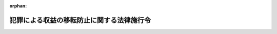 .. _420CO0000000020_20250515_507CO0000000187:

:orphan:

==========================================
犯罪による収益の移転防止に関する法律施行令
==========================================

.. raw:: html
    
    
    <main id="contentsLaw" class="active">
    <div id="innerDocument" class="active">
    
    
    
    
    <div style="margin-bottom: 12px;">
    <div id="lawTitleNo" style="font-size: 1.067rem; font-weight: bold;" class="_shokanBoxParent">平成二十年政令第二十号<div class="_shokanBox"></div>
    <div class="_inyoBox" id="_inyo_"></div>
    </div>
    <div id="lawTitle" style="margin-left: 3rem; font-size: 1.5rem; font-weight: bold; line-height: 1.25em;" class="_shokanBoxParent">
    <span data-xpath="">犯罪による収益の移転防止に関する法律施行令</span><div class="_shokanBox" id="_shokan_"><div class="_shokanBtnIcons"></div></div>
    <div class="_inyoBox" id="_inyo_"></div>
    </div>
    </div><section id="EnactStatement" class="active EnactStatement"><div class="_div_EnactStatement _shokanBoxParent" style="text-indent: 1em;">
    <span data-xpath="">内閣は、犯罪による収益の移転防止に関する法律（平成十九年法律第二十二号）第二条第二項第二十八号、第三十四号及び第三十七号、第四条第一項及び第三項、第七条第一項及び第二項、第九条第一項、第十条第一項、第十七条第五項並びに第二十条第四項、第七項、第九項及び第十項の規定に基づき、この政令を制定する。</span><div class="_shokanBox" id="_shokan_"><div class="_shokanBtnIcons"></div></div>
    <div class="_inyoBox" id="_inyo_"></div>
    </div></section><section id="MainProvision" class="active MainProvision"><section id="" class="active Article"><div style="margin-left: 1em; font-weight: bold;" class="_div_ArticleCaption _shokanBoxParent">
    <span data-xpath="">（定義）</span><div class="_shokanBox" id="_shokan_"><div class="_shokanBtnIcons"></div></div>
    <div class="_inyoBox" id="_inyo_"></div>
    </div>
    <div style="margin-left: 1em; text-indent: -1em;" id="" class="_div_ArticleTitle _shokanBoxParent">
    <span style="font-weight: bold;">第一条</span>　<span data-xpath="">この政令において、「犯罪による収益」、「特定事業者」、「顧客等」、「代表者等」、「取引時確認」、「疑わしい取引の届出」又は「特定受任行為の代理等」とは、犯罪による収益の移転防止に関する法律（以下「法」という。）第二条各項、第四条第六項、第八条第四項又は別表第二条第二項第四十六号に掲げる者の項に規定する犯罪による収益、特定事業者、顧客等、代表者等、取引時確認、疑わしい取引の届出又は特定受任行為の代理等をいう。</span><div class="_shokanBox" id="_shokan_"><div class="_shokanBtnIcons"></div></div>
    <div class="_inyoBox" id="_inyo_"></div>
    </div></section><section id="" class="active Article"><div style="margin-left: 1em; font-weight: bold;" class="_div_ArticleCaption _shokanBoxParent">
    <span data-xpath="">（法第二条第二項第三十号に規定する政令で定める者）</span><div class="_shokanBox" id="_shokan_"><div class="_shokanBtnIcons"></div></div>
    <div class="_inyoBox" id="_inyo_"></div>
    </div>
    <div style="margin-left: 1em; text-indent: -1em;" id="" class="_div_ArticleTitle _shokanBoxParent">
    <span style="font-weight: bold;">第二条</span>　<span data-xpath="">法第二条第二項第三十号に規定する政令で定める者は、貸金業法施行令（昭和五十八年政令第百八十一号）第一条の二第三号に掲げる者とする。</span><div class="_shokanBox" id="_shokan_"><div class="_shokanBtnIcons"></div></div>
    <div class="_inyoBox" id="_inyo_"></div>
    </div></section><section id="" class="active Article"><div style="margin-left: 1em; font-weight: bold;" class="_div_ArticleCaption _shokanBoxParent">
    <span data-xpath="">（法第二条第二項第三十九号に規定する政令で定める賃貸）</span><div class="_shokanBox" id="_shokan_"><div class="_shokanBtnIcons"></div></div>
    <div class="_inyoBox" id="_inyo_"></div>
    </div>
    <div style="margin-left: 1em; text-indent: -1em;" id="" class="_div_ArticleTitle _shokanBoxParent">
    <span style="font-weight: bold;">第三条</span>　<span data-xpath="">法第二条第二項第三十九号に規定する政令で定める賃貸は、次の要件を満たす賃貸とする。</span><div class="_shokanBox" id="_shokan_"><div class="_shokanBtnIcons"></div></div>
    <div class="_inyoBox" id="_inyo_"></div>
    </div>
    <div id="" style="margin-left: 2em; text-indent: -1em;" class="_div_ItemSentence _shokanBoxParent">
    <span style="font-weight: bold;">一</span>　<span data-xpath="">賃貸に係る契約が、当該賃貸の期間の中途においてその解除をすることができないものであること又はこれに準ずるものとして主務省令で定めるものであること。</span><div class="_shokanBox" id="_shokan_"><div class="_shokanBtnIcons"></div></div>
    <div class="_inyoBox" id="_inyo_"></div>
    </div>
    <div id="" style="margin-left: 2em; text-indent: -1em;" class="_div_ItemSentence _shokanBoxParent">
    <span style="font-weight: bold;">二</span>　<span data-xpath="">賃貸を受ける者が当該賃貸に係る機械類その他の物品の使用からもたらされる経済的な利益を実質的に享受することができ、かつ、当該物品の使用に伴って生ずる費用を実質的に負担すべきこととされているものであること。</span><div class="_shokanBox" id="_shokan_"><div class="_shokanBtnIcons"></div></div>
    <div class="_inyoBox" id="_inyo_"></div>
    </div></section><section id="" class="active Article"><div style="margin-left: 1em; font-weight: bold;" class="_div_ArticleCaption _shokanBoxParent">
    <span data-xpath="">（貴金属等）</span><div class="_shokanBox" id="_shokan_"><div class="_shokanBtnIcons"></div></div>
    <div class="_inyoBox" id="_inyo_"></div>
    </div>
    <div style="margin-left: 1em; text-indent: -1em;" id="" class="_div_ArticleTitle _shokanBoxParent">
    <span style="font-weight: bold;">第四条</span>　<span data-xpath="">法第二条第二項第四十三号に規定する政令で定める貴金属は、金、白金、銀及びこれらの合金とする。</span><div class="_shokanBox" id="_shokan_"><div class="_shokanBtnIcons"></div></div>
    <div class="_inyoBox" id="_inyo_"></div>
    </div>
    <div style="margin-left: 1em; text-indent: -1em;" class="_div_ParagraphSentence _shokanBoxParent">
    <span style="font-weight: bold;">２</span>　<span data-xpath="">法第二条第二項第四十三号に規定する政令で定める宝石は、ダイヤモンドその他の貴石、半貴石及び真珠とする。</span><div class="_shokanBox" id="_shokan_"><div class="_shokanBtnIcons"></div></div>
    <div class="_inyoBox" id="_inyo_"></div>
    </div></section><section id="" class="active Article"><div style="margin-left: 1em; font-weight: bold;" class="_div_ArticleCaption _shokanBoxParent">
    <span data-xpath="">（顧客に準ずる者）</span><div class="_shokanBox" id="_shokan_"><div class="_shokanBtnIcons"></div></div>
    <div class="_inyoBox" id="_inyo_"></div>
    </div>
    <div style="margin-left: 1em; text-indent: -1em;" id="" class="_div_ArticleTitle _shokanBoxParent">
    <span style="font-weight: bold;">第五条</span>　<span data-xpath="">法第二条第三項に規定する顧客に準ずる者として政令で定める者は、信託の受益者（勤労者財産形成促進法（昭和四十六年法律第九十二号）第六条第一項に規定する勤労者財産形成貯蓄契約、同条第二項に規定する勤労者財産形成年金貯蓄契約及び同条第四項に規定する勤労者財産形成住宅貯蓄契約（以下「勤労者財産形成貯蓄契約等」という。）、同法第六条の二第一項に規定する勤労者財産形成給付金契約（以下単に「勤労者財産形成給付金契約」という。）、同法第六条の三第一項に規定する勤労者財産形成基金契約（以下単に「勤労者財産形成基金契約」という。）、確定給付企業年金法（平成十三年法律第五十号）第六十五条第三項に規定する資産管理運用契約、企業年金基金が同法第六十六条第一項の規定により締結する同法第六十五条第一項各号に掲げる契約及び同法第六十六条第二項に規定する信託の契約（以下「資産管理運用契約等」という。）、社債、株式等の振替に関する法律（平成十三年法律第七十五号）第五十一条第一項の規定により締結する加入者保護信託契約、確定拠出年金法（平成十三年法律第八十八号）第八条第二項に規定する資産管理契約（以下単に「資産管理契約」という。）その他主務省令で定める契約に係るものを除く。）とする。</span><div class="_shokanBox" id="_shokan_"><div class="_shokanBtnIcons"></div></div>
    <div class="_inyoBox" id="_inyo_"></div>
    </div></section><section id="" class="active Article"><div style="margin-left: 1em; font-weight: bold;" class="_div_ArticleCaption _shokanBoxParent">
    <span data-xpath="">（金融機関等の特定業務）</span><div class="_shokanBox" id="_shokan_"><div class="_shokanBtnIcons"></div></div>
    <div class="_inyoBox" id="_inyo_"></div>
    </div>
    <div style="margin-left: 1em; text-indent: -1em;" id="" class="_div_ArticleTitle _shokanBoxParent">
    <span style="font-weight: bold;">第六条</span>　<span data-xpath="">法別表第二条第二項第一号から第三十八号までに掲げる者の項に規定する政令で定める業務は、次の各号に掲げる特定事業者の区分に応じ、それぞれ当該各号に定める業務とする。</span><div class="_shokanBox" id="_shokan_"><div class="_shokanBtnIcons"></div></div>
    <div class="_inyoBox" id="_inyo_"></div>
    </div>
    <div id="" style="margin-left: 2em; text-indent: -1em;" class="_div_ItemSentence _shokanBoxParent">
    <span style="font-weight: bold;">一</span>　<span data-xpath="">法第二条第二項第一号から第七号まで及び第十四号から第二十号までに掲げる特定事業者、同項第二十一号に掲げる特定事業者（第七号に掲げる者を除く。）並びに同項第二十二号、第二十五号、第二十八号、第三十四号及び第三十六号に掲げる特定事業者</span>　<span data-xpath="">当該特定事業者が行う業務</span><div class="_shokanBox" id="_shokan_"><div class="_shokanBtnIcons"></div></div>
    <div class="_inyoBox" id="_inyo_"></div>
    </div>
    <div id="" style="margin-left: 2em; text-indent: -1em;" class="_div_ItemSentence _shokanBoxParent">
    <span style="font-weight: bold;">二</span>　<span data-xpath="">法第二条第二項第八号及び第九号に掲げる特定事業者</span>　<span data-xpath="">農業協同組合法（昭和二十二年法律第百三十二号）第十条第一項第二号に掲げる事業（当該特定事業者が同項第三号に掲げる事業を併せ行う場合に限る。）、同項第三号に掲げる事業（これらの事業に附帯する事業を含む。）若しくは同項第十号に掲げる事業（当該事業に附帯する事業を含む。）又は同条第六項若しくは第七項に規定する事業に係る業務</span><div class="_shokanBox" id="_shokan_"><div class="_shokanBtnIcons"></div></div>
    <div class="_inyoBox" id="_inyo_"></div>
    </div>
    <div id="" style="margin-left: 2em; text-indent: -1em;" class="_div_ItemSentence _shokanBoxParent">
    <span style="font-weight: bold;">三</span>　<span data-xpath="">法第二条第二項第十号に掲げる特定事業者</span>　<span data-xpath="">水産業協同組合法（昭和二十三年法律第二百四十二号）第十一条第一項第三号に掲げる事業（当該特定事業者が同項第四号に掲げる事業を併せ行う場合に限る。）、同項第四号に掲げる事業（これらの事業に附帯する事業を含む。）若しくは同項第十二号に掲げる事業（当該事業に附帯する事業を含む。）又は同条第三項から第五項までに規定する事業に係る業務</span><div class="_shokanBox" id="_shokan_"><div class="_shokanBtnIcons"></div></div>
    <div class="_inyoBox" id="_inyo_"></div>
    </div>
    <div id="" style="margin-left: 2em; text-indent: -1em;" class="_div_ItemSentence _shokanBoxParent">
    <span style="font-weight: bold;">四</span>　<span data-xpath="">法第二条第二項第十一号に掲げる特定事業者</span>　<span data-xpath="">水産業協同組合法第八十七条第一項第三号に掲げる事業（当該特定事業者が同項第四号に掲げる事業を併せ行う場合に限る。）若しくは同項第四号に掲げる事業（これらの事業に附帯する事業を含む。）又は同条第四項から第六項までに規定する事業に係る業務</span><div class="_shokanBox" id="_shokan_"><div class="_shokanBtnIcons"></div></div>
    <div class="_inyoBox" id="_inyo_"></div>
    </div>
    <div id="" style="margin-left: 2em; text-indent: -1em;" class="_div_ItemSentence _shokanBoxParent">
    <span style="font-weight: bold;">五</span>　<span data-xpath="">法第二条第二項第十二号に掲げる特定事業者</span>　<span data-xpath="">水産業協同組合法第九十三条第一項第一号に掲げる事業（当該特定事業者が同項第二号に掲げる事業を併せ行う場合に限る。）、同項第二号に掲げる事業（これらの事業に附帯する事業を含む。）若しくは同項第六号の二に掲げる事業（当該事業に附帯する事業を含む。）又は同条第二項から第四項までに規定する事業に係る業務</span><div class="_shokanBox" id="_shokan_"><div class="_shokanBtnIcons"></div></div>
    <div class="_inyoBox" id="_inyo_"></div>
    </div>
    <div id="" style="margin-left: 2em; text-indent: -1em;" class="_div_ItemSentence _shokanBoxParent">
    <span style="font-weight: bold;">六</span>　<span data-xpath="">法第二条第二項第十三号に掲げる特定事業者</span>　<span data-xpath="">水産業協同組合法第九十七条第一項第一号に掲げる事業（当該特定事業者が同項第二号に掲げる事業を併せ行う場合に限る。）若しくは同項第二号に掲げる事業（これらの事業に附帯する事業を含む。）又は同条第三項から第五項までに規定する事業に係る業務</span><div class="_shokanBox" id="_shokan_"><div class="_shokanBtnIcons"></div></div>
    <div class="_inyoBox" id="_inyo_"></div>
    </div>
    <div id="" style="margin-left: 2em; text-indent: -1em;" class="_div_ItemSentence _shokanBoxParent">
    <span style="font-weight: bold;">七</span>　<span data-xpath="">法第二条第二項第二十一号に掲げる特定事業者（金融商品取引法（昭和二十三年法律第二十五号）第二十八条第一項に規定する第一種金融商品取引業又は同条第四項に規定する投資運用業を行う者を除く。）</span>　<span data-xpath="">金融商品取引法第二十八条第二項に規定する第二種金融商品取引業又は同条第三項に規定する投資助言・代理業に係る業務</span><div class="_shokanBox" id="_shokan_"><div class="_shokanBtnIcons"></div></div>
    <div class="_inyoBox" id="_inyo_"></div>
    </div>
    <div id="" style="margin-left: 2em; text-indent: -1em;" class="_div_ItemSentence _shokanBoxParent">
    <span style="font-weight: bold;">八</span>　<span data-xpath="">法第二条第二項第二十三号に掲げる特定事業者</span>　<span data-xpath="">金融商品取引法第六十三条第二項に規定する適格機関投資家等特例業務</span><div class="_shokanBox" id="_shokan_"><div class="_shokanBtnIcons"></div></div>
    <div class="_inyoBox" id="_inyo_"></div>
    </div>
    <div id="" style="margin-left: 2em; text-indent: -1em;" class="_div_ItemSentence _shokanBoxParent">
    <span style="font-weight: bold;">九</span>　<span data-xpath="">法第二条第二項第二十四号に掲げる特定事業者</span>　<span data-xpath="">金融商品取引法第六十三条の八第一項に規定する海外投資家等特例業務</span><div class="_shokanBox" id="_shokan_"><div class="_shokanBtnIcons"></div></div>
    <div class="_inyoBox" id="_inyo_"></div>
    </div>
    <div id="" style="margin-left: 2em; text-indent: -1em;" class="_div_ItemSentence _shokanBoxParent">
    <span style="font-weight: bold;">十</span>　<span data-xpath="">法第二条第二項第二十六号に掲げる特定事業者</span>　<span data-xpath="">信託法（平成十八年法律第百八号）第三条第三号に掲げる方法によってする信託に係る事務に関する業務</span><div class="_shokanBox" id="_shokan_"><div class="_shokanBtnIcons"></div></div>
    <div class="_inyoBox" id="_inyo_"></div>
    </div>
    <div id="" style="margin-left: 2em; text-indent: -1em;" class="_div_ItemSentence _shokanBoxParent">
    <span style="font-weight: bold;">十一</span>　<span data-xpath="">法第二条第二項第二十七号に掲げる特定事業者</span>　<span data-xpath="">不動産特定共同事業法（平成六年法律第七十七号）第二条第四項に規定する不動産特定共同事業に係る業務</span><div class="_shokanBox" id="_shokan_"><div class="_shokanBtnIcons"></div></div>
    <div class="_inyoBox" id="_inyo_"></div>
    </div>
    <div id="" style="margin-left: 2em; text-indent: -1em;" class="_div_ItemSentence _shokanBoxParent">
    <span style="font-weight: bold;">十二</span>　<span data-xpath="">法第二条第二項第二十九号に掲げる特定事業者</span>　<span data-xpath="">貸金業法（昭和五十八年法律第三十二号）第二条第一項に規定する貸金業に係る業務</span><div class="_shokanBox" id="_shokan_"><div class="_shokanBtnIcons"></div></div>
    <div class="_inyoBox" id="_inyo_"></div>
    </div>
    <div id="" style="margin-left: 2em; text-indent: -1em;" class="_div_ItemSentence _shokanBoxParent">
    <span style="font-weight: bold;">十三</span>　<span data-xpath="">法第二条第二項第三十号に掲げる特定事業者</span>　<span data-xpath="">貸金業法第二条第一項本文に規定する貸付けの業務</span><div class="_shokanBox" id="_shokan_"><div class="_shokanBtnIcons"></div></div>
    <div class="_inyoBox" id="_inyo_"></div>
    </div>
    <div id="" style="margin-left: 2em; text-indent: -1em;" class="_div_ItemSentence _shokanBoxParent">
    <span style="font-weight: bold;">十四</span>　<span data-xpath="">法第二条第二項第三十号の二に掲げる特定事業者</span>　<span data-xpath="">資金決済に関する法律（平成二十一年法律第五十九号）第三条第八項に規定する高額電子移転可能型前払式支払手段の発行に係る業務</span><div class="_shokanBox" id="_shokan_"><div class="_shokanBtnIcons"></div></div>
    <div class="_inyoBox" id="_inyo_"></div>
    </div>
    <div id="" style="margin-left: 2em; text-indent: -1em;" class="_div_ItemSentence _shokanBoxParent">
    <span style="font-weight: bold;">十五</span>　<span data-xpath="">法第二条第二項第三十一号に掲げる特定事業者</span>　<span data-xpath="">資金決済に関する法律第二条第二項に規定する資金移動業に係る業務及び同法第六十二条の八第一項の規定により行う同法第二条第十一項に規定する電子決済手段関連業務</span><div class="_shokanBox" id="_shokan_"><div class="_shokanBtnIcons"></div></div>
    <div class="_inyoBox" id="_inyo_"></div>
    </div>
    <div id="" style="margin-left: 2em; text-indent: -1em;" class="_div_ItemSentence _shokanBoxParent">
    <span style="font-weight: bold;">十六</span>　<span data-xpath="">法第二条第二項第三十一号の二に掲げる特定事業者</span>　<span data-xpath="">資金決済に関する法律第二条第十項に規定する電子決済手段等取引業（次条第一項第一号ソ及び第三項第二号において単に「電子決済手段等取引業」という。）に係る業務</span><div class="_shokanBox" id="_shokan_"><div class="_shokanBtnIcons"></div></div>
    <div class="_inyoBox" id="_inyo_"></div>
    </div>
    <div id="" style="margin-left: 2em; text-indent: -1em;" class="_div_ItemSentence _shokanBoxParent">
    <span style="font-weight: bold;">十七</span>　<span data-xpath="">法第二条第二項第三十一号の三に掲げる特定事業者</span>　<span data-xpath="">銀行法（昭和五十六年法律第五十九号）第二条第十七項に規定する電子決済等取扱業に係る業務</span><div class="_shokanBox" id="_shokan_"><div class="_shokanBtnIcons"></div></div>
    <div class="_inyoBox" id="_inyo_"></div>
    </div>
    <div id="" style="margin-left: 2em; text-indent: -1em;" class="_div_ItemSentence _shokanBoxParent">
    <span style="font-weight: bold;">十八</span>　<span data-xpath="">法第二条第二項第三十一号の四に掲げる特定事業者</span>　<span data-xpath="">信用金庫法（昭和二十六年法律第二百三十八号）第八十五条の三第二項に規定する信用金庫電子決済等取扱業に係る業務</span><div class="_shokanBox" id="_shokan_"><div class="_shokanBtnIcons"></div></div>
    <div class="_inyoBox" id="_inyo_"></div>
    </div>
    <div id="" style="margin-left: 2em; text-indent: -1em;" class="_div_ItemSentence _shokanBoxParent">
    <span style="font-weight: bold;">十九</span>　<span data-xpath="">法第二条第二項第三十一号の五に掲げる特定事業者</span>　<span data-xpath="">協同組合による金融事業に関する法律（昭和二十四年法律第百八十三号）第六条の四の三第二項に規定する信用協同組合電子決済等取扱業に係る業務</span><div class="_shokanBox" id="_shokan_"><div class="_shokanBtnIcons"></div></div>
    <div class="_inyoBox" id="_inyo_"></div>
    </div>
    <div id="" style="margin-left: 2em; text-indent: -1em;" class="_div_ItemSentence _shokanBoxParent">
    <span style="font-weight: bold;">二十</span>　<span data-xpath="">法第二条第二項第三十二号に掲げる特定事業者</span>　<span data-xpath="">資金決済に関する法律第二条第十五項に規定する暗号資産交換業（次条第一項第一号ヤ及び第三項第八号において単に「暗号資産交換業」という。）に係る業務</span><div class="_shokanBox" id="_shokan_"><div class="_shokanBtnIcons"></div></div>
    <div class="_inyoBox" id="_inyo_"></div>
    </div>
    <div id="" style="margin-left: 2em; text-indent: -1em;" class="_div_ItemSentence _shokanBoxParent">
    <span style="font-weight: bold;">二十一</span>　<span data-xpath="">法第二条第二項第三十三号に掲げる特定事業者</span>　<span data-xpath="">商品先物取引法（昭和二十五年法律第二百三十九号）第二条第二十二項に規定する商品先物取引業に係る業務</span><div class="_shokanBox" id="_shokan_"><div class="_shokanBtnIcons"></div></div>
    <div class="_inyoBox" id="_inyo_"></div>
    </div>
    <div id="" style="margin-left: 2em; text-indent: -1em;" class="_div_ItemSentence _shokanBoxParent">
    <span style="font-weight: bold;">二十二</span>　<span data-xpath="">法第二条第二項第三十五号に掲げる特定事業者</span>　<span data-xpath="">社債、株式等の振替に関する法律第四十五条第一項に規定する振替業</span><div class="_shokanBox" id="_shokan_"><div class="_shokanBtnIcons"></div></div>
    <div class="_inyoBox" id="_inyo_"></div>
    </div>
    <div id="" style="margin-left: 2em; text-indent: -1em;" class="_div_ItemSentence _shokanBoxParent">
    <span style="font-weight: bold;">二十三</span>　<span data-xpath="">法第二条第二項第三十七号に掲げる特定事業者</span>　<span data-xpath="">独立行政法人郵便貯金簡易生命保険管理・郵便局ネットワーク支援機構法（平成十七年法律第百一号）第十三条第一項第一号若しくは第二号に掲げる業務（これらに附帯する業務を含む。）又は同法附則第二条第一項各号に掲げる業務</span><div class="_shokanBox" id="_shokan_"><div class="_shokanBtnIcons"></div></div>
    <div class="_inyoBox" id="_inyo_"></div>
    </div>
    <div id="" style="margin-left: 2em; text-indent: -1em;" class="_div_ItemSentence _shokanBoxParent">
    <span style="font-weight: bold;">二十四</span>　<span data-xpath="">法第二条第二項第三十八号に掲げる特定事業者</span>　<span data-xpath="">同号に規定する両替業務</span><div class="_shokanBox" id="_shokan_"><div class="_shokanBtnIcons"></div></div>
    <div class="_inyoBox" id="_inyo_"></div>
    </div></section><section id="" class="active Article"><div style="margin-left: 1em; font-weight: bold;" class="_div_ArticleCaption _shokanBoxParent">
    <span data-xpath="">（金融機関等の特定取引）</span><div class="_shokanBox" id="_shokan_"><div class="_shokanBtnIcons"></div></div>
    <div class="_inyoBox" id="_inyo_"></div>
    </div>
    <div style="margin-left: 1em; text-indent: -1em;" id="" class="_div_ArticleTitle _shokanBoxParent">
    <span style="font-weight: bold;">第七条</span>　<span data-xpath="">次の各号に掲げる法の規定に規定する政令で定める取引は、当該各号に定める取引（法第三条第三項に規定する犯罪収益移転危険度調査書に記載された当該取引による犯罪による収益の移転の危険性の程度を勘案して簡素な顧客管理を行うことが許容される取引として主務省令で定めるものを除く。以下この項において「対象取引」という。）及び対象取引以外の取引で、疑わしい取引（取引において収受する財産が犯罪による収益である疑い又は顧客等が取引に関し組織的な犯罪の処罰及び犯罪収益の規制等に関する法律（平成十一年法律第百三十六号）第十条の罪若しくは国際的な協力の下に規制薬物に係る不正行為を助長する行為等の防止を図るための麻薬及び向精神薬取締法等の特例等に関する法律（平成三年法律第九十四号）第六条の罪に当たる行為を行っている疑いがあると認められる取引をいう。第九条第一項及び第十三条第二項において同じ。）その他の顧客管理を行う上で特別の注意を要するものとして主務省令で定めるものとする。</span><div class="_shokanBox" id="_shokan_"><div class="_shokanBtnIcons"></div></div>
    <div class="_inyoBox" id="_inyo_"></div>
    </div>
    <div id="" style="margin-left: 2em; text-indent: -1em;" class="_div_ItemSentence _shokanBoxParent">
    <span style="font-weight: bold;">一</span>　<span data-xpath="">法別表第二条第二項第一号から第三十八号までに掲げる者の項</span>　<span data-xpath="">次のいずれかに該当する取引</span><div class="_shokanBox" id="_shokan_"><div class="_shokanBtnIcons"></div></div>
    <div class="_inyoBox" id="_inyo_"></div>
    </div>
    <div style="margin-left: 3em; text-indent: -1em;" class="_div_Subitem1Sentence _shokanBoxParent">
    <span style="font-weight: bold;">イ</span>　<span data-xpath="">預金又は貯金の受入れを内容とする契約の締結</span><div class="_shokanBox" id="_shokan_"><div class="_shokanBtnIcons"></div></div>
    <div class="_inyoBox"></div>
    </div>
    <div style="margin-left: 3em; text-indent: -1em;" class="_div_Subitem1Sentence _shokanBoxParent">
    <span style="font-weight: bold;">ロ</span>　<span data-xpath="">定期積金等（銀行法第二条第四項に規定する定期積金等をいう。）の受入れを内容とする契約の締結</span><div class="_shokanBox" id="_shokan_"><div class="_shokanBtnIcons"></div></div>
    <div class="_inyoBox"></div>
    </div>
    <div style="margin-left: 3em; text-indent: -1em;" class="_div_Subitem1Sentence _shokanBoxParent">
    <span style="font-weight: bold;">ハ</span>　<span data-xpath="">信託（受益権が金融商品取引法第二条第一項に規定する有価証券に表示される権利（同項第十二号から第十四号までに掲げる受益証券に表示される権利を除く。）又は同条第二項の規定により有価証券とみなされる権利（同項第一号及び第二号に掲げるものを除く。）である信託及び担保付社債信託法（明治三十八年法律第五十二号）第二条第一項に規定する信託契約に係る信託を除く。以下この条において同じ。）に係る契約の締結</span><div class="_shokanBox" id="_shokan_"><div class="_shokanBtnIcons"></div></div>
    <div class="_inyoBox"></div>
    </div>
    <div style="margin-left: 3em; text-indent: -1em;" class="_div_Subitem1Sentence _shokanBoxParent">
    <span style="font-weight: bold;">ニ</span>　<span data-xpath="">信託行為、信託法第八十九条第一項に規定する受益者指定権等の行使、信託の受益権の譲渡その他の行為による信託（受益権が資金決済に関する法律第二条第九項に規定する特定信託受益権である信託を除く。）の受益者との間の法律関係の成立（リに規定する行為に係るものを除く。）</span><div class="_shokanBox" id="_shokan_"><div class="_shokanBtnIcons"></div></div>
    <div class="_inyoBox"></div>
    </div>
    <div style="margin-left: 3em; text-indent: -1em;" class="_div_Subitem1Sentence _shokanBoxParent">
    <span style="font-weight: bold;">ホ</span>　<span data-xpath="">保険業法（平成七年法律第百五号）第二条第一項に規定する保険業を行う者が保険者となる保険契約の締結</span><div class="_shokanBox" id="_shokan_"><div class="_shokanBtnIcons"></div></div>
    <div class="_inyoBox"></div>
    </div>
    <div style="margin-left: 3em; text-indent: -1em;" class="_div_Subitem1Sentence _shokanBoxParent">
    <span style="font-weight: bold;">ヘ</span>　<span data-xpath="">農業協同組合法第十条第一項第十号又は水産業協同組合法第十一条第一項第十二号、第九十三条第一項第六号の二若しくは第百条の二第一項第一号に規定する共済に係る契約（以下「共済に係る契約」という。）の締結</span><div class="_shokanBox" id="_shokan_"><div class="_shokanBtnIcons"></div></div>
    <div class="_inyoBox"></div>
    </div>
    <div style="margin-left: 3em; text-indent: -1em;" class="_div_Subitem1Sentence _shokanBoxParent">
    <span style="font-weight: bold;">ト</span>　<span data-xpath="">保険業法第二条第一項に規定する保険業を行う者が保険者となる保険契約若しくは郵政民営化法等の施行に伴う関係法律の整備等に関する法律（平成十七年法律第百二号）第二条の規定による廃止前の簡易生命保険法（昭和二十四年法律第六十八号）第三条に規定する簡易生命保険契約（チにおいて「保険契約」という。）又は共済に係る契約に基づく年金（人の生存を事由として支払が行われるものに限る。）、満期保険金、満期返戻金、解約返戻金又は満期共済金の支払（勤労者財産形成貯蓄契約等、勤労者財産形成給付金契約、勤労者財産形成基金契約、資産管理運用契約等及び資産管理契約に基づくものを除く。）</span><div class="_shokanBox" id="_shokan_"><div class="_shokanBtnIcons"></div></div>
    <div class="_inyoBox"></div>
    </div>
    <div style="margin-left: 3em; text-indent: -1em;" class="_div_Subitem1Sentence _shokanBoxParent">
    <span style="font-weight: bold;">チ</span>　<span data-xpath="">保険契約又は共済に係る契約の契約者の変更</span><div class="_shokanBox" id="_shokan_"><div class="_shokanBtnIcons"></div></div>
    <div class="_inyoBox"></div>
    </div>
    <div style="margin-left: 3em; text-indent: -1em;" class="_div_Subitem1Sentence _shokanBoxParent">
    <span style="font-weight: bold;">リ</span>　<span data-xpath="">金融商品取引法第二条第八項第一号から第六号まで若しくは第十号に掲げる行為又は同項第七号から第九号までに掲げる行為により顧客等に有価証券（同条第一項に規定する有価証券又は同条第二項の規定により有価証券とみなされる権利をいう。以下同じ。）を取得させる行為を行うことを内容とする契約の締結</span><div class="_shokanBox" id="_shokan_"><div class="_shokanBtnIcons"></div></div>
    <div class="_inyoBox"></div>
    </div>
    <div style="margin-left: 3em; text-indent: -1em;" class="_div_Subitem1Sentence _shokanBoxParent">
    <span style="font-weight: bold;">ヌ</span>　<span data-xpath="">金融商品取引法第二十八条第三項各号又は第四項各号に掲げる行為を行うことを内容とする契約の締結（当該契約により金銭の預託を受けない場合を除く。）</span><div class="_shokanBox" id="_shokan_"><div class="_shokanBtnIcons"></div></div>
    <div class="_inyoBox"></div>
    </div>
    <div style="margin-left: 3em; text-indent: -1em;" class="_div_Subitem1Sentence _shokanBoxParent">
    <span style="font-weight: bold;">ル</span>　<span data-xpath="">有価証券の貸借又はその媒介若しくは代理を行うことを内容とする契約の締結</span><div class="_shokanBox" id="_shokan_"><div class="_shokanBtnIcons"></div></div>
    <div class="_inyoBox"></div>
    </div>
    <div style="margin-left: 3em; text-indent: -1em;" class="_div_Subitem1Sentence _shokanBoxParent">
    <span style="font-weight: bold;">ヲ</span>　<span data-xpath="">無尽業法（昭和六年法律第四十二号）第一条に規定する無尽に係る契約の締結</span><div class="_shokanBox" id="_shokan_"><div class="_shokanBtnIcons"></div></div>
    <div class="_inyoBox"></div>
    </div>
    <div style="margin-left: 3em; text-indent: -1em;" class="_div_Subitem1Sentence _shokanBoxParent">
    <span style="font-weight: bold;">ワ</span>　<span data-xpath="">不動産特定共同事業法第二条第三項に規定する不動産特定共同事業契約の締結又はその代理若しくは媒介</span><div class="_shokanBox" id="_shokan_"><div class="_shokanBtnIcons"></div></div>
    <div class="_inyoBox"></div>
    </div>
    <div style="margin-left: 3em; text-indent: -1em;" class="_div_Subitem1Sentence _shokanBoxParent">
    <span style="font-weight: bold;">カ</span>　<span data-xpath="">金銭の貸付け又は金銭の貸借の媒介（手形の割引、売渡担保その他これらに類する方法によってする金銭の交付又は当該方法によってする金銭の授受の媒介を含む。）を内容とする契約の締結</span><div class="_shokanBox" id="_shokan_"><div class="_shokanBtnIcons"></div></div>
    <div class="_inyoBox"></div>
    </div>
    <div style="margin-left: 3em; text-indent: -1em;" class="_div_Subitem1Sentence _shokanBoxParent">
    <span style="font-weight: bold;">ヨ</span>　<span data-xpath="">前払式支払手段記録口座（資金決済に関する法律第三条第九項に規定する前払式支払手段記録口座をいう。）の開設を行うことを内容とする契約の締結</span><div class="_shokanBox" id="_shokan_"><div class="_shokanBtnIcons"></div></div>
    <div class="_inyoBox"></div>
    </div>
    <div style="margin-left: 3em; text-indent: -1em;" class="_div_Subitem1Sentence _shokanBoxParent">
    <span style="font-weight: bold;">タ</span>　<span data-xpath="">電子決済手段の交換等（資金決済に関する法律第二条第十項に規定する電子決済手段の交換等をいう。以下この号及び第三項第一号において同じ。）を継続的に若しくは反復して行うこと又は同条第十項第三号に掲げる行為を行うことを内容とする契約の締結</span><div class="_shokanBox" id="_shokan_"><div class="_shokanBtnIcons"></div></div>
    <div class="_inyoBox"></div>
    </div>
    <div style="margin-left: 3em; text-indent: -1em;" class="_div_Subitem1Sentence _shokanBoxParent">
    <span style="font-weight: bold;">レ</span>　<span data-xpath="">電子決済手段の交換等であって、当該電子決済手段の交換等に係る電子決済手段（資金決済に関する法律第二条第五項に規定する電子決済手段をいう。ソ及び第三項第二号において同じ。）の価額が十万円を超えるもの</span><div class="_shokanBox" id="_shokan_"><div class="_shokanBtnIcons"></div></div>
    <div class="_inyoBox"></div>
    </div>
    <div style="margin-left: 3em; text-indent: -1em;" class="_div_Subitem1Sentence _shokanBoxParent">
    <span style="font-weight: bold;">ソ</span>　<span data-xpath="">電子決済手段等取引業に関し管理する顧客等の電子決済手段を当該顧客等の依頼に基づいて移転させる行為（電子決済手段の交換等に伴うものを除く。第三項第二号において同じ。）であって、当該移転に係る電子決済手段の価額が十万円を超えるもの</span><div class="_shokanBox" id="_shokan_"><div class="_shokanBtnIcons"></div></div>
    <div class="_inyoBox"></div>
    </div>
    <div style="margin-left: 3em; text-indent: -1em;" class="_div_Subitem1Sentence _shokanBoxParent">
    <span style="font-weight: bold;">ツ</span>　<span data-xpath="">資金決済に関する法律第二条第十項第四号の合意に基づき為替取引に関する債務に係る債権の額を増加させ、又は減少させることを継続的に又は反復して行うことを内容とする契約の締結</span><div class="_shokanBox" id="_shokan_"><div class="_shokanBtnIcons"></div></div>
    <div class="_inyoBox"></div>
    </div>
    <div style="margin-left: 3em; text-indent: -1em;" class="_div_Subitem1Sentence _shokanBoxParent">
    <span style="font-weight: bold;">ネ</span>　<span data-xpath="">資金決済に関する法律第二条第十項第四号の合意に基づき為替取引に関する債務に係る債権の額を減少させる行為であって、当該減少の額が十万円を超えるもの</span><div class="_shokanBox" id="_shokan_"><div class="_shokanBtnIcons"></div></div>
    <div class="_inyoBox"></div>
    </div>
    <div style="margin-left: 3em; text-indent: -1em;" class="_div_Subitem1Sentence _shokanBoxParent">
    <span style="font-weight: bold;">ナ</span>　<span data-xpath="">銀行法第二条第十七項第一号の合意に基づき預金契約に基づく債権の額を増加させ、又は減少させることを継続的に又は反復して行うことを内容とする契約の締結</span><div class="_shokanBox" id="_shokan_"><div class="_shokanBtnIcons"></div></div>
    <div class="_inyoBox"></div>
    </div>
    <div style="margin-left: 3em; text-indent: -1em;" class="_div_Subitem1Sentence _shokanBoxParent">
    <span style="font-weight: bold;">ラ</span>　<span data-xpath="">銀行法第二条第十七項第一号の合意に基づき預金契約に基づく債権の額を減少させる行為であって、当該減少の額が十万円を超えるもの</span><div class="_shokanBox" id="_shokan_"><div class="_shokanBtnIcons"></div></div>
    <div class="_inyoBox"></div>
    </div>
    <div style="margin-left: 3em; text-indent: -1em;" class="_div_Subitem1Sentence _shokanBoxParent">
    <span style="font-weight: bold;">ム</span>　<span data-xpath="">信用金庫法第八十五条の三第二項第一号の合意に基づき預金契約に基づく債権の額を増加させ、又は減少させることを継続的に又は反復して行うことを内容とする契約の締結</span><div class="_shokanBox" id="_shokan_"><div class="_shokanBtnIcons"></div></div>
    <div class="_inyoBox"></div>
    </div>
    <div style="margin-left: 3em; text-indent: -1em;" class="_div_Subitem1Sentence _shokanBoxParent">
    <span style="font-weight: bold;">ウ</span>　<span data-xpath="">信用金庫法第八十五条の三第二項第一号の合意に基づき預金契約に基づく債権の額を減少させる行為であって、当該減少の額が十万円を超えるもの</span><div class="_shokanBox" id="_shokan_"><div class="_shokanBtnIcons"></div></div>
    <div class="_inyoBox"></div>
    </div>
    <div style="margin-left: 3em; text-indent: -1em;" class="_div_Subitem1Sentence _shokanBoxParent">
    <span style="font-weight: bold;">ヰ</span>　<span data-xpath="">協同組合による金融事業に関する法律第六条の四の三第二項第一号の合意に基づき預金契約に基づく債権の額を増加させ、又は減少させることを継続的に又は反復して行うことを内容とする契約の締結</span><div class="_shokanBox" id="_shokan_"><div class="_shokanBtnIcons"></div></div>
    <div class="_inyoBox"></div>
    </div>
    <div style="margin-left: 3em; text-indent: -1em;" class="_div_Subitem1Sentence _shokanBoxParent">
    <span style="font-weight: bold;">ノ</span>　<span data-xpath="">協同組合による金融事業に関する法律第六条の四の三第二項第一号の合意に基づき預金契約に基づく債権の額を減少させる行為であって、当該減少の額が十万円を超えるもの</span><div class="_shokanBox" id="_shokan_"><div class="_shokanBtnIcons"></div></div>
    <div class="_inyoBox"></div>
    </div>
    <div style="margin-left: 3em; text-indent: -1em;" class="_div_Subitem1Sentence _shokanBoxParent">
    <span style="font-weight: bold;">オ</span>　<span data-xpath="">暗号資産の交換等（資金決済に関する法律第二条第十五項に規定する暗号資産の交換等をいう。以下この号及び第三項第七号において同じ。）を継続的に若しくは反復して行うこと又は同条第十五項第三号若しくは第四号に掲げる行為を行うことを内容とする契約の締結</span><div class="_shokanBox" id="_shokan_"><div class="_shokanBtnIcons"></div></div>
    <div class="_inyoBox"></div>
    </div>
    <div style="margin-left: 3em; text-indent: -1em;" class="_div_Subitem1Sentence _shokanBoxParent">
    <span style="font-weight: bold;">ク</span>　<span data-xpath="">暗号資産の交換等であって、当該暗号資産の交換等に係る暗号資産（資金決済に関する法律第二条第十四項に規定する暗号資産をいう。ヤ及び第三項第八号において同じ。）の価額が十万円を超えるもの</span><div class="_shokanBox" id="_shokan_"><div class="_shokanBtnIcons"></div></div>
    <div class="_inyoBox"></div>
    </div>
    <div style="margin-left: 3em; text-indent: -1em;" class="_div_Subitem1Sentence _shokanBoxParent">
    <span style="font-weight: bold;">ヤ</span>　<span data-xpath="">暗号資産交換業に関し管理する顧客等の暗号資産を当該顧客等の依頼に基づいて移転させる行為（暗号資産の交換等に伴うものを除く。第三項第八号において同じ。）であって、当該移転に係る暗号資産の価額が十万円を超えるもの</span><div class="_shokanBox" id="_shokan_"><div class="_shokanBtnIcons"></div></div>
    <div class="_inyoBox"></div>
    </div>
    <div style="margin-left: 3em; text-indent: -1em;" class="_div_Subitem1Sentence _shokanBoxParent">
    <span style="font-weight: bold;">マ</span>　<span data-xpath="">商品先物取引法第二条第二十二項各号に掲げる行為を行うことを内容とする契約の締結</span><div class="_shokanBox" id="_shokan_"><div class="_shokanBtnIcons"></div></div>
    <div class="_inyoBox"></div>
    </div>
    <div style="margin-left: 3em; text-indent: -1em;" class="_div_Subitem1Sentence _shokanBoxParent">
    <span style="font-weight: bold;">ケ</span>　<span data-xpath="">現金、持参人払式小切手（小切手法（昭和八年法律第五十七号）第五条第一項第三号に掲げる持参人払式として振り出された小切手又は同条第二項若しくは第三項の規定により持参人払式小切手とみなされる小切手をいい、同法第三十七条第一項に規定する線引がないものに限る。）、自己宛小切手（同法第六条第三項の規定により自己宛に振り出された小切手をいい、同法第三十七条第一項に規定する線引がないものに限る。以下ケにおいて同じ。）又は無記名の公社債（所得税法（昭和四十年法律第三十三号）第二条第一項第九号に掲げる公社債をいう。）の本券若しくは利札の受払いをする取引（電子決済手段の交換等、暗号資産の交換等、本邦通貨と外国通貨の両替並びに旅行小切手の販売及び買取りを除く。第三項第九号において「現金等受払取引」という。）であって、当該取引の金額が二百万円（現金の受払いをする取引で為替取引又は自己宛小切手の振出しを伴うものにあっては、十万円）を超えるもの</span><div class="_shokanBox" id="_shokan_"><div class="_shokanBtnIcons"></div></div>
    <div class="_inyoBox"></div>
    </div>
    <div style="margin-left: 3em; text-indent: -1em;" class="_div_Subitem1Sentence _shokanBoxParent">
    <span style="font-weight: bold;">フ</span>　<span data-xpath="">他の特定事業者（法第二条第二項第一号から第十五号まで及び第三十一号に掲げる特定事業者に限る。）が行う為替取引（当該他の特定事業者がコに規定する契約に基づき行うものを除く。）のために行う現金の支払を伴わない預金又は貯金の払戻し（以下フ及び第三項第十号において「預金等払戻し」という。）であって、当該預金等払戻しの金額が十万円を超えるもの</span><div class="_shokanBox" id="_shokan_"><div class="_shokanBtnIcons"></div></div>
    <div class="_inyoBox"></div>
    </div>
    <div style="margin-left: 3em; text-indent: -1em;" class="_div_Subitem1Sentence _shokanBoxParent">
    <span style="font-weight: bold;">コ</span>　<span data-xpath="">イに掲げる取引を行うことなく為替取引又は自己宛小切手（小切手法第六条第三項の規定により自己宛に振り出された小切手をいう。）の振出しを継続的に又は反復して行うことを内容とする契約の締結</span><div class="_shokanBox" id="_shokan_"><div class="_shokanBtnIcons"></div></div>
    <div class="_inyoBox"></div>
    </div>
    <div style="margin-left: 3em; text-indent: -1em;" class="_div_Subitem1Sentence _shokanBoxParent">
    <span style="font-weight: bold;">エ</span>　<span data-xpath="">貸金庫の貸与を行うことを内容とする契約の締結</span><div class="_shokanBox" id="_shokan_"><div class="_shokanBtnIcons"></div></div>
    <div class="_inyoBox"></div>
    </div>
    <div style="margin-left: 3em; text-indent: -1em;" class="_div_Subitem1Sentence _shokanBoxParent">
    <span style="font-weight: bold;">テ</span>　<span data-xpath="">社債、株式等の振替に関する法律第十二条第一項又は第四十四条第一項の規定による社債等の振替を行うための口座の開設を行うことを内容とする契約の締結</span><div class="_shokanBox" id="_shokan_"><div class="_shokanBtnIcons"></div></div>
    <div class="_inyoBox"></div>
    </div>
    <div style="margin-left: 3em; text-indent: -1em;" class="_div_Subitem1Sentence _shokanBoxParent">
    <span style="font-weight: bold;">ア</span>　<span data-xpath="">電子記録債権法（平成十九年法律第百二号）第七条第一項の規定による電子記録を行うことを内容とする契約の締結</span><div class="_shokanBox" id="_shokan_"><div class="_shokanBtnIcons"></div></div>
    <div class="_inyoBox"></div>
    </div>
    <div style="margin-left: 3em; text-indent: -1em;" class="_div_Subitem1Sentence _shokanBoxParent">
    <span style="font-weight: bold;">サ</span>　<span data-xpath="">保護預りを行うことを内容とする契約の締結</span><div class="_shokanBox" id="_shokan_"><div class="_shokanBtnIcons"></div></div>
    <div class="_inyoBox"></div>
    </div>
    <div style="margin-left: 3em; text-indent: -1em;" class="_div_Subitem1Sentence _shokanBoxParent">
    <span style="font-weight: bold;">キ</span>　<span data-xpath="">二百万円を超える本邦通貨と外国通貨の両替又は二百万円を超える旅行小切手の販売若しくは買取り</span><div class="_shokanBox" id="_shokan_"><div class="_shokanBtnIcons"></div></div>
    <div class="_inyoBox"></div>
    </div>
    <div style="margin-left: 3em; text-indent: -1em;" class="_div_Subitem1Sentence _shokanBoxParent">
    <span style="font-weight: bold;">ユ</span>　<span data-xpath="">外国銀行（銀行法第十条第二項第八号に規定する外国銀行をいう。）の業務の代理又は媒介として行うイ、ロ、カ若しくはコに掲げる取引（コに掲げる取引にあっては、為替取引に係るものに限る。）又はイ、ロ、カ若しくはコに規定する契約（コに規定する契約にあっては、為替取引に係るものに限る。）に基づく取引</span><div class="_shokanBox" id="_shokan_"><div class="_shokanBtnIcons"></div></div>
    <div class="_inyoBox"></div>
    </div>
    <div id="" style="margin-left: 2em; text-indent: -1em;" class="_div_ItemSentence _shokanBoxParent">
    <span style="font-weight: bold;">二</span>　<span data-xpath="">法別表第二条第二項第三十九号に掲げる者の項</span>　<span data-xpath="">同項に規定する賃貸借契約の締結</span><div class="_shokanBox" id="_shokan_"><div class="_shokanBtnIcons"></div></div>
    <div class="_inyoBox" id="_inyo_"></div>
    </div>
    <div id="" style="margin-left: 2em; text-indent: -1em;" class="_div_ItemSentence _shokanBoxParent">
    <span style="font-weight: bold;">三</span>　<span data-xpath="">法別表第二条第二項第四十号に掲げる者の項</span>　<span data-xpath="">同項に規定する契約の締結</span><div class="_shokanBox" id="_shokan_"><div class="_shokanBtnIcons"></div></div>
    <div class="_inyoBox" id="_inyo_"></div>
    </div>
    <div id="" style="margin-left: 2em; text-indent: -1em;" class="_div_ItemSentence _shokanBoxParent">
    <span style="font-weight: bold;">四</span>　<span data-xpath="">法別表第二条第二項第四十一号に掲げる者の項</span>　<span data-xpath="">次のいずれかに該当する取引</span><div class="_shokanBox" id="_shokan_"><div class="_shokanBtnIcons"></div></div>
    <div class="_inyoBox" id="_inyo_"></div>
    </div>
    <div style="margin-left: 3em; text-indent: -1em;" class="_div_Subitem1Sentence _shokanBoxParent">
    <span style="font-weight: bold;">イ</span>　<span data-xpath="">特定資金移動業務（特定複合観光施設区域整備法（平成三十年法律第八十号）第二条第八項第二号イに規定する特定資金移動業務をいう。ホにおいて同じ。）又は特定資金受入業務（同号ロに規定する特定資金受入業務をいう。ニ及びホにおいて同じ。）に係る口座の開設を行うことを内容とする契約の締結</span><div class="_shokanBox" id="_shokan_"><div class="_shokanBtnIcons"></div></div>
    <div class="_inyoBox"></div>
    </div>
    <div style="margin-left: 3em; text-indent: -1em;" class="_div_Subitem1Sentence _shokanBoxParent">
    <span style="font-weight: bold;">ロ</span>　<span data-xpath="">特定資金貸付契約（特定複合観光施設区域整備法第七十三条第十項に規定する特定資金貸付契約をいう。ホにおいて同じ。）の締結</span><div class="_shokanBox" id="_shokan_"><div class="_shokanBtnIcons"></div></div>
    <div class="_inyoBox"></div>
    </div>
    <div style="margin-left: 3em; text-indent: -1em;" class="_div_Subitem1Sentence _shokanBoxParent">
    <span style="font-weight: bold;">ハ</span>　<span data-xpath="">チップ（特定複合観光施設区域整備法第七十三条第六項に規定するチップをいう。以下ハにおいて同じ。）の交付若しくは付与又は受領をする取引（第三項第十二号において「チップ交付等取引」という。）であって、当該取引に係るチップの価額が三十万円を超えるもの</span><div class="_shokanBox" id="_shokan_"><div class="_shokanBtnIcons"></div></div>
    <div class="_inyoBox"></div>
    </div>
    <div style="margin-left: 3em; text-indent: -1em;" class="_div_Subitem1Sentence _shokanBoxParent">
    <span style="font-weight: bold;">ニ</span>　<span data-xpath="">特定資金受入業務に係る金銭の受入れ</span><div class="_shokanBox" id="_shokan_"><div class="_shokanBtnIcons"></div></div>
    <div class="_inyoBox"></div>
    </div>
    <div style="margin-left: 3em; text-indent: -1em;" class="_div_Subitem1Sentence _shokanBoxParent">
    <span style="font-weight: bold;">ホ</span>　<span data-xpath="">特定資金受入業務に係る金銭の払戻し（特定資金移動業務に係る為替取引を伴うものを除く。）、特定資金貸付契約に係る債権の弁済の受領（特定複合観光施設区域整備法第二条第八項第二号イに規定するカジノ管理委員会規則で定める金融機関が行う為替取引（口座間の金銭の移動に係るものに限る。）を伴うものを除く。）又は同号ニに掲げる業務に係る金銭の両替（第三項第十三号において「カジノ関連金銭受払取引」という。）であって、当該取引の金額が三十万円を超えるもの</span><div class="_shokanBox" id="_shokan_"><div class="_shokanBtnIcons"></div></div>
    <div class="_inyoBox"></div>
    </div>
    <div style="margin-left: 3em; text-indent: -1em;" class="_div_Subitem1Sentence _shokanBoxParent">
    <span style="font-weight: bold;">ヘ</span>　<span data-xpath="">カジノ行為関連景品類（特定複合観光施設区域整備法第二条第十三項に規定するカジノ行為関連景品類をいい、同項第一号に掲げるものに限る。以下ヘ及び第三項第十四号において同じ。）の提供であって、当該提供に係るカジノ行為関連景品類の価額が三十万円を超えるもの</span><div class="_shokanBox" id="_shokan_"><div class="_shokanBtnIcons"></div></div>
    <div class="_inyoBox"></div>
    </div>
    <div id="" style="margin-left: 2em; text-indent: -1em;" class="_div_ItemSentence _shokanBoxParent">
    <span style="font-weight: bold;">五</span>　<span data-xpath="">法別表第二条第二項第四十二号に掲げる者の項</span>　<span data-xpath="">同項に規定する売買契約の締結又はその代理若しくは媒介</span><div class="_shokanBox" id="_shokan_"><div class="_shokanBtnIcons"></div></div>
    <div class="_inyoBox" id="_inyo_"></div>
    </div>
    <div id="" style="margin-left: 2em; text-indent: -1em;" class="_div_ItemSentence _shokanBoxParent">
    <span style="font-weight: bold;">六</span>　<span data-xpath="">法別表第二条第二項第四十三号に掲げる者の項</span>　<span data-xpath="">その代金の額が二百万円を超える貴金属等（法第二条第二項第四十三号に規定する貴金属等をいう。以下同じ。）の売買契約の締結</span><div class="_shokanBox" id="_shokan_"><div class="_shokanBtnIcons"></div></div>
    <div class="_inyoBox" id="_inyo_"></div>
    </div>
    <div id="" style="margin-left: 2em; text-indent: -1em;" class="_div_ItemSentence _shokanBoxParent">
    <span style="font-weight: bold;">七</span>　<span data-xpath="">法別表第二条第二項第四十四号に掲げる者の項</span>　<span data-xpath="">同項に規定する契約の締結</span><div class="_shokanBox" id="_shokan_"><div class="_shokanBtnIcons"></div></div>
    <div class="_inyoBox" id="_inyo_"></div>
    </div>
    <div style="margin-left: 1em; text-indent: -1em;" class="_div_ParagraphSentence _shokanBoxParent">
    <span style="font-weight: bold;">２</span>　<span data-xpath="">特定事業者が前項第一号ハ又はニに掲げる取引を行う場合において、信託の受益者が特定されていないとき若しくは存在しないとき、信託の受益者が受益の意思表示をしていないとき又は信託の受益者の受益権に停止条件若しくは期限が付されているときは、特定事業者が当該受益者の特定若しくは存在、当該受益の意思表示又は当該停止条件の成就若しくは当該期限の到来を知った時に当該受益者について同号ニに規定する法律関係が成立したものとみなして、同号ニの規定を適用する。</span><div class="_shokanBox" id="_shokan_"><div class="_shokanBtnIcons"></div></div>
    <div class="_inyoBox" id="_inyo_"></div>
    </div>
    <div style="margin-left: 1em; text-indent: -1em;" class="_div_ParagraphSentence _shokanBoxParent">
    <span style="font-weight: bold;">３</span>　<span data-xpath="">特定事業者が同一の顧客等との間で二以上の次の各号に掲げる取引を同時に又は連続して行う場合において、当該二以上の取引が一回当たりの取引の金額を減少させるために一の当該各号に掲げる取引を分割したものの全部又は一部であることが一見して明らかであるものであるときは、当該二以上の取引を一の取引とみなして、第一項の規定を適用する。</span><div class="_shokanBox" id="_shokan_"><div class="_shokanBtnIcons"></div></div>
    <div class="_inyoBox" id="_inyo_"></div>
    </div>
    <div id="" style="margin-left: 2em; text-indent: -1em;" class="_div_ItemSentence _shokanBoxParent">
    <span style="font-weight: bold;">一</span>　<span data-xpath="">電子決済手段の交換等</span><div class="_shokanBox" id="_shokan_"><div class="_shokanBtnIcons"></div></div>
    <div class="_inyoBox" id="_inyo_"></div>
    </div>
    <div id="" style="margin-left: 2em; text-indent: -1em;" class="_div_ItemSentence _shokanBoxParent">
    <span style="font-weight: bold;">二</span>　<span data-xpath="">電子決済手段等取引業に関し管理する顧客等の電子決済手段を当該顧客等の依頼に基づいて移転させる行為</span><div class="_shokanBox" id="_shokan_"><div class="_shokanBtnIcons"></div></div>
    <div class="_inyoBox" id="_inyo_"></div>
    </div>
    <div id="" style="margin-left: 2em; text-indent: -1em;" class="_div_ItemSentence _shokanBoxParent">
    <span style="font-weight: bold;">三</span>　<span data-xpath="">資金決済に関する法律第二条第十項第四号の合意に基づき為替取引に関する債務に係る債権の額を減少させる行為</span><div class="_shokanBox" id="_shokan_"><div class="_shokanBtnIcons"></div></div>
    <div class="_inyoBox" id="_inyo_"></div>
    </div>
    <div id="" style="margin-left: 2em; text-indent: -1em;" class="_div_ItemSentence _shokanBoxParent">
    <span style="font-weight: bold;">四</span>　<span data-xpath="">銀行法第二条第十七項第一号の合意に基づき預金契約に基づく債権の額を減少させる行為</span><div class="_shokanBox" id="_shokan_"><div class="_shokanBtnIcons"></div></div>
    <div class="_inyoBox" id="_inyo_"></div>
    </div>
    <div id="" style="margin-left: 2em; text-indent: -1em;" class="_div_ItemSentence _shokanBoxParent">
    <span style="font-weight: bold;">五</span>　<span data-xpath="">信用金庫法第八十五条の三第二項第一号の合意に基づき預金契約に基づく債権の額を減少させる行為</span><div class="_shokanBox" id="_shokan_"><div class="_shokanBtnIcons"></div></div>
    <div class="_inyoBox" id="_inyo_"></div>
    </div>
    <div id="" style="margin-left: 2em; text-indent: -1em;" class="_div_ItemSentence _shokanBoxParent">
    <span style="font-weight: bold;">六</span>　<span data-xpath="">協同組合による金融事業に関する法律第六条の四の三第二項第一号の合意に基づき預金契約に基づく債権の額を減少させる行為</span><div class="_shokanBox" id="_shokan_"><div class="_shokanBtnIcons"></div></div>
    <div class="_inyoBox" id="_inyo_"></div>
    </div>
    <div id="" style="margin-left: 2em; text-indent: -1em;" class="_div_ItemSentence _shokanBoxParent">
    <span style="font-weight: bold;">七</span>　<span data-xpath="">暗号資産の交換等</span><div class="_shokanBox" id="_shokan_"><div class="_shokanBtnIcons"></div></div>
    <div class="_inyoBox" id="_inyo_"></div>
    </div>
    <div id="" style="margin-left: 2em; text-indent: -1em;" class="_div_ItemSentence _shokanBoxParent">
    <span style="font-weight: bold;">八</span>　<span data-xpath="">暗号資産交換業に関し管理する顧客等の暗号資産を当該顧客等の依頼に基づいて移転させる行為</span><div class="_shokanBox" id="_shokan_"><div class="_shokanBtnIcons"></div></div>
    <div class="_inyoBox" id="_inyo_"></div>
    </div>
    <div id="" style="margin-left: 2em; text-indent: -1em;" class="_div_ItemSentence _shokanBoxParent">
    <span style="font-weight: bold;">九</span>　<span data-xpath="">現金等受払取引</span><div class="_shokanBox" id="_shokan_"><div class="_shokanBtnIcons"></div></div>
    <div class="_inyoBox" id="_inyo_"></div>
    </div>
    <div id="" style="margin-left: 2em; text-indent: -1em;" class="_div_ItemSentence _shokanBoxParent">
    <span style="font-weight: bold;">十</span>　<span data-xpath="">預金等払戻し</span><div class="_shokanBox" id="_shokan_"><div class="_shokanBtnIcons"></div></div>
    <div class="_inyoBox" id="_inyo_"></div>
    </div>
    <div id="" style="margin-left: 2em; text-indent: -1em;" class="_div_ItemSentence _shokanBoxParent">
    <span style="font-weight: bold;">十一</span>　<span data-xpath="">本邦通貨と外国通貨の両替又は旅行小切手の販売若しくは買取り</span><div class="_shokanBox" id="_shokan_"><div class="_shokanBtnIcons"></div></div>
    <div class="_inyoBox" id="_inyo_"></div>
    </div>
    <div id="" style="margin-left: 2em; text-indent: -1em;" class="_div_ItemSentence _shokanBoxParent">
    <span style="font-weight: bold;">十二</span>　<span data-xpath="">チップ交付等取引</span><div class="_shokanBox" id="_shokan_"><div class="_shokanBtnIcons"></div></div>
    <div class="_inyoBox" id="_inyo_"></div>
    </div>
    <div id="" style="margin-left: 2em; text-indent: -1em;" class="_div_ItemSentence _shokanBoxParent">
    <span style="font-weight: bold;">十三</span>　<span data-xpath="">カジノ関連金銭受払取引</span><div class="_shokanBox" id="_shokan_"><div class="_shokanBtnIcons"></div></div>
    <div class="_inyoBox" id="_inyo_"></div>
    </div>
    <div id="" style="margin-left: 2em; text-indent: -1em;" class="_div_ItemSentence _shokanBoxParent">
    <span style="font-weight: bold;">十四</span>　<span data-xpath="">カジノ行為関連景品類の提供</span><div class="_shokanBox" id="_shokan_"><div class="_shokanBtnIcons"></div></div>
    <div class="_inyoBox" id="_inyo_"></div>
    </div>
    <div id="" style="margin-left: 2em; text-indent: -1em;" class="_div_ItemSentence _shokanBoxParent">
    <span style="font-weight: bold;">十五</span>　<span data-xpath="">貴金属等の売買契約の締結</span><div class="_shokanBox" id="_shokan_"><div class="_shokanBtnIcons"></div></div>
    <div class="_inyoBox" id="_inyo_"></div>
    </div></section><section id="" class="active Article"><div style="margin-left: 1em; font-weight: bold;" class="_div_ArticleCaption _shokanBoxParent">
    <span data-xpath="">（司法書士等の特定業務）</span><div class="_shokanBox" id="_shokan_"><div class="_shokanBtnIcons"></div></div>
    <div class="_inyoBox" id="_inyo_"></div>
    </div>
    <div style="margin-left: 1em; text-indent: -1em;" id="" class="_div_ArticleTitle _shokanBoxParent">
    <span style="font-weight: bold;">第八条</span>　<span data-xpath="">法別表第二条第二項第四十六号に掲げる者の項の中欄各号列記以外の部分に規定する政令で定めるものは、次に掲げるものとする。</span><div class="_shokanBox" id="_shokan_"><div class="_shokanBtnIcons"></div></div>
    <div class="_inyoBox" id="_inyo_"></div>
    </div>
    <div id="" style="margin-left: 2em; text-indent: -1em;" class="_div_ItemSentence _shokanBoxParent">
    <span style="font-weight: bold;">一</span>　<span data-xpath="">租税の納付</span><div class="_shokanBox" id="_shokan_"><div class="_shokanBtnIcons"></div></div>
    <div class="_inyoBox" id="_inyo_"></div>
    </div>
    <div id="" style="margin-left: 2em; text-indent: -1em;" class="_div_ItemSentence _shokanBoxParent">
    <span style="font-weight: bold;">二</span>　<span data-xpath="">罰金、科料、追徴に係る金銭又は刑事手続に係る保証金、監督保証金若しくは帰国等保証金の納付</span><div class="_shokanBox" id="_shokan_"><div class="_shokanBtnIcons"></div></div>
    <div class="_inyoBox" id="_inyo_"></div>
    </div>
    <div id="" style="margin-left: 2em; text-indent: -1em;" class="_div_ItemSentence _shokanBoxParent">
    <span style="font-weight: bold;">三</span>　<span data-xpath="">過料の納付</span><div class="_shokanBox" id="_shokan_"><div class="_shokanBtnIcons"></div></div>
    <div class="_inyoBox" id="_inyo_"></div>
    </div>
    <div id="" style="margin-left: 2em; text-indent: -1em;" class="_div_ItemSentence _shokanBoxParent">
    <span style="font-weight: bold;">四</span>　<span data-xpath="">成年後見人、保険業法第二百四十二条第二項又は第四項の規定により選任される保険管理人その他法律の規定により人又は法人のために当該人又は法人の財産の管理又は処分を行う者として裁判所又は主務官庁により選任される者がその職務として行う当該人又は法人の財産の管理又は処分</span><div class="_shokanBox" id="_shokan_"><div class="_shokanBtnIcons"></div></div>
    <div class="_inyoBox" id="_inyo_"></div>
    </div>
    <div style="margin-left: 1em; text-indent: -1em;" class="_div_ParagraphSentence _shokanBoxParent">
    <span style="font-weight: bold;">２</span>　<span data-xpath="">法別表第二条第二項第四十六号に掲げる者の項の中欄第二号に規定する政令で定める会社の組織、運営又は管理に関する行為又は手続は、次の各号に掲げる会社の区分に応じ、当該各号に定める事項に関する行為又は手続とする。</span><div class="_shokanBox" id="_shokan_"><div class="_shokanBtnIcons"></div></div>
    <div class="_inyoBox" id="_inyo_"></div>
    </div>
    <div id="" style="margin-left: 2em; text-indent: -1em;" class="_div_ItemSentence _shokanBoxParent">
    <span style="font-weight: bold;">一</span>　<span data-xpath="">株式会社</span>　<span data-xpath="">次のいずれかの事項</span><div class="_shokanBox" id="_shokan_"><div class="_shokanBtnIcons"></div></div>
    <div class="_inyoBox" id="_inyo_"></div>
    </div>
    <div style="margin-left: 3em; text-indent: -1em;" class="_div_Subitem1Sentence _shokanBoxParent">
    <span style="font-weight: bold;">イ</span>　<span data-xpath="">設立</span><div class="_shokanBox" id="_shokan_"><div class="_shokanBtnIcons"></div></div>
    <div class="_inyoBox"></div>
    </div>
    <div style="margin-left: 3em; text-indent: -1em;" class="_div_Subitem1Sentence _shokanBoxParent">
    <span style="font-weight: bold;">ロ</span>　<span data-xpath="">組織変更、合併、会社分割、株式交換又は株式移転</span><div class="_shokanBox" id="_shokan_"><div class="_shokanBtnIcons"></div></div>
    <div class="_inyoBox"></div>
    </div>
    <div style="margin-left: 3em; text-indent: -1em;" class="_div_Subitem1Sentence _shokanBoxParent">
    <span style="font-weight: bold;">ハ</span>　<span data-xpath="">定款の変更</span><div class="_shokanBox" id="_shokan_"><div class="_shokanBtnIcons"></div></div>
    <div class="_inyoBox"></div>
    </div>
    <div style="margin-left: 3em; text-indent: -1em;" class="_div_Subitem1Sentence _shokanBoxParent">
    <span style="font-weight: bold;">ニ</span>　<span data-xpath="">取締役若しくは執行役の選任又は代表取締役若しくは代表執行役の選定</span><div class="_shokanBox" id="_shokan_"><div class="_shokanBtnIcons"></div></div>
    <div class="_inyoBox"></div>
    </div>
    <div id="" style="margin-left: 2em; text-indent: -1em;" class="_div_ItemSentence _shokanBoxParent">
    <span style="font-weight: bold;">二</span>　<span data-xpath="">持分会社</span>　<span data-xpath="">次のいずれかの事項</span><div class="_shokanBox" id="_shokan_"><div class="_shokanBtnIcons"></div></div>
    <div class="_inyoBox" id="_inyo_"></div>
    </div>
    <div style="margin-left: 3em; text-indent: -1em;" class="_div_Subitem1Sentence _shokanBoxParent">
    <span style="font-weight: bold;">イ</span>　<span data-xpath="">設立</span><div class="_shokanBox" id="_shokan_"><div class="_shokanBtnIcons"></div></div>
    <div class="_inyoBox"></div>
    </div>
    <div style="margin-left: 3em; text-indent: -1em;" class="_div_Subitem1Sentence _shokanBoxParent">
    <span style="font-weight: bold;">ロ</span>　<span data-xpath="">組織変更、合併又は合同会社にあっては、会社分割</span><div class="_shokanBox" id="_shokan_"><div class="_shokanBtnIcons"></div></div>
    <div class="_inyoBox"></div>
    </div>
    <div style="margin-left: 3em; text-indent: -1em;" class="_div_Subitem1Sentence _shokanBoxParent">
    <span style="font-weight: bold;">ハ</span>　<span data-xpath="">定款の変更</span><div class="_shokanBox" id="_shokan_"><div class="_shokanBtnIcons"></div></div>
    <div class="_inyoBox"></div>
    </div>
    <div style="margin-left: 3em; text-indent: -1em;" class="_div_Subitem1Sentence _shokanBoxParent">
    <span style="font-weight: bold;">ニ</span>　<span data-xpath="">業務を執行する社員又は持分会社を代表する社員の選任</span><div class="_shokanBox" id="_shokan_"><div class="_shokanBtnIcons"></div></div>
    <div class="_inyoBox"></div>
    </div>
    <div style="margin-left: 1em; text-indent: -1em;" class="_div_ParagraphSentence _shokanBoxParent">
    <span style="font-weight: bold;">３</span>　<span data-xpath="">法別表第二条第二項第四十六号に掲げる者の項の中欄第二号に規定する会社以外の法人、組合又は信託であって政令で定めるものは、次に掲げるものとする。</span><div class="_shokanBox" id="_shokan_"><div class="_shokanBtnIcons"></div></div>
    <div class="_inyoBox" id="_inyo_"></div>
    </div>
    <div id="" style="margin-left: 2em; text-indent: -1em;" class="_div_ItemSentence _shokanBoxParent">
    <span style="font-weight: bold;">一</span>　<span data-xpath="">投資信託及び投資法人に関する法律（昭和二十六年法律第百九十八号）第二条第十二項に規定する投資法人</span><div class="_shokanBox" id="_shokan_"><div class="_shokanBtnIcons"></div></div>
    <div class="_inyoBox" id="_inyo_"></div>
    </div>
    <div id="" style="margin-left: 2em; text-indent: -1em;" class="_div_ItemSentence _shokanBoxParent">
    <span style="font-weight: bold;">二</span>　<span data-xpath="">特定非営利活動促進法（平成十年法律第七号）第二条第二項に規定する特定非営利活動法人</span><div class="_shokanBox" id="_shokan_"><div class="_shokanBtnIcons"></div></div>
    <div class="_inyoBox" id="_inyo_"></div>
    </div>
    <div id="" style="margin-left: 2em; text-indent: -1em;" class="_div_ItemSentence _shokanBoxParent">
    <span style="font-weight: bold;">三</span>　<span data-xpath="">資産の流動化に関する法律（平成十年法律第百五号）第二条第三項に規定する特定目的会社</span><div class="_shokanBox" id="_shokan_"><div class="_shokanBtnIcons"></div></div>
    <div class="_inyoBox" id="_inyo_"></div>
    </div>
    <div id="" style="margin-left: 2em; text-indent: -1em;" class="_div_ItemSentence _shokanBoxParent">
    <span style="font-weight: bold;">四</span>　<span data-xpath="">一般社団法人又は一般財団法人</span><div class="_shokanBox" id="_shokan_"><div class="_shokanBtnIcons"></div></div>
    <div class="_inyoBox" id="_inyo_"></div>
    </div>
    <div id="" style="margin-left: 2em; text-indent: -1em;" class="_div_ItemSentence _shokanBoxParent">
    <span style="font-weight: bold;">五</span>　<span data-xpath="">民法（明治二十九年法律第八十九号）第六百六十七条に規定する組合契約によって成立する組合</span><div class="_shokanBox" id="_shokan_"><div class="_shokanBtnIcons"></div></div>
    <div class="_inyoBox" id="_inyo_"></div>
    </div>
    <div id="" style="margin-left: 2em; text-indent: -1em;" class="_div_ItemSentence _shokanBoxParent">
    <span style="font-weight: bold;">六</span>　<span data-xpath="">商法（明治三十二年法律第四十八号）第五百三十五条に規定する匿名組合契約によって成立する匿名組合</span><div class="_shokanBox" id="_shokan_"><div class="_shokanBtnIcons"></div></div>
    <div class="_inyoBox" id="_inyo_"></div>
    </div>
    <div id="" style="margin-left: 2em; text-indent: -1em;" class="_div_ItemSentence _shokanBoxParent">
    <span style="font-weight: bold;">七</span>　<span data-xpath="">投資事業有限責任組合契約に関する法律（平成十年法律第九十号）第二条第二項に規定する投資事業有限責任組合</span><div class="_shokanBox" id="_shokan_"><div class="_shokanBtnIcons"></div></div>
    <div class="_inyoBox" id="_inyo_"></div>
    </div>
    <div id="" style="margin-left: 2em; text-indent: -1em;" class="_div_ItemSentence _shokanBoxParent">
    <span style="font-weight: bold;">八</span>　<span data-xpath="">有限責任事業組合契約に関する法律（平成十七年法律第四十号）第二条に規定する有限責任事業組合</span><div class="_shokanBox" id="_shokan_"><div class="_shokanBtnIcons"></div></div>
    <div class="_inyoBox" id="_inyo_"></div>
    </div>
    <div id="" style="margin-left: 2em; text-indent: -1em;" class="_div_ItemSentence _shokanBoxParent">
    <span style="font-weight: bold;">九</span>　<span data-xpath="">信託法第二条第十二項に規定する限定責任信託</span><div class="_shokanBox" id="_shokan_"><div class="_shokanBtnIcons"></div></div>
    <div class="_inyoBox" id="_inyo_"></div>
    </div>
    <div style="margin-left: 1em; text-indent: -1em;" class="_div_ParagraphSentence _shokanBoxParent">
    <span style="font-weight: bold;">４</span>　<span data-xpath="">法別表第二条第二項第四十六号に掲げる者の項の中欄第二号に規定する政令で定める行為又は手続は、次の各号に掲げる区分に応じ、当該各号に定める事項に関する行為又は手続とする。</span><div class="_shokanBox" id="_shokan_"><div class="_shokanBtnIcons"></div></div>
    <div class="_inyoBox" id="_inyo_"></div>
    </div>
    <div id="" style="margin-left: 2em; text-indent: -1em;" class="_div_ItemSentence _shokanBoxParent">
    <span style="font-weight: bold;">一</span>　<span data-xpath="">前項第一号に掲げる法人</span>　<span data-xpath="">次のいずれかの事項</span><div class="_shokanBox" id="_shokan_"><div class="_shokanBtnIcons"></div></div>
    <div class="_inyoBox" id="_inyo_"></div>
    </div>
    <div style="margin-left: 3em; text-indent: -1em;" class="_div_Subitem1Sentence _shokanBoxParent">
    <span style="font-weight: bold;">イ</span>　<span data-xpath="">設立</span><div class="_shokanBox" id="_shokan_"><div class="_shokanBtnIcons"></div></div>
    <div class="_inyoBox"></div>
    </div>
    <div style="margin-left: 3em; text-indent: -1em;" class="_div_Subitem1Sentence _shokanBoxParent">
    <span style="font-weight: bold;">ロ</span>　<span data-xpath="">合併</span><div class="_shokanBox" id="_shokan_"><div class="_shokanBtnIcons"></div></div>
    <div class="_inyoBox"></div>
    </div>
    <div style="margin-left: 3em; text-indent: -1em;" class="_div_Subitem1Sentence _shokanBoxParent">
    <span style="font-weight: bold;">ハ</span>　<span data-xpath="">規約の変更</span><div class="_shokanBox" id="_shokan_"><div class="_shokanBtnIcons"></div></div>
    <div class="_inyoBox"></div>
    </div>
    <div style="margin-left: 3em; text-indent: -1em;" class="_div_Subitem1Sentence _shokanBoxParent">
    <span style="font-weight: bold;">ニ</span>　<span data-xpath="">執行役員の選任</span><div class="_shokanBox" id="_shokan_"><div class="_shokanBtnIcons"></div></div>
    <div class="_inyoBox"></div>
    </div>
    <div id="" style="margin-left: 2em; text-indent: -1em;" class="_div_ItemSentence _shokanBoxParent">
    <span style="font-weight: bold;">二</span>　<span data-xpath="">前項第二号に掲げる法人</span>　<span data-xpath="">次のいずれかの事項</span><div class="_shokanBox" id="_shokan_"><div class="_shokanBtnIcons"></div></div>
    <div class="_inyoBox" id="_inyo_"></div>
    </div>
    <div style="margin-left: 3em; text-indent: -1em;" class="_div_Subitem1Sentence _shokanBoxParent">
    <span style="font-weight: bold;">イ</span>　<span data-xpath="">設立</span><div class="_shokanBox" id="_shokan_"><div class="_shokanBtnIcons"></div></div>
    <div class="_inyoBox"></div>
    </div>
    <div style="margin-left: 3em; text-indent: -1em;" class="_div_Subitem1Sentence _shokanBoxParent">
    <span style="font-weight: bold;">ロ</span>　<span data-xpath="">合併</span><div class="_shokanBox" id="_shokan_"><div class="_shokanBtnIcons"></div></div>
    <div class="_inyoBox"></div>
    </div>
    <div style="margin-left: 3em; text-indent: -1em;" class="_div_Subitem1Sentence _shokanBoxParent">
    <span style="font-weight: bold;">ハ</span>　<span data-xpath="">定款の変更</span><div class="_shokanBox" id="_shokan_"><div class="_shokanBtnIcons"></div></div>
    <div class="_inyoBox"></div>
    </div>
    <div style="margin-left: 3em; text-indent: -1em;" class="_div_Subitem1Sentence _shokanBoxParent">
    <span style="font-weight: bold;">ニ</span>　<span data-xpath="">理事の選任</span><div class="_shokanBox" id="_shokan_"><div class="_shokanBtnIcons"></div></div>
    <div class="_inyoBox"></div>
    </div>
    <div id="" style="margin-left: 2em; text-indent: -1em;" class="_div_ItemSentence _shokanBoxParent">
    <span style="font-weight: bold;">三</span>　<span data-xpath="">前項第三号に掲げる法人</span>　<span data-xpath="">次のいずれかの事項</span><div class="_shokanBox" id="_shokan_"><div class="_shokanBtnIcons"></div></div>
    <div class="_inyoBox" id="_inyo_"></div>
    </div>
    <div style="margin-left: 3em; text-indent: -1em;" class="_div_Subitem1Sentence _shokanBoxParent">
    <span style="font-weight: bold;">イ</span>　<span data-xpath="">設立</span><div class="_shokanBox" id="_shokan_"><div class="_shokanBtnIcons"></div></div>
    <div class="_inyoBox"></div>
    </div>
    <div style="margin-left: 3em; text-indent: -1em;" class="_div_Subitem1Sentence _shokanBoxParent">
    <span style="font-weight: bold;">ロ</span>　<span data-xpath="">定款の変更</span><div class="_shokanBox" id="_shokan_"><div class="_shokanBtnIcons"></div></div>
    <div class="_inyoBox"></div>
    </div>
    <div style="margin-left: 3em; text-indent: -1em;" class="_div_Subitem1Sentence _shokanBoxParent">
    <span style="font-weight: bold;">ハ</span>　<span data-xpath="">取締役の選任又は代表取締役の選定</span><div class="_shokanBox" id="_shokan_"><div class="_shokanBtnIcons"></div></div>
    <div class="_inyoBox"></div>
    </div>
    <div id="" style="margin-left: 2em; text-indent: -1em;" class="_div_ItemSentence _shokanBoxParent">
    <span style="font-weight: bold;">四</span>　<span data-xpath="">前項第四号に掲げる法人</span>　<span data-xpath="">次のいずれかの事項</span><div class="_shokanBox" id="_shokan_"><div class="_shokanBtnIcons"></div></div>
    <div class="_inyoBox" id="_inyo_"></div>
    </div>
    <div style="margin-left: 3em; text-indent: -1em;" class="_div_Subitem1Sentence _shokanBoxParent">
    <span style="font-weight: bold;">イ</span>　<span data-xpath="">設立</span><div class="_shokanBox" id="_shokan_"><div class="_shokanBtnIcons"></div></div>
    <div class="_inyoBox"></div>
    </div>
    <div style="margin-left: 3em; text-indent: -1em;" class="_div_Subitem1Sentence _shokanBoxParent">
    <span style="font-weight: bold;">ロ</span>　<span data-xpath="">合併</span><div class="_shokanBox" id="_shokan_"><div class="_shokanBtnIcons"></div></div>
    <div class="_inyoBox"></div>
    </div>
    <div style="margin-left: 3em; text-indent: -1em;" class="_div_Subitem1Sentence _shokanBoxParent">
    <span style="font-weight: bold;">ハ</span>　<span data-xpath="">定款の変更</span><div class="_shokanBox" id="_shokan_"><div class="_shokanBtnIcons"></div></div>
    <div class="_inyoBox"></div>
    </div>
    <div style="margin-left: 3em; text-indent: -1em;" class="_div_Subitem1Sentence _shokanBoxParent">
    <span style="font-weight: bold;">ニ</span>　<span data-xpath="">理事の選任又は代表理事の選定</span><div class="_shokanBox" id="_shokan_"><div class="_shokanBtnIcons"></div></div>
    <div class="_inyoBox"></div>
    </div>
    <div style="margin-left: 3em; text-indent: -1em;" class="_div_Subitem1Sentence _shokanBoxParent">
    <span style="font-weight: bold;">ホ</span>　<span data-xpath="">特例民法法人（一般社団法人及び一般財団法人に関する法律及び公益社団法人及び公益財団法人の認定等に関する法律の施行に伴う関係法律の整備等に関する法律（平成十八年法律第五十号）第四十二条第二項に規定する特例民法法人をいう。）にあっては、同法第四十四条又は第四十五条の規定による公益社団法人若しくは公益財団法人又は通常の一般社団法人若しくは一般財団法人への移行</span><div class="_shokanBox" id="_shokan_"><div class="_shokanBtnIcons"></div></div>
    <div class="_inyoBox"></div>
    </div>
    <div id="" style="margin-left: 2em; text-indent: -1em;" class="_div_ItemSentence _shokanBoxParent">
    <span style="font-weight: bold;">五</span>　<span data-xpath="">前項第五号から第八号までに掲げる組合</span>　<span data-xpath="">組合契約の締結又は変更</span><div class="_shokanBox" id="_shokan_"><div class="_shokanBtnIcons"></div></div>
    <div class="_inyoBox" id="_inyo_"></div>
    </div>
    <div id="" style="margin-left: 2em; text-indent: -1em;" class="_div_ItemSentence _shokanBoxParent">
    <span style="font-weight: bold;">六</span>　<span data-xpath="">前項第九号に掲げる信託</span>　<span data-xpath="">次のいずれかの事項</span><div class="_shokanBox" id="_shokan_"><div class="_shokanBtnIcons"></div></div>
    <div class="_inyoBox" id="_inyo_"></div>
    </div>
    <div style="margin-left: 3em; text-indent: -1em;" class="_div_Subitem1Sentence _shokanBoxParent">
    <span style="font-weight: bold;">イ</span>　<span data-xpath="">信託行為</span><div class="_shokanBox" id="_shokan_"><div class="_shokanBtnIcons"></div></div>
    <div class="_inyoBox"></div>
    </div>
    <div style="margin-left: 3em; text-indent: -1em;" class="_div_Subitem1Sentence _shokanBoxParent">
    <span style="font-weight: bold;">ロ</span>　<span data-xpath="">信託の変更、併合又は分割</span><div class="_shokanBox" id="_shokan_"><div class="_shokanBtnIcons"></div></div>
    <div class="_inyoBox"></div>
    </div>
    <div style="margin-left: 3em; text-indent: -1em;" class="_div_Subitem1Sentence _shokanBoxParent">
    <span style="font-weight: bold;">ハ</span>　<span data-xpath="">受託者の変更</span><div class="_shokanBox" id="_shokan_"><div class="_shokanBtnIcons"></div></div>
    <div class="_inyoBox"></div>
    </div></section><section id="" class="active Article"><div style="margin-left: 1em; font-weight: bold;" class="_div_ArticleCaption _shokanBoxParent">
    <span data-xpath="">（司法書士等の特定取引）</span><div class="_shokanBox" id="_shokan_"><div class="_shokanBtnIcons"></div></div>
    <div class="_inyoBox" id="_inyo_"></div>
    </div>
    <div style="margin-left: 1em; text-indent: -1em;" id="" class="_div_ArticleTitle _shokanBoxParent">
    <span style="font-weight: bold;">第九条</span>　<span data-xpath="">法別表第二条第二項第四十六号に掲げる者の項から第二条第二項第四十九号に掲げる者の項までに規定する政令で定める取引は、特定受任行為の代理等（同表第二条第二項第四十六号に掲げる者の項の中欄第三号に掲げる財産の管理又は処分に係る特定受任行為の代理等（次項において「第三号特定受任行為の代理等」という。）にあっては、当該財産の価額が二百万円以下のものを除く。）を行うことを内容とする契約の締結（法第三条第三項に規定する犯罪収益移転危険度調査書に記載された当該取引による犯罪による収益の移転の危険性の程度を勘案して簡素な顧客管理を行うことが許容される取引として主務省令で定めるものを除く。）及び当該契約の締結以外の取引で、疑わしい取引その他の顧客管理を行う上で特別の注意を要するものとして主務省令で定めるものとする。</span><div class="_shokanBox" id="_shokan_"><div class="_shokanBtnIcons"></div></div>
    <div class="_inyoBox" id="_inyo_"></div>
    </div>
    <div style="margin-left: 1em; text-indent: -1em;" class="_div_ParagraphSentence _shokanBoxParent">
    <span style="font-weight: bold;">２</span>　<span data-xpath="">特定事業者が同一の顧客等との間で二以上の第三号特定受任行為の代理等を行うことを内容とする契約（以下この項において単に「契約」という。）を同時に又は連続して締結する場合において、当該二以上の契約が一回当たりの契約に係る財産の価額を減少させるために一の契約を分割したものの全部又は一部であることが一見して明らかであるものであるときは、当該二以上の契約を一の契約とみなして、前項の規定を適用する。</span><div class="_shokanBox" id="_shokan_"><div class="_shokanBtnIcons"></div></div>
    <div class="_inyoBox" id="_inyo_"></div>
    </div></section><section id="" class="active Article"><div style="margin-left: 1em; font-weight: bold;" class="_div_ArticleCaption _shokanBoxParent">
    <span data-xpath="">（法第四条第一項第一号に規定する政令で定める外国人）</span><div class="_shokanBox" id="_shokan_"><div class="_shokanBtnIcons"></div></div>
    <div class="_inyoBox" id="_inyo_"></div>
    </div>
    <div style="margin-left: 1em; text-indent: -1em;" id="" class="_div_ArticleTitle _shokanBoxParent">
    <span style="font-weight: bold;">第十条</span>　<span data-xpath="">法第四条第一項第一号に規定する本邦内に住居を有しない外国人で政令で定めるものは、本邦に在留する外国人であって、その所持する旅券（出入国管理及び難民認定法（昭和二十六年政令第三百十九号）第二条第五号に掲げる旅券をいう。）又は乗員手帳（出入国管理及び難民認定法第二条第六号に掲げる乗員手帳をいう。）の記載によって当該外国人のその属する国における住居を確認することができないものとする。</span><div class="_shokanBox" id="_shokan_"><div class="_shokanBtnIcons"></div></div>
    <div class="_inyoBox" id="_inyo_"></div>
    </div></section><section id="" class="active Article"><div style="margin-left: 1em; font-weight: bold;" class="_div_ArticleCaption _shokanBoxParent">
    <span data-xpath="">（法第四条第二項に規定する政令で定める額）</span><div class="_shokanBox" id="_shokan_"><div class="_shokanBtnIcons"></div></div>
    <div class="_inyoBox" id="_inyo_"></div>
    </div>
    <div style="margin-left: 1em; text-indent: -1em;" id="" class="_div_ArticleTitle _shokanBoxParent">
    <span style="font-weight: bold;">第十一条</span>　<span data-xpath="">法第四条第二項に規定する政令で定める額は、二百万円とする。</span><div class="_shokanBox" id="_shokan_"><div class="_shokanBtnIcons"></div></div>
    <div class="_inyoBox" id="_inyo_"></div>
    </div></section><section id="" class="active Article"><div style="margin-left: 1em; font-weight: bold;" class="_div_ArticleCaption _shokanBoxParent">
    <span data-xpath="">（厳格な顧客管理を行う必要性が特に高いと認められる取引等）</span><div class="_shokanBox" id="_shokan_"><div class="_shokanBtnIcons"></div></div>
    <div class="_inyoBox" id="_inyo_"></div>
    </div>
    <div style="margin-left: 1em; text-indent: -1em;" id="" class="_div_ArticleTitle _shokanBoxParent">
    <span style="font-weight: bold;">第十二条</span>　<span data-xpath="">法第四条第二項第一号に規定する政令で定める取引は、その締結が同条第一項に規定する特定取引に該当することとなる契約に基づく取引であって、次の各号のいずれかに該当するものとする。</span><div class="_shokanBox" id="_shokan_"><div class="_shokanBtnIcons"></div></div>
    <div class="_inyoBox" id="_inyo_"></div>
    </div>
    <div id="" style="margin-left: 2em; text-indent: -1em;" class="_div_ItemSentence _shokanBoxParent">
    <span style="font-weight: bold;">一</span>　<span data-xpath="">その取引の相手方が当該契約の締結に際して行われた取引時確認（当該契約の締結が他の取引の際に既に取引時確認を行っている顧客等との間で行う取引であるため法第四条第三項の規定により同条第一項の規定を適用しないこととされる取引に該当する場合にあっては、当該取引時確認。次号において「契約時確認」という。）に係る顧客等又は代表者等になりすましている疑いがある場合における当該取引</span><div class="_shokanBox" id="_shokan_"><div class="_shokanBtnIcons"></div></div>
    <div class="_inyoBox" id="_inyo_"></div>
    </div>
    <div id="" style="margin-left: 2em; text-indent: -1em;" class="_div_ItemSentence _shokanBoxParent">
    <span style="font-weight: bold;">二</span>　<span data-xpath="">契約時確認が行われた際に当該契約時確認に係る事項を偽っていた疑いがある顧客等（その代表者等が当該事項を偽っていた疑いがある顧客等を含む。）との間で行う取引</span><div class="_shokanBox" id="_shokan_"><div class="_shokanBtnIcons"></div></div>
    <div class="_inyoBox" id="_inyo_"></div>
    </div>
    <div style="margin-left: 1em; text-indent: -1em;" class="_div_ParagraphSentence _shokanBoxParent">
    <span style="font-weight: bold;">２</span>　<span data-xpath="">法第四条第二項第二号に規定する政令で定める国又は地域は、次に掲げるとおりとする。</span><div class="_shokanBox" id="_shokan_"><div class="_shokanBtnIcons"></div></div>
    <div class="_inyoBox" id="_inyo_"></div>
    </div>
    <div id="" style="margin-left: 2em; text-indent: -1em;" class="_div_ItemSentence _shokanBoxParent">
    <span style="font-weight: bold;">一</span>　<span data-xpath="">イラン</span><div class="_shokanBox" id="_shokan_"><div class="_shokanBtnIcons"></div></div>
    <div class="_inyoBox" id="_inyo_"></div>
    </div>
    <div id="" style="margin-left: 2em; text-indent: -1em;" class="_div_ItemSentence _shokanBoxParent">
    <span style="font-weight: bold;">二</span>　<span data-xpath="">北朝鮮</span><div class="_shokanBox" id="_shokan_"><div class="_shokanBtnIcons"></div></div>
    <div class="_inyoBox" id="_inyo_"></div>
    </div>
    <div style="margin-left: 1em; text-indent: -1em;" class="_div_ParagraphSentence _shokanBoxParent">
    <span style="font-weight: bold;">３</span>　<span data-xpath="">法第四条第二項第三号に規定する政令で定める取引は、次に掲げる顧客等との間で行う同条第一項に規定する特定取引とする。</span><div class="_shokanBox" id="_shokan_"><div class="_shokanBtnIcons"></div></div>
    <div class="_inyoBox" id="_inyo_"></div>
    </div>
    <div id="" style="margin-left: 2em; text-indent: -1em;" class="_div_ItemSentence _shokanBoxParent">
    <span style="font-weight: bold;">一</span>　<span data-xpath="">外国の元首及び外国の政府、中央銀行その他これらに類する機関において重要な地位を占める者として主務省令で定める者並びにこれらの者であった者</span><div class="_shokanBox" id="_shokan_"><div class="_shokanBtnIcons"></div></div>
    <div class="_inyoBox" id="_inyo_"></div>
    </div>
    <div id="" style="margin-left: 2em; text-indent: -1em;" class="_div_ItemSentence _shokanBoxParent">
    <span style="font-weight: bold;">二</span>　<span data-xpath="">前号に掲げる者の家族（配偶者（婚姻の届出をしていないが、事実上婚姻関係と同様の事情にある者を含む。以下この号において同じ。）、父母、子及び兄弟姉妹並びにこれらの者以外の配偶者の父母及び子をいう。）</span><div class="_shokanBox" id="_shokan_"><div class="_shokanBtnIcons"></div></div>
    <div class="_inyoBox" id="_inyo_"></div>
    </div>
    <div id="" style="margin-left: 2em; text-indent: -1em;" class="_div_ItemSentence _shokanBoxParent">
    <span style="font-weight: bold;">三</span>　<span data-xpath="">法人であって、前二号に掲げる者がその事業経営を実質的に支配することが可能となる関係にあるものとして主務省令で定める者であるもの</span><div class="_shokanBox" id="_shokan_"><div class="_shokanBtnIcons"></div></div>
    <div class="_inyoBox" id="_inyo_"></div>
    </div></section><section id="" class="active Article"><div style="margin-left: 1em; font-weight: bold;" class="_div_ArticleCaption _shokanBoxParent">
    <span data-xpath="">（既に確認を行っている顧客等との取引に準ずる取引等）</span><div class="_shokanBox" id="_shokan_"><div class="_shokanBtnIcons"></div></div>
    <div class="_inyoBox" id="_inyo_"></div>
    </div>
    <div style="margin-left: 1em; text-indent: -1em;" id="" class="_div_ArticleTitle _shokanBoxParent">
    <span style="font-weight: bold;">第十三条</span>　<span data-xpath="">法第四条第三項に規定する顧客等との取引に準ずるものとして政令で定める取引は、次の各号のいずれかに該当する取引とする。</span><div class="_shokanBox" id="_shokan_"><div class="_shokanBtnIcons"></div></div>
    <div class="_inyoBox" id="_inyo_"></div>
    </div>
    <div id="" style="margin-left: 2em; text-indent: -1em;" class="_div_ItemSentence _shokanBoxParent">
    <span style="font-weight: bold;">一</span>　<span data-xpath="">当該特定事業者（法第二条第二項第一号から第三十八号まで及び第四十号に掲げる特定事業者に限る。以下この号において同じ。）が他の特定事業者に委託して行う第七条第一項第一号又は第三号に定める取引であって、当該他の特定事業者が他の取引の際に既に取引時確認（当該他の特定事業者が当該取引時確認について法第六条の規定による確認記録（同条第一項に規定する確認記録をいう。次号において同じ。）の作成及び保存をしている場合におけるものに限る。）を行っている顧客等との間で行うもの</span><div class="_shokanBox" id="_shokan_"><div class="_shokanBtnIcons"></div></div>
    <div class="_inyoBox" id="_inyo_"></div>
    </div>
    <div id="" style="margin-left: 2em; text-indent: -1em;" class="_div_ItemSentence _shokanBoxParent">
    <span style="font-weight: bold;">二</span>　<span data-xpath="">当該特定事業者が合併、事業譲渡その他これらに準ずるものにより他の特定事業者の事業を承継した場合における当該他の特定事業者が他の取引の際に既に取引時確認を行っている顧客等との間で行う取引（当該他の特定事業者が当該特定事業者に対し当該取引時確認について法第六条第一項の規定により作成した確認記録を引き継ぎ、当該特定事業者が当該確認記録の保存をしている場合におけるものに限る。）</span><div class="_shokanBox" id="_shokan_"><div class="_shokanBtnIcons"></div></div>
    <div class="_inyoBox" id="_inyo_"></div>
    </div>
    <div style="margin-left: 1em; text-indent: -1em;" class="_div_ParagraphSentence _shokanBoxParent">
    <span style="font-weight: bold;">２</span>　<span data-xpath="">法第四条第三項に規定する政令で定めるものは、当該特定事業者（前項第一号に掲げる取引にあっては、同号に規定する他の特定事業者）が、主務省令で定めるところにより、その顧客等が既に取引時確認を行っている顧客等であることを確かめる措置をとった取引（当該取引の相手方が当該取引時確認に係る顧客等又は代表者等になりすましている疑いがあるもの、当該取引時確認が行われた際に当該取引時確認に係る事項を偽っていた疑いがある顧客等（その代表者等が当該事項を偽っていた疑いがある顧客等を含む。）との間で行うもの、疑わしい取引その他の顧客管理を行う上で特別の注意を要するものとして主務省令で定めるものを除く。）とする。</span><div class="_shokanBox" id="_shokan_"><div class="_shokanBtnIcons"></div></div>
    <div class="_inyoBox" id="_inyo_"></div>
    </div></section><section id="" class="active Article"><div style="margin-left: 1em; font-weight: bold;" class="_div_ArticleCaption _shokanBoxParent">
    <span data-xpath="">（法第四条第五項に規定する政令で定めるもの）</span><div class="_shokanBox" id="_shokan_"><div class="_shokanBtnIcons"></div></div>
    <div class="_inyoBox" id="_inyo_"></div>
    </div>
    <div style="margin-left: 1em; text-indent: -1em;" id="" class="_div_ArticleTitle _shokanBoxParent">
    <span style="font-weight: bold;">第十四条</span>　<span data-xpath="">法第四条第五項に規定する政令で定めるものは、次に掲げるものとする。</span><div class="_shokanBox" id="_shokan_"><div class="_shokanBtnIcons"></div></div>
    <div class="_inyoBox" id="_inyo_"></div>
    </div>
    <div id="" style="margin-left: 2em; text-indent: -1em;" class="_div_ItemSentence _shokanBoxParent">
    <span style="font-weight: bold;">一</span>　<span data-xpath="">独立行政法人通則法（平成十一年法律第百三号）第二条第一項に規定する独立行政法人</span><div class="_shokanBox" id="_shokan_"><div class="_shokanBtnIcons"></div></div>
    <div class="_inyoBox" id="_inyo_"></div>
    </div>
    <div id="" style="margin-left: 2em; text-indent: -1em;" class="_div_ItemSentence _shokanBoxParent">
    <span style="font-weight: bold;">二</span>　<span data-xpath="">国又は地方公共団体が資本金、基本金その他これらに準ずるものの二分の一以上を出資している法人（前号、次号及び第五号に掲げるものを除く。）</span><div class="_shokanBox" id="_shokan_"><div class="_shokanBtnIcons"></div></div>
    <div class="_inyoBox" id="_inyo_"></div>
    </div>
    <div id="" style="margin-left: 2em; text-indent: -1em;" class="_div_ItemSentence _shokanBoxParent">
    <span style="font-weight: bold;">三</span>　<span data-xpath="">外国政府、外国の政府機関、外国の地方公共団体、外国の中央銀行又は我が国が加盟している国際機関</span><div class="_shokanBox" id="_shokan_"><div class="_shokanBtnIcons"></div></div>
    <div class="_inyoBox" id="_inyo_"></div>
    </div>
    <div id="" style="margin-left: 2em; text-indent: -1em;" class="_div_ItemSentence _shokanBoxParent">
    <span style="font-weight: bold;">四</span>　<span data-xpath="">勤労者財産形成貯蓄契約等を締結する勤労者</span><div class="_shokanBox" id="_shokan_"><div class="_shokanBtnIcons"></div></div>
    <div class="_inyoBox" id="_inyo_"></div>
    </div>
    <div id="" style="margin-left: 2em; text-indent: -1em;" class="_div_ItemSentence _shokanBoxParent">
    <span style="font-weight: bold;">五</span>　<span data-xpath="">金融商品取引法施行令（昭和四十年政令第三百二十一号）第二十七条の二各号に掲げる有価証券（金融商品取引法第二条第一項第十一号に掲げる有価証券及び当該有価証券に係るもの並びに同法第六十七条の十八第四号に規定する取扱有価証券に該当するものを除く。）の発行者</span><div class="_shokanBox" id="_shokan_"><div class="_shokanBtnIcons"></div></div>
    <div class="_inyoBox" id="_inyo_"></div>
    </div>
    <div id="" style="margin-left: 2em; text-indent: -1em;" class="_div_ItemSentence _shokanBoxParent">
    <span style="font-weight: bold;">六</span>　<span data-xpath="">前各号に掲げるものに準ずるものとして主務省令で定めるもの</span><div class="_shokanBox" id="_shokan_"><div class="_shokanBtnIcons"></div></div>
    <div class="_inyoBox" id="_inyo_"></div>
    </div></section><section id="" class="active Article"><div style="margin-left: 1em; font-weight: bold;" class="_div_ArticleCaption _shokanBoxParent">
    <span data-xpath="">（少額の取引等）</span><div class="_shokanBox" id="_shokan_"><div class="_shokanBtnIcons"></div></div>
    <div class="_inyoBox" id="_inyo_"></div>
    </div>
    <div style="margin-left: 1em; text-indent: -1em;" id="" class="_div_ArticleTitle _shokanBoxParent">
    <span style="font-weight: bold;">第十五条</span>　<span data-xpath="">法第七条第一項に規定する政令で定める取引は、次に掲げるものとする。</span><div class="_shokanBox" id="_shokan_"><div class="_shokanBtnIcons"></div></div>
    <div class="_inyoBox" id="_inyo_"></div>
    </div>
    <div id="" style="margin-left: 2em; text-indent: -1em;" class="_div_ItemSentence _shokanBoxParent">
    <span style="font-weight: bold;">一</span>　<span data-xpath="">財産移転（財産に係る権利の移転及び財産の占有の移転をいう。以下この条において同じ。）を伴わない取引</span><div class="_shokanBox" id="_shokan_"><div class="_shokanBtnIcons"></div></div>
    <div class="_inyoBox" id="_inyo_"></div>
    </div>
    <div id="" style="margin-left: 2em; text-indent: -1em;" class="_div_ItemSentence _shokanBoxParent">
    <span style="font-weight: bold;">二</span>　<span data-xpath="">その価額が一万円以下の財産の財産移転に係る取引</span><div class="_shokanBox" id="_shokan_"><div class="_shokanBtnIcons"></div></div>
    <div class="_inyoBox" id="_inyo_"></div>
    </div>
    <div id="" style="margin-left: 2em; text-indent: -1em;" class="_div_ItemSentence _shokanBoxParent">
    <span style="font-weight: bold;">三</span>　<span data-xpath="">前号に掲げるもののほか、次のイからハまでに掲げる特定事業者の区分に応じ、当該イからハまでに定める取引</span><div class="_shokanBox" id="_shokan_"><div class="_shokanBtnIcons"></div></div>
    <div class="_inyoBox" id="_inyo_"></div>
    </div>
    <div style="margin-left: 3em; text-indent: -1em;" class="_div_Subitem1Sentence _shokanBoxParent">
    <span style="font-weight: bold;">イ</span>　<span data-xpath="">法第二条第二項第一号から第三十八号までに掲げる特定事業者</span>　<span data-xpath="">二百万円以下の本邦通貨間の両替又は二百万円以下の本邦通貨と外国通貨の両替若しくは二百万円以下の旅行小切手の販売若しくは買取り</span><div class="_shokanBox" id="_shokan_"><div class="_shokanBtnIcons"></div></div>
    <div class="_inyoBox"></div>
    </div>
    <div style="margin-left: 3em; text-indent: -1em;" class="_div_Subitem1Sentence _shokanBoxParent">
    <span style="font-weight: bold;">ロ</span>　<span data-xpath="">法第二条第二項第四十一号に掲げる特定事業者</span>　<span data-xpath="">第七条第一項第四号ホに規定する金銭の両替であって、当該取引の金額が三十万円以下のもの</span><div class="_shokanBox" id="_shokan_"><div class="_shokanBtnIcons"></div></div>
    <div class="_inyoBox"></div>
    </div>
    <div style="margin-left: 3em; text-indent: -1em;" class="_div_Subitem1Sentence _shokanBoxParent">
    <span style="font-weight: bold;">ハ</span>　<span data-xpath="">法第二条第二項第四十三号に掲げる特定事業者</span>　<span data-xpath="">その代金の額が二百万円以下の貴金属等の売買</span><div class="_shokanBox" id="_shokan_"><div class="_shokanBtnIcons"></div></div>
    <div class="_inyoBox"></div>
    </div>
    <div id="" style="margin-left: 2em; text-indent: -1em;" class="_div_ItemSentence _shokanBoxParent">
    <span style="font-weight: bold;">四</span>　<span data-xpath="">前三号に掲げるもののほか、財産移転を把握するために法第七条第一項に規定する記録を作成する必要がない取引として主務省令で定めるもの</span><div class="_shokanBox" id="_shokan_"><div class="_shokanBtnIcons"></div></div>
    <div class="_inyoBox" id="_inyo_"></div>
    </div>
    <div style="margin-left: 1em; text-indent: -1em;" class="_div_ParagraphSentence _shokanBoxParent">
    <span style="font-weight: bold;">２</span>　<span data-xpath="">法第七条第二項に規定する政令で定める特定受任行為の代理等は、次に掲げるものとする。</span><div class="_shokanBox" id="_shokan_"><div class="_shokanBtnIcons"></div></div>
    <div class="_inyoBox" id="_inyo_"></div>
    </div>
    <div id="" style="margin-left: 2em; text-indent: -1em;" class="_div_ItemSentence _shokanBoxParent">
    <span style="font-weight: bold;">一</span>　<span data-xpath="">法別表第二条第二項第四十六号に掲げる者の項の中欄第三号に掲げる財産の管理又は処分に係る特定受任行為の代理等のうち、当該財産の価額が二百万円以下のもの</span><div class="_shokanBox" id="_shokan_"><div class="_shokanBtnIcons"></div></div>
    <div class="_inyoBox" id="_inyo_"></div>
    </div>
    <div id="" style="margin-left: 2em; text-indent: -1em;" class="_div_ItemSentence _shokanBoxParent">
    <span style="font-weight: bold;">二</span>　<span data-xpath="">前号に掲げるもののほか、財産移転を把握するために法第七条第二項に規定する記録を作成する必要がない特定受任行為の代理等として主務省令で定めるもの</span><div class="_shokanBox" id="_shokan_"><div class="_shokanBtnIcons"></div></div>
    <div class="_inyoBox" id="_inyo_"></div>
    </div></section><section id="" class="active Article"><div style="margin-left: 1em; font-weight: bold;" class="_div_ArticleCaption _shokanBoxParent">
    <span data-xpath="">（疑わしい取引の届出の方法等）</span><div class="_shokanBox" id="_shokan_"><div class="_shokanBtnIcons"></div></div>
    <div class="_inyoBox" id="_inyo_"></div>
    </div>
    <div style="margin-left: 1em; text-indent: -1em;" id="" class="_div_ArticleTitle _shokanBoxParent">
    <span style="font-weight: bold;">第十六条</span>　<span data-xpath="">疑わしい取引の届出をしようとする特定事業者は、文書その他主務省令で定める方法により、主務省令で定める様式に従って、疑わしい取引の届出をしなければならない。</span><div class="_shokanBox" id="_shokan_"><div class="_shokanBtnIcons"></div></div>
    <div class="_inyoBox" id="_inyo_"></div>
    </div>
    <div style="margin-left: 1em; text-indent: -1em;" class="_div_ParagraphSentence _shokanBoxParent">
    <span style="font-weight: bold;">２</span>　<span data-xpath="">法第八条第一項に規定する政令で定める事項は、次に掲げる事項とする。</span><div class="_shokanBox" id="_shokan_"><div class="_shokanBtnIcons"></div></div>
    <div class="_inyoBox" id="_inyo_"></div>
    </div>
    <div id="" style="margin-left: 2em; text-indent: -1em;" class="_div_ItemSentence _shokanBoxParent">
    <span style="font-weight: bold;">一</span>　<span data-xpath="">疑わしい取引の届出を行う特定事業者の名称及び所在地</span><div class="_shokanBox" id="_shokan_"><div class="_shokanBtnIcons"></div></div>
    <div class="_inyoBox" id="_inyo_"></div>
    </div>
    <div id="" style="margin-left: 2em; text-indent: -1em;" class="_div_ItemSentence _shokanBoxParent">
    <span style="font-weight: bold;">二</span>　<span data-xpath="">疑わしい取引の届出の対象となる取引（以下この項において「対象取引」という。）が発生した年月日及び場所</span><div class="_shokanBox" id="_shokan_"><div class="_shokanBtnIcons"></div></div>
    <div class="_inyoBox" id="_inyo_"></div>
    </div>
    <div id="" style="margin-left: 2em; text-indent: -1em;" class="_div_ItemSentence _shokanBoxParent">
    <span style="font-weight: bold;">三</span>　<span data-xpath="">対象取引が発生した業務の内容</span><div class="_shokanBox" id="_shokan_"><div class="_shokanBtnIcons"></div></div>
    <div class="_inyoBox" id="_inyo_"></div>
    </div>
    <div id="" style="margin-left: 2em; text-indent: -1em;" class="_div_ItemSentence _shokanBoxParent">
    <span style="font-weight: bold;">四</span>　<span data-xpath="">対象取引に係る財産の内容</span><div class="_shokanBox" id="_shokan_"><div class="_shokanBtnIcons"></div></div>
    <div class="_inyoBox" id="_inyo_"></div>
    </div>
    <div id="" style="margin-left: 2em; text-indent: -1em;" class="_div_ItemSentence _shokanBoxParent">
    <span style="font-weight: bold;">五</span>　<span data-xpath="">特定事業者において知り得た対象取引に係る法第四条第一項各号に掲げる事項</span><div class="_shokanBox" id="_shokan_"><div class="_shokanBtnIcons"></div></div>
    <div class="_inyoBox" id="_inyo_"></div>
    </div>
    <div id="" style="margin-left: 2em; text-indent: -1em;" class="_div_ItemSentence _shokanBoxParent">
    <span style="font-weight: bold;">六</span>　<span data-xpath="">疑わしい取引の届出を行う理由</span><div class="_shokanBox" id="_shokan_"><div class="_shokanBtnIcons"></div></div>
    <div class="_inyoBox" id="_inyo_"></div>
    </div>
    <div id="" style="margin-left: 2em; text-indent: -1em;" class="_div_ItemSentence _shokanBoxParent">
    <span style="font-weight: bold;">七</span>　<span data-xpath="">その他主務省令で定める事項</span><div class="_shokanBox" id="_shokan_"><div class="_shokanBtnIcons"></div></div>
    <div class="_inyoBox" id="_inyo_"></div>
    </div>
    <div style="margin-left: 1em; text-indent: -1em;" class="_div_ParagraphSentence _shokanBoxParent">
    <span style="font-weight: bold;">３</span>　<span data-xpath="">法第八条第二項に規定する政令で定める事項は、次に掲げる事項とする。</span><div class="_shokanBox" id="_shokan_"><div class="_shokanBtnIcons"></div></div>
    <div class="_inyoBox" id="_inyo_"></div>
    </div>
    <div id="" style="margin-left: 2em; text-indent: -1em;" class="_div_ItemSentence _shokanBoxParent">
    <span style="font-weight: bold;">一</span>　<span data-xpath="">疑わしい取引の届出を行う特定事業者の名称及び所在地</span><div class="_shokanBox" id="_shokan_"><div class="_shokanBtnIcons"></div></div>
    <div class="_inyoBox" id="_inyo_"></div>
    </div>
    <div id="" style="margin-left: 2em; text-indent: -1em;" class="_div_ItemSentence _shokanBoxParent">
    <span style="font-weight: bold;">二</span>　<span data-xpath="">疑わしい取引の届出の対象となる特定受任行為の代理等（以下この項において「対象特定代理等」という。）が発生した年月日及び場所</span><div class="_shokanBox" id="_shokan_"><div class="_shokanBtnIcons"></div></div>
    <div class="_inyoBox" id="_inyo_"></div>
    </div>
    <div id="" style="margin-left: 2em; text-indent: -1em;" class="_div_ItemSentence _shokanBoxParent">
    <span style="font-weight: bold;">三</span>　<span data-xpath="">対象特定代理等が発生した業務の内容</span><div class="_shokanBox" id="_shokan_"><div class="_shokanBtnIcons"></div></div>
    <div class="_inyoBox" id="_inyo_"></div>
    </div>
    <div id="" style="margin-left: 2em; text-indent: -1em;" class="_div_ItemSentence _shokanBoxParent">
    <span style="font-weight: bold;">四</span>　<span data-xpath="">対象特定代理等に係る行為又は手続の内容（当該行為又は手続が財産に係るものである場合にあっては、当該財産の内容を含む。）及び特定事業者において知り得た当該行為又は手続の目的</span><div class="_shokanBox" id="_shokan_"><div class="_shokanBtnIcons"></div></div>
    <div class="_inyoBox" id="_inyo_"></div>
    </div>
    <div id="" style="margin-left: 2em; text-indent: -1em;" class="_div_ItemSentence _shokanBoxParent">
    <span style="font-weight: bold;">五</span>　<span data-xpath="">対象特定代理等に係る顧客等又は取引に係る法第四条第一項各号に掲げる事項</span><div class="_shokanBox" id="_shokan_"><div class="_shokanBtnIcons"></div></div>
    <div class="_inyoBox" id="_inyo_"></div>
    </div>
    <div id="" style="margin-left: 2em; text-indent: -1em;" class="_div_ItemSentence _shokanBoxParent">
    <span style="font-weight: bold;">六</span>　<span data-xpath="">疑わしい取引の届出を行う理由</span><div class="_shokanBox" id="_shokan_"><div class="_shokanBtnIcons"></div></div>
    <div class="_inyoBox" id="_inyo_"></div>
    </div>
    <div id="" style="margin-left: 2em; text-indent: -1em;" class="_div_ItemSentence _shokanBoxParent">
    <span style="font-weight: bold;">七</span>　<span data-xpath="">その他主務省令で定める事項</span><div class="_shokanBox" id="_shokan_"><div class="_shokanBtnIcons"></div></div>
    <div class="_inyoBox" id="_inyo_"></div>
    </div></section><section id="" class="active Article"><div style="margin-left: 1em; font-weight: bold;" class="_div_ArticleCaption _shokanBoxParent">
    <span data-xpath="">（通知義務の対象とならない外国為替取引の方法）</span><div class="_shokanBox" id="_shokan_"><div class="_shokanBtnIcons"></div></div>
    <div class="_inyoBox" id="_inyo_"></div>
    </div>
    <div style="margin-left: 1em; text-indent: -1em;" id="" class="_div_ArticleTitle _shokanBoxParent">
    <span style="font-weight: bold;">第十七条</span>　<span data-xpath="">法第十条第一項に規定する政令で定める方法は、小切手又は手形の振出しその他これらに準ずるものとして主務省令で定める方法とする。</span><div class="_shokanBox" id="_shokan_"><div class="_shokanBtnIcons"></div></div>
    <div class="_inyoBox" id="_inyo_"></div>
    </div></section><section id="" class="active Article"><div style="margin-left: 1em; font-weight: bold;" class="_div_ArticleCaption _shokanBoxParent">
    <span data-xpath="">（法第十条の三第一項に規定する政令で定める国又は地域）</span><div class="_shokanBox" id="_shokan_"><div class="_shokanBtnIcons"></div></div>
    <div class="_inyoBox" id="_inyo_"></div>
    </div>
    <div style="margin-left: 1em; text-indent: -1em;" id="" class="_div_ArticleTitle _shokanBoxParent">
    <span style="font-weight: bold;">第十七条の二</span>　<span data-xpath="">法第十条の三第一項に規定する政令で定める国又は地域は、外国電子決済手段等取引業者（資金決済に関する法律第二条第十三項に規定する外国電子決済手段等取引業者をいう。）に対し、法第十条の三の規定による通知の義務に相当する義務が当該国又は地域の法令において定められていない国又は地域として金融庁長官及び財務大臣が指定する国又は地域とする。</span><div class="_shokanBox" id="_shokan_"><div class="_shokanBtnIcons"></div></div>
    <div class="_inyoBox" id="_inyo_"></div>
    </div></section><section id="" class="active Article"><div style="margin-left: 1em; font-weight: bold;" class="_div_ArticleCaption _shokanBoxParent">
    <span data-xpath="">（法第十条の五第一項に規定する政令で定める国又は地域）</span><div class="_shokanBox" id="_shokan_"><div class="_shokanBtnIcons"></div></div>
    <div class="_inyoBox" id="_inyo_"></div>
    </div>
    <div style="margin-left: 1em; text-indent: -1em;" id="" class="_div_ArticleTitle _shokanBoxParent">
    <span style="font-weight: bold;">第十七条の三</span>　<span data-xpath="">法第十条の五第一項に規定する政令で定める国又は地域は、外国暗号資産交換業者（資金決済に関する法律第二条第十七項に規定する外国暗号資産交換業者をいう。）に対し、法第十条の五の規定による通知の義務に相当する義務が当該国又は地域の法令において定められていない国又は地域として金融庁長官及び財務大臣が指定する国又は地域とする。</span><div class="_shokanBox" id="_shokan_"><div class="_shokanBtnIcons"></div></div>
    <div class="_inyoBox" id="_inyo_"></div>
    </div></section><section id="" class="active Article"><div style="margin-left: 1em; font-weight: bold;" class="_div_ArticleCaption _shokanBoxParent">
    <span data-xpath="">（協議の求めの方法）</span><div class="_shokanBox" id="_shokan_"><div class="_shokanBtnIcons"></div></div>
    <div class="_inyoBox" id="_inyo_"></div>
    </div>
    <div style="margin-left: 1em; text-indent: -1em;" id="" class="_div_ArticleTitle _shokanBoxParent">
    <span style="font-weight: bold;">第十八条</span>　<span data-xpath="">法第十九条第五項の規定による協議の求めは、文書又はファクシミリ装置による通信により行うものとする。</span><div class="_shokanBox" id="_shokan_"><div class="_shokanBtnIcons"></div></div>
    <div class="_inyoBox" id="_inyo_"></div>
    </div></section><section id="" class="active Article"><div style="margin-left: 1em; font-weight: bold;" class="_div_ArticleCaption _shokanBoxParent">
    <span data-xpath="">（方面公安委員会への権限の委任）</span><div class="_shokanBox" id="_shokan_"><div class="_shokanBtnIcons"></div></div>
    <div class="_inyoBox" id="_inyo_"></div>
    </div>
    <div style="margin-left: 1em; text-indent: -1em;" id="" class="_div_ArticleTitle _shokanBoxParent">
    <span style="font-weight: bold;">第十九条</span>　<span data-xpath="">法の規定により道公安委員会の権限に属する事務は、道警察本部の所在地を包括する方面を除く方面については、当該方面公安委員会が行う。</span><span data-xpath="">この場合において、法第八条第五項の規定による国家公安委員会への通知は、道公安委員会を経由して行うものとする。</span><div class="_shokanBox" id="_shokan_"><div class="_shokanBtnIcons"></div></div>
    <div class="_inyoBox" id="_inyo_"></div>
    </div></section><section id="" class="active Article"><div style="margin-left: 1em; font-weight: bold;" class="_div_ArticleCaption _shokanBoxParent">
    <span data-xpath="">（証券取引等監視委員会への検査等の権限の委任等）</span><div class="_shokanBox" id="_shokan_"><div class="_shokanBtnIcons"></div></div>
    <div class="_inyoBox" id="_inyo_"></div>
    </div>
    <div style="margin-left: 1em; text-indent: -1em;" id="" class="_div_ArticleTitle _shokanBoxParent">
    <span style="font-weight: bold;">第二十条</span>　<span data-xpath="">法第二十二条第五項の規定により金融庁長官に委任された権限（同条第六項の規定により証券取引等監視委員会に委任されたものを除く。）のうち、法第二条第二項第二十二号、第三十四号及び第三十五号に掲げる特定事業者に対する法第十五条及び第十六条第一項に定めるものは、証券取引等監視委員会に委任する。</span><span data-xpath="">ただし、報告又は資料の提出を命ずる権限は、金融庁長官が自ら行使することを妨げない。</span><div class="_shokanBox" id="_shokan_"><div class="_shokanBtnIcons"></div></div>
    <div class="_inyoBox" id="_inyo_"></div>
    </div>
    <div style="margin-left: 1em; text-indent: -1em;" class="_div_ParagraphSentence _shokanBoxParent">
    <span style="font-weight: bold;">２</span>　<span data-xpath="">証券取引等監視委員会は、前項の規定により委任された権限を行使したときは、速やかに、その結果について金融庁長官に報告しなければならない。</span><div class="_shokanBox" id="_shokan_"><div class="_shokanBtnIcons"></div></div>
    <div class="_inyoBox" id="_inyo_"></div>
    </div></section><section id="" class="active Article"><div style="margin-left: 1em; font-weight: bold;" class="_div_ArticleCaption _shokanBoxParent">
    <span data-xpath="">（銀行等に係る取引に関する行政庁の権限委任等）</span><div class="_shokanBox" id="_shokan_"><div class="_shokanBtnIcons"></div></div>
    <div class="_inyoBox" id="_inyo_"></div>
    </div>
    <div style="margin-left: 1em; text-indent: -1em;" id="" class="_div_ArticleTitle _shokanBoxParent">
    <span style="font-weight: bold;">第二十一条</span>　<span data-xpath="">法第二十二条第五項の規定により金融庁長官に委任された権限（以下「金融庁長官権限」という。）のうち法第十五条、第十六条第一項、第十七条及び第十八条に定めるもの（登録金融機関業務（法第二十二条第三項に規定する登録金融機関業務をいう。次項において同じ。）に係る事項に関するものを除く。以下「金融庁長官検査・是正命令等権限」という。）で、法第二条第二項第一号、第二号、第六号、第二十五号、第二十六号及び第三十号の二から第三十二号までに掲げる特定事業者（以下この条において「銀行等」という。）に対するものは、その本店（銀行法第四十七条第一項に規定する主たる外国銀行支店及び信託業法（平成十六年法律第百五十四号）第五十三条第一項に規定する主たる支店を含む。）又は主たる事務所若しくは営業所（以下この条において「本店等」という。）の所在地を管轄する財務局長（当該所在地が福岡財務支局の管轄区域内にある場合にあっては、福岡財務支局長）に委任する。</span><span data-xpath="">ただし、金融庁長官が自らその権限を行使することを妨げない。</span><div class="_shokanBox" id="_shokan_"><div class="_shokanBtnIcons"></div></div>
    <div class="_inyoBox" id="_inyo_"></div>
    </div>
    <div style="margin-left: 1em; text-indent: -1em;" class="_div_ParagraphSentence _shokanBoxParent">
    <span style="font-weight: bold;">２</span>　<span data-xpath="">金融庁長官権限のうち法第十五条及び第十六条第一項に定めるもの（登録金融機関業務に係る事項に関するものを除く。以下「金融庁長官検査等権限」という。）で、銀行等の本店等以外の事務所、営業所その他の施設（以下この条において「支店等」という。）に対するものについては、前項に規定する財務局長及び福岡財務支局長のほか、当該支店等の所在地を管轄する財務局長（当該所在地が福岡財務支局の管轄区域内にある場合にあっては、福岡財務支局長）も行使することができる。</span><div class="_shokanBox" id="_shokan_"><div class="_shokanBtnIcons"></div></div>
    <div class="_inyoBox" id="_inyo_"></div>
    </div>
    <div style="margin-left: 1em; text-indent: -1em;" class="_div_ParagraphSentence _shokanBoxParent">
    <span style="font-weight: bold;">３</span>　<span data-xpath="">前項の規定により銀行等の支店等に対して報告若しくは資料の提出の求め又は質問若しくは立入検査（以下この項において「検査等」という。）を行った財務局長又は福岡財務支局長は、当該銀行等の本店等又は当該支店等以外の支店等に対して検査等の必要を認めたときは、当該本店等又は当該支店等以外の支店等に対し、検査等を行うことができる。</span><div class="_shokanBox" id="_shokan_"><div class="_shokanBtnIcons"></div></div>
    <div class="_inyoBox" id="_inyo_"></div>
    </div></section><section id="" class="active Article"><div style="margin-left: 1em; font-weight: bold;" class="_div_ArticleCaption _shokanBoxParent">
    <span data-xpath="">（労働金庫等に係る取引に関する行政庁の権限委任等）</span><div class="_shokanBox" id="_shokan_"><div class="_shokanBtnIcons"></div></div>
    <div class="_inyoBox" id="_inyo_"></div>
    </div>
    <div style="margin-left: 1em; text-indent: -1em;" id="" class="_div_ArticleTitle _shokanBoxParent">
    <span style="font-weight: bold;">第二十二条</span>　<span data-xpath="">金融庁長官及び厚生労働大臣は、法第二条第二項第四号及び第五号に掲げる特定事業者に対する法第十五条及び第十六条第一項に定める権限（金融庁長官の場合にあっては、金融庁長官検査等権限）を行使する場合においては、それぞれ単独にその権限を行使することを妨げない。</span><div class="_shokanBox" id="_shokan_"><div class="_shokanBtnIcons"></div></div>
    <div class="_inyoBox" id="_inyo_"></div>
    </div>
    <div style="margin-left: 1em; text-indent: -1em;" class="_div_ParagraphSentence _shokanBoxParent">
    <span style="font-weight: bold;">２</span>　<span data-xpath="">金融庁長官は、前項の規定によりその権限を単独に行使したときは、速やかに、その結果を厚生労働大臣に通知するものとする。</span><div class="_shokanBox" id="_shokan_"><div class="_shokanBtnIcons"></div></div>
    <div class="_inyoBox" id="_inyo_"></div>
    </div>
    <div style="margin-left: 1em; text-indent: -1em;" class="_div_ParagraphSentence _shokanBoxParent">
    <span style="font-weight: bold;">３</span>　<span data-xpath="">厚生労働大臣は、第一項の規定によりその権限を単独に行使したときは、速やかに、その結果を金融庁長官に通知するものとする。</span><div class="_shokanBox" id="_shokan_"><div class="_shokanBtnIcons"></div></div>
    <div class="_inyoBox" id="_inyo_"></div>
    </div>
    <div style="margin-left: 1em; text-indent: -1em;" class="_div_ParagraphSentence _shokanBoxParent">
    <span style="font-weight: bold;">４</span>　<span data-xpath="">法第二条第二項第四号に掲げる特定事業者に対する金融庁長官検査等権限は、その主たる事務所の所在地を管轄する財務局長（当該所在地が福岡財務支局の管轄区域内にある場合にあっては、福岡財務支局長）に委任する。</span><span data-xpath="">ただし、金融庁長官が自らその権限を行使することを妨げない。</span><div class="_shokanBox" id="_shokan_"><div class="_shokanBtnIcons"></div></div>
    <div class="_inyoBox" id="_inyo_"></div>
    </div>
    <div style="margin-left: 1em; text-indent: -1em;" class="_div_ParagraphSentence _shokanBoxParent">
    <span style="font-weight: bold;">５</span>　<span data-xpath="">法第二条第二項第四号に掲げる特定事業者に対する金融庁長官検査等権限並びに法第十五条及び第十六条第一項に定める厚生労働大臣の権限に属する事務は、一の都道府県の区域を越えない区域を地区とする法第二条第二項第四号に掲げる特定事業者（以下この条において「都道府県労働金庫」という。）に関するものに限り、都道府県知事が行うものとする。</span><span data-xpath="">ただし、金融庁長官又は厚生労働大臣が自らその権限を行使することを妨げない。</span><div class="_shokanBox" id="_shokan_"><div class="_shokanBtnIcons"></div></div>
    <div class="_inyoBox" id="_inyo_"></div>
    </div>
    <div style="margin-left: 1em; text-indent: -1em;" class="_div_ParagraphSentence _shokanBoxParent">
    <span style="font-weight: bold;">６</span>　<span data-xpath="">都道府県知事は、前項本文の規定に基づき、法第十五条の規定により都道府県労働金庫から報告を徴し、若しくはこれに対し資料の提出を命じ、又は法第十六条第一項の規定により都道府県労働金庫の検査を行った場合には、その結果を金融庁長官及び厚生労働大臣に報告しなければならない。</span><div class="_shokanBox" id="_shokan_"><div class="_shokanBtnIcons"></div></div>
    <div class="_inyoBox" id="_inyo_"></div>
    </div>
    <div style="margin-left: 1em; text-indent: -1em;" class="_div_ParagraphSentence _shokanBoxParent">
    <span style="font-weight: bold;">７</span>　<span data-xpath="">法第二条第二項第四号に掲げる特定事業者が行う疑わしい取引の届出を受ける事務は、都道府県労働金庫に関するものに限り、都道府県知事が行うものとする。</span><div class="_shokanBox" id="_shokan_"><div class="_shokanBtnIcons"></div></div>
    <div class="_inyoBox" id="_inyo_"></div>
    </div></section><section id="" class="active Article"><div style="margin-left: 1em; font-weight: bold;" class="_div_ArticleCaption _shokanBoxParent">
    <span data-xpath="">（農業協同組合等に係る取引に関する行政庁の権限委任等）</span><div class="_shokanBox" id="_shokan_"><div class="_shokanBtnIcons"></div></div>
    <div class="_inyoBox" id="_inyo_"></div>
    </div>
    <div style="margin-left: 1em; text-indent: -1em;" id="" class="_div_ArticleTitle _shokanBoxParent">
    <span style="font-weight: bold;">第二十三条</span>　<span data-xpath="">金融庁長官及び農林水産大臣は、法第二条第二項第八号及び第九号に掲げる特定事業者（以下この条において「農業協同組合等」という。）並びに同項第十号から第十三号までに掲げる特定事業者（以下この条において「漁業協同組合等」という。）に対する法第十五条及び第十六条第一項に定める権限（金融庁長官の場合にあっては、金融庁長官検査等権限）を行使する場合においては、それぞれ単独にその権限を行使することを妨げない。</span><span data-xpath="">この場合においては、前条第二項及び第三項の規定を準用する。</span><div class="_shokanBox" id="_shokan_"><div class="_shokanBtnIcons"></div></div>
    <div class="_inyoBox" id="_inyo_"></div>
    </div>
    <div style="margin-left: 1em; text-indent: -1em;" class="_div_ParagraphSentence _shokanBoxParent">
    <span style="font-weight: bold;">２</span>　<span data-xpath="">農業協同組合等に対する金融庁長官検査・是正命令等権限及び漁業協同組合等に対する金融庁長官検査等権限は、その主たる事務所の所在地を管轄する財務局長（当該所在地が福岡財務支局の管轄区域内にある場合にあっては、福岡財務支局長）に委任する。</span><span data-xpath="">ただし、金融庁長官が自らその権限を行使することを妨げない。</span><div class="_shokanBox" id="_shokan_"><div class="_shokanBtnIcons"></div></div>
    <div class="_inyoBox" id="_inyo_"></div>
    </div>
    <div style="margin-left: 1em; text-indent: -1em;" class="_div_ParagraphSentence _shokanBoxParent">
    <span style="font-weight: bold;">３</span>　<span data-xpath="">農業協同組合等に対する法第十五条に定める農林水産大臣の権限（地方農政局の管轄区域を越えない区域を地区とする農業協同組合等（以下この項において「地方農業協同組合」という。）に対するものに限る。）は、地方農業協同組合の主たる事務所の所在地を管轄する地方農政局長に委任する。</span><span data-xpath="">ただし、農林水産大臣が自らその権限を行使することを妨げない。</span><div class="_shokanBox" id="_shokan_"><div class="_shokanBtnIcons"></div></div>
    <div class="_inyoBox" id="_inyo_"></div>
    </div>
    <div style="margin-left: 1em; text-indent: -1em;" class="_div_ParagraphSentence _shokanBoxParent">
    <span style="font-weight: bold;">４</span>　<span data-xpath="">農業協同組合等及び漁業協同組合等に対する金融庁長官検査等権限並びに法第十五条及び第十六条第一項に定める農林水産大臣の権限に属する事務は、都道府県の区域を地区とする法第二条第二項第九号、第十一号又は第十三号に掲げる特定事業者（以下この条において「都道府県連合会」という。）に関するものに限り、都道府県知事が行うものとする。</span><span data-xpath="">ただし、金融庁長官又は農林水産大臣が自らその権限を行使することを妨げない。</span><div class="_shokanBox" id="_shokan_"><div class="_shokanBtnIcons"></div></div>
    <div class="_inyoBox" id="_inyo_"></div>
    </div>
    <div style="margin-left: 1em; text-indent: -1em;" class="_div_ParagraphSentence _shokanBoxParent">
    <span style="font-weight: bold;">５</span>　<span data-xpath="">都道府県知事は、前項本文の規定に基づき、法第十五条の規定により都道府県連合会から報告を徴し、若しくはこれらに対し資料の提出を命じ、又は法第十六条第一項の規定により都道府県連合会の検査を行った場合には、その結果を金融庁長官及び農林水産大臣に報告しなければならない。</span><div class="_shokanBox" id="_shokan_"><div class="_shokanBtnIcons"></div></div>
    <div class="_inyoBox" id="_inyo_"></div>
    </div>
    <div style="margin-left: 1em; text-indent: -1em;" class="_div_ParagraphSentence _shokanBoxParent">
    <span style="font-weight: bold;">６</span>　<span data-xpath="">金融庁長官及び農林水産大臣は、法第十五条の規定により都道府県連合会から報告を徴し、若しくはこれらに対し資料の提出を命じ、又は法第十六条第一項の規定により都道府県連合会の検査を行った場合には、その結果を関係都道府県知事に通知するものとする。</span><div class="_shokanBox" id="_shokan_"><div class="_shokanBtnIcons"></div></div>
    <div class="_inyoBox" id="_inyo_"></div>
    </div></section><section id="" class="active Article"><div style="margin-left: 1em; font-weight: bold;" class="_div_ArticleCaption _shokanBoxParent">
    <span data-xpath="">（農林中央金庫に係る取引に関する行政庁の権限行使）</span><div class="_shokanBox" id="_shokan_"><div class="_shokanBtnIcons"></div></div>
    <div class="_inyoBox" id="_inyo_"></div>
    </div>
    <div style="margin-left: 1em; text-indent: -1em;" id="" class="_div_ArticleTitle _shokanBoxParent">
    <span style="font-weight: bold;">第二十四条</span>　<span data-xpath="">金融庁長官及び農林水産大臣は、法第二条第二項第十四号に掲げる特定事業者に対する法第十五条及び第十六条第一項に定める権限（金融庁長官の場合にあっては、金融庁長官検査等権限）を行使する場合においては、それぞれ単独にその権限を行使することを妨げない。</span><span data-xpath="">この場合においては、第二十二条第二項及び第三項の規定を準用する。</span><div class="_shokanBox" id="_shokan_"><div class="_shokanBtnIcons"></div></div>
    <div class="_inyoBox" id="_inyo_"></div>
    </div></section><section id="" class="active Article"><div style="margin-left: 1em; font-weight: bold;" class="_div_ArticleCaption _shokanBoxParent">
    <span data-xpath="">（株式会社商工組合中央金庫に係る取引に関する行政庁の権限委任等）</span><div class="_shokanBox" id="_shokan_"><div class="_shokanBtnIcons"></div></div>
    <div class="_inyoBox" id="_inyo_"></div>
    </div>
    <div style="margin-left: 1em; text-indent: -1em;" id="" class="_div_ArticleTitle _shokanBoxParent">
    <span style="font-weight: bold;">第二十五条</span>　<span data-xpath="">金融庁長官、財務大臣及び経済産業大臣は、法第二条第二項第十五号に掲げる特定事業者に対する法第十五条及び第十六条第一項に定める権限（金融庁長官の場合にあっては、金融庁長官検査等権限）を行使する場合においては、それぞれ単独にその権限を行使することを妨げない。</span><div class="_shokanBox" id="_shokan_"><div class="_shokanBtnIcons"></div></div>
    <div class="_inyoBox" id="_inyo_"></div>
    </div>
    <div style="margin-left: 1em; text-indent: -1em;" class="_div_ParagraphSentence _shokanBoxParent">
    <span style="font-weight: bold;">２</span>　<span data-xpath="">前項に規定する行政庁は、同項の規定によりその権限を単独に行使したときは、速やかに、その結果を他の同項に規定する行政庁に通知するものとする。</span><div class="_shokanBox" id="_shokan_"><div class="_shokanBtnIcons"></div></div>
    <div class="_inyoBox" id="_inyo_"></div>
    </div>
    <div style="margin-left: 1em; text-indent: -1em;" class="_div_ParagraphSentence _shokanBoxParent">
    <span style="font-weight: bold;">３</span>　<span data-xpath="">法第二条第二項第十五号に掲げる特定事業者に対する金融庁長官検査等権限は、その本店の所在地を管轄する財務局長（当該所在地が福岡財務支局の管轄区域内にある場合にあっては、福岡財務支局長）に委任する。</span><span data-xpath="">ただし、金融庁長官が自らその権限を行使することを妨げない。</span><div class="_shokanBox" id="_shokan_"><div class="_shokanBtnIcons"></div></div>
    <div class="_inyoBox" id="_inyo_"></div>
    </div>
    <div style="margin-left: 1em; text-indent: -1em;" class="_div_ParagraphSentence _shokanBoxParent">
    <span style="font-weight: bold;">４</span>　<span data-xpath="">第二十一条第二項及び第三項の規定は、金融庁長官検査等権限で法第二条第二項第十五号に掲げる特定事業者の本店以外の営業所その他の施設に対するものについて準用する。</span><div class="_shokanBox" id="_shokan_"><div class="_shokanBtnIcons"></div></div>
    <div class="_inyoBox" id="_inyo_"></div>
    </div></section><section id="" class="active Article"><div style="margin-left: 1em; font-weight: bold;" class="_div_ArticleCaption _shokanBoxParent">
    <span data-xpath="">（株式会社日本政策投資銀行に係る取引に関する行政庁の権限委任等）</span><div class="_shokanBox" id="_shokan_"><div class="_shokanBtnIcons"></div></div>
    <div class="_inyoBox" id="_inyo_"></div>
    </div>
    <div style="margin-left: 1em; text-indent: -1em;" id="" class="_div_ArticleTitle _shokanBoxParent">
    <span style="font-weight: bold;">第二十六条</span>　<span data-xpath="">金融庁長官及び財務大臣は、法第二条第二項第十六号に掲げる特定事業者に対する法第十五条及び第十六条第一項に定める権限（金融庁長官の場合にあっては、金融庁長官検査等権限）を行使する場合においては、それぞれ単独にその権限を行使することを妨げない。</span><span data-xpath="">この場合においては、第二十二条第二項及び第三項の規定を準用する。</span><div class="_shokanBox" id="_shokan_"><div class="_shokanBtnIcons"></div></div>
    <div class="_inyoBox" id="_inyo_"></div>
    </div>
    <div style="margin-left: 1em; text-indent: -1em;" class="_div_ParagraphSentence _shokanBoxParent">
    <span style="font-weight: bold;">２</span>　<span data-xpath="">法第二条第二項第十六号に掲げる特定事業者に対する金融庁長官検査等権限は、その本店の所在地を管轄する財務局長（当該所在地が福岡財務支局の管轄区域内にある場合にあっては、福岡財務支局長）に委任する。</span><span data-xpath="">ただし、金融庁長官が自らその権限を行使することを妨げない。</span><div class="_shokanBox" id="_shokan_"><div class="_shokanBtnIcons"></div></div>
    <div class="_inyoBox" id="_inyo_"></div>
    </div>
    <div style="margin-left: 1em; text-indent: -1em;" class="_div_ParagraphSentence _shokanBoxParent">
    <span style="font-weight: bold;">３</span>　<span data-xpath="">第二十一条第二項及び第三項の規定は、金融庁長官検査等権限で法第二条第二項第十六号に掲げる特定事業者の本店以外の営業所その他の施設に対するものについて準用する。</span><div class="_shokanBox" id="_shokan_"><div class="_shokanBtnIcons"></div></div>
    <div class="_inyoBox" id="_inyo_"></div>
    </div></section><section id="" class="active Article"><div style="margin-left: 1em; font-weight: bold;" class="_div_ArticleCaption _shokanBoxParent">
    <span data-xpath="">（保険会社等に係る取引に関する行政庁の権限委任等）</span><div class="_shokanBox" id="_shokan_"><div class="_shokanBtnIcons"></div></div>
    <div class="_inyoBox" id="_inyo_"></div>
    </div>
    <div style="margin-left: 1em; text-indent: -1em;" id="" class="_div_ArticleTitle _shokanBoxParent">
    <span style="font-weight: bold;">第二十七条</span>　<span data-xpath="">法第二条第二項第十七号及び第十八号に掲げる特定事業者に対する金融庁長官検査等権限並びに同項第十九号に掲げる特定事業者に対する金融庁長官検査・是正命令等権限は、その本店又は主たる事務所若しくは保険業法第百八十七条第一項第四号に規定する日本における主たる店舗（以下この条において「本店等」という。）の所在地を管轄する財務局長（当該所在地が福岡財務支局の管轄区域内にある場合にあっては、福岡財務支局長）に委任する。</span><span data-xpath="">ただし、金融庁長官が自らその権限を行使することを妨げない。</span><div class="_shokanBox" id="_shokan_"><div class="_shokanBtnIcons"></div></div>
    <div class="_inyoBox" id="_inyo_"></div>
    </div>
    <div style="margin-left: 1em; text-indent: -1em;" class="_div_ParagraphSentence _shokanBoxParent">
    <span style="font-weight: bold;">２</span>　<span data-xpath="">第二十一条第二項及び第三項の規定は、金融庁長官検査等権限で法第二条第二項第十七号から第十九号までに掲げる特定事業者の本店等以外の営業所、事務所その他の施設に対するものについて準用する。</span><div class="_shokanBox" id="_shokan_"><div class="_shokanBtnIcons"></div></div>
    <div class="_inyoBox" id="_inyo_"></div>
    </div></section><section id="" class="active Article"><div style="margin-left: 1em; font-weight: bold;" class="_div_ArticleCaption _shokanBoxParent">
    <span data-xpath="">（金融商品取引業者等に係る取引に関する行政庁の権限委任等）</span><div class="_shokanBox" id="_shokan_"><div class="_shokanBtnIcons"></div></div>
    <div class="_inyoBox" id="_inyo_"></div>
    </div>
    <div style="margin-left: 1em; text-indent: -1em;" id="" class="_div_ArticleTitle _shokanBoxParent">
    <span style="font-weight: bold;">第二十八条</span>　<span data-xpath="">金融庁長官権限のうち法第十五条、第十七条及び第十八条に定めるもので、法第二条第二項第一号から第十八号まで、第二十八号及び第三十号に掲げる特定事業者（金融商品取引法第三十三条の二に規定する登録を受けた者に限る。）並びに同項第二十一号から第二十四号までに掲げる特定事業者（以下この条において「金融商品取引業者等」という。）に対するものは、その本店又は主たる事務所（外国法人又は外国に住所を有する個人にあっては、国内における主たる営業所又は事務所。以下この条において「本店等」という。）の所在地を管轄する財務局長（当該所在地が福岡財務支局の管轄区域内にある場合にあっては、福岡財務支局長）に委任する。</span><span data-xpath="">ただし、金融庁長官が自らその権限を行使することを妨げない。</span><div class="_shokanBox" id="_shokan_"><div class="_shokanBtnIcons"></div></div>
    <div class="_inyoBox" id="_inyo_"></div>
    </div>
    <div style="margin-left: 1em; text-indent: -1em;" class="_div_ParagraphSentence _shokanBoxParent">
    <span style="font-weight: bold;">２</span>　<span data-xpath="">第二十一条第二項及び第三項の規定は、金融庁長官権限のうち法第十五条に定めるもので金融商品取引業者等の本店等以外の営業所、事務所その他の施設（以下この条において「支店等」という。）に対するものについて準用する。</span><div class="_shokanBox" id="_shokan_"><div class="_shokanBtnIcons"></div></div>
    <div class="_inyoBox" id="_inyo_"></div>
    </div>
    <div style="margin-left: 1em; text-indent: -1em;" class="_div_ParagraphSentence _shokanBoxParent">
    <span style="font-weight: bold;">３</span>　<span data-xpath="">金融庁長官権限のうち法第二十二条第六項の規定により証券取引等監視委員会に委任された権限及び第二十条第一項の規定により証券取引等監視委員会に委任された権限（法第二条第二項第二十二号に掲げる特定事業者に対するものに限る。）は、金融商品取引業者等の本店等の所在地を管轄する財務局長（当該所在地が福岡財務支局の管轄区域内にある場合にあっては、福岡財務支局長）に委任する。</span><span data-xpath="">ただし、証券取引等監視委員会が自らその権限を行使することを妨げない。</span><div class="_shokanBox" id="_shokan_"><div class="_shokanBtnIcons"></div></div>
    <div class="_inyoBox" id="_inyo_"></div>
    </div>
    <div style="margin-left: 1em; text-indent: -1em;" class="_div_ParagraphSentence _shokanBoxParent">
    <span style="font-weight: bold;">４</span>　<span data-xpath="">前項に規定する証券取引等監視委員会の権限で金融商品取引業者等の支店等に対するものについては、同項に規定する財務局長及び福岡財務支局長のほか、当該支店等の所在地を管轄する財務局長（当該所在地が福岡財務支局の管轄区域内にある場合にあっては、福岡財務支局長）も行使することができる。</span><div class="_shokanBox" id="_shokan_"><div class="_shokanBtnIcons"></div></div>
    <div class="_inyoBox" id="_inyo_"></div>
    </div>
    <div style="margin-left: 1em; text-indent: -1em;" class="_div_ParagraphSentence _shokanBoxParent">
    <span style="font-weight: bold;">５</span>　<span data-xpath="">前項の規定により金融商品取引業者等の支店等に対して報告若しくは資料の提出の求め又は質問若しくは立入検査（以下この項において「検査等」という。）を行った財務局長又は福岡財務支局長は、当該金融商品取引業者等の本店等又は当該支店等以外の支店等に対して検査等の必要を認めたときは、当該本店等又は当該支店等以外の支店等に対し、検査等を行うことができる。</span><div class="_shokanBox" id="_shokan_"><div class="_shokanBtnIcons"></div></div>
    <div class="_inyoBox" id="_inyo_"></div>
    </div>
    <div style="margin-left: 1em; text-indent: -1em;" class="_div_ParagraphSentence _shokanBoxParent">
    <span style="font-weight: bold;">６</span>　<span data-xpath="">第三項の規定は、証券取引等監視委員会の指定する金融商品取引業者等に対する同項に規定する証券取引等監視委員会の権限については、適用しない。</span><span data-xpath="">この場合における第四項の規定の適用については、同項中「同項に規定する財務局長及び福岡財務支局長」とあるのは、「証券取引等監視委員会」とする。</span><div class="_shokanBox" id="_shokan_"><div class="_shokanBtnIcons"></div></div>
    <div class="_inyoBox" id="_inyo_"></div>
    </div>
    <div style="margin-left: 1em; text-indent: -1em;" class="_div_ParagraphSentence _shokanBoxParent">
    <span style="font-weight: bold;">７</span>　<span data-xpath="">証券取引等監視委員会は、前項の規定による指定をした場合には、その旨を公示するものとする。</span><span data-xpath="">これを取り消したときも、同様とする。</span><div class="_shokanBox" id="_shokan_"><div class="_shokanBtnIcons"></div></div>
    <div class="_inyoBox" id="_inyo_"></div>
    </div></section><section id="" class="active Article"><div style="margin-left: 1em; font-weight: bold;" class="_div_ArticleCaption _shokanBoxParent">
    <span data-xpath="">（不動産特定共同事業者等に係る取引に関する行政庁の権限委任等）</span><div class="_shokanBox" id="_shokan_"><div class="_shokanBtnIcons"></div></div>
    <div class="_inyoBox" id="_inyo_"></div>
    </div>
    <div style="margin-left: 1em; text-indent: -1em;" id="" class="_div_ArticleTitle _shokanBoxParent">
    <span style="font-weight: bold;">第二十九条</span>　<span data-xpath="">法第二条第二項第二十七号に掲げる特定事業者（以下この条において「不動産特定共同事業者等」という。）に対する金融庁長官検査等権限並びに特定不動産特定共同事業者等（不動産特定共同事業者等のうち、不動産特定共同事業法第二条第九項に規定する特例事業者を除いたものをいう。以下この条において同じ。）に対する金融庁長官権限のうち法第十七条及び第十八条に定めるものは、その主たる事務所の所在地を管轄する財務局長（当該所在地が福岡財務支局の管轄区域内にある場合にあっては、福岡財務支局長）に委任する。</span><span data-xpath="">ただし、金融庁長官が自らその権限を行使することを妨げない。</span><div class="_shokanBox" id="_shokan_"><div class="_shokanBtnIcons"></div></div>
    <div class="_inyoBox" id="_inyo_"></div>
    </div>
    <div style="margin-left: 1em; text-indent: -1em;" class="_div_ParagraphSentence _shokanBoxParent">
    <span style="font-weight: bold;">２</span>　<span data-xpath="">第二十一条第二項及び第三項の規定は、金融庁長官検査等権限で不動産特定共同事業者等の主たる事務所以外の事務所（以下この条において「従たる事務所」という。）に対するものについて準用する。</span><div class="_shokanBox" id="_shokan_"><div class="_shokanBtnIcons"></div></div>
    <div class="_inyoBox" id="_inyo_"></div>
    </div>
    <div style="margin-left: 1em; text-indent: -1em;" class="_div_ParagraphSentence _shokanBoxParent">
    <span style="font-weight: bold;">３</span>　<span data-xpath="">不動産特定共同事業者等に対する法第十五条及び第十六条第一項に定める国土交通大臣の権限（以下この条において「国土交通大臣検査等権限」という。）並びに特定不動産特定共同事業者等に対する法第十七条及び第十八条に定める国土交通大臣の権限は、その主たる事務所の所在地を管轄する地方整備局長及び北海道開発局長に委任する。</span><span data-xpath="">ただし、国土交通大臣が自らその権限を行使することを妨げない。</span><div class="_shokanBox" id="_shokan_"><div class="_shokanBtnIcons"></div></div>
    <div class="_inyoBox" id="_inyo_"></div>
    </div>
    <div style="margin-left: 1em; text-indent: -1em;" class="_div_ParagraphSentence _shokanBoxParent">
    <span style="font-weight: bold;">４</span>　<span data-xpath="">国土交通大臣検査等権限で、不動産特定共同事業者等の従たる事務所に対するものについては、前項に規定する地方整備局長及び北海道開発局長のほか、当該従たる事務所の所在地を管轄する地方整備局長及び北海道開発局長も行使することができる。</span><div class="_shokanBox" id="_shokan_"><div class="_shokanBtnIcons"></div></div>
    <div class="_inyoBox" id="_inyo_"></div>
    </div>
    <div style="margin-left: 1em; text-indent: -1em;" class="_div_ParagraphSentence _shokanBoxParent">
    <span style="font-weight: bold;">５</span>　<span data-xpath="">前項の規定により不動産特定共同事業者等の従たる事務所に対して報告若しくは資料の提出の求め又は質問若しくは立入検査（以下この項において「検査等」という。）を行った地方整備局長又は北海道開発局長は、当該不動産特定共同事業者等の主たる事務所又は当該従たる事務所以外の従たる事務所に対して検査等の必要を認めたときは、当該主たる事務所又は当該従たる事務所以外の従たる事務所に対し、検査等を行うことができる。</span><div class="_shokanBox" id="_shokan_"><div class="_shokanBtnIcons"></div></div>
    <div class="_inyoBox" id="_inyo_"></div>
    </div>
    <div style="margin-left: 1em; text-indent: -1em;" class="_div_ParagraphSentence _shokanBoxParent">
    <span style="font-weight: bold;">６</span>　<span data-xpath="">特定不動産特定共同事業者等に対する金融庁長官検査等権限及び国土交通大臣検査等権限に属する事務は、その都道府県の区域内において行われるものに限り、都道府県知事が行うものとする。</span><span data-xpath="">ただし、金融庁長官及び国土交通大臣が自らその権限を行使することを妨げない。</span><div class="_shokanBox" id="_shokan_"><div class="_shokanBtnIcons"></div></div>
    <div class="_inyoBox" id="_inyo_"></div>
    </div>
    <div style="margin-left: 1em; text-indent: -1em;" class="_div_ParagraphSentence _shokanBoxParent">
    <span style="font-weight: bold;">７</span>　<span data-xpath="">都道府県知事は、前項本文の規定に基づき、法第十五条の規定により特定不動産特定共同事業者等から報告を徴し、若しくはこれに対し資料の提出を命じ、又は法第十六条第一項の規定により特定不動産特定共同事業者等の検査を行った場合には、その結果を金融庁長官及び国土交通大臣に報告しなければならない。</span><div class="_shokanBox" id="_shokan_"><div class="_shokanBtnIcons"></div></div>
    <div class="_inyoBox" id="_inyo_"></div>
    </div>
    <div style="margin-left: 1em; text-indent: -1em;" class="_div_ParagraphSentence _shokanBoxParent">
    <span style="font-weight: bold;">８</span>　<span data-xpath="">特定不動産特定共同事業者等が行う疑わしい取引の届出を受ける事務は、不動産特定共同事業法第三条第一項に規定する都道府県知事の許可又は同法第四十一条第一項に規定する都道府県知事の登録を受けた者に関するものに限り、都道府県知事が行うものとする。</span><div class="_shokanBox" id="_shokan_"><div class="_shokanBtnIcons"></div></div>
    <div class="_inyoBox" id="_inyo_"></div>
    </div></section><section id="" class="active Article"><div style="margin-left: 1em; font-weight: bold;" class="_div_ArticleCaption _shokanBoxParent">
    <span data-xpath="">（貸金業者に係る取引に関する行政庁の権限委任等）</span><div class="_shokanBox" id="_shokan_"><div class="_shokanBtnIcons"></div></div>
    <div class="_inyoBox" id="_inyo_"></div>
    </div>
    <div style="margin-left: 1em; text-indent: -1em;" id="" class="_div_ArticleTitle _shokanBoxParent">
    <span style="font-weight: bold;">第三十条</span>　<span data-xpath="">法第二条第二項第二十九号に掲げる特定事業者（以下この条において「貸金業者」という。）に対する金融庁長官検査・是正命令等権限は、その主たる営業所又は事務所（以下この条において「主たる営業所等」という。）の所在地を管轄する財務局長（これらの所在地が福岡財務支局の管轄区域内にある場合にあっては、福岡財務支局長）に委任する。</span><span data-xpath="">ただし、金融庁長官が自らその権限を行使することを妨げない。</span><div class="_shokanBox" id="_shokan_"><div class="_shokanBtnIcons"></div></div>
    <div class="_inyoBox" id="_inyo_"></div>
    </div>
    <div style="margin-left: 1em; text-indent: -1em;" class="_div_ParagraphSentence _shokanBoxParent">
    <span style="font-weight: bold;">２</span>　<span data-xpath="">第二十一条第二項及び第三項の規定は、金融庁長官検査等権限で貸金業者の主たる営業所等以外の営業所又は事務所に対するものについて準用する。</span><div class="_shokanBox" id="_shokan_"><div class="_shokanBtnIcons"></div></div>
    <div class="_inyoBox" id="_inyo_"></div>
    </div>
    <div style="margin-left: 1em; text-indent: -1em;" class="_div_ParagraphSentence _shokanBoxParent">
    <span style="font-weight: bold;">３</span>　<span data-xpath="">貸金業者に対する金融庁長官検査等権限に属する事務は、貸金業法第三条第一項に規定する都道府県知事の登録を受けた者（以下この条において「都道府県貸金業者」という。）に関するものに限り、都道府県知事が行うものとする。</span><span data-xpath="">ただし、金融庁長官が自らその権限を行使することを妨げない。</span><div class="_shokanBox" id="_shokan_"><div class="_shokanBtnIcons"></div></div>
    <div class="_inyoBox" id="_inyo_"></div>
    </div>
    <div style="margin-left: 1em; text-indent: -1em;" class="_div_ParagraphSentence _shokanBoxParent">
    <span style="font-weight: bold;">４</span>　<span data-xpath="">都道府県知事は、前項本文の規定に基づき、法第十五条の規定により都道府県貸金業者から報告を徴し、若しくはこれに対し資料の提出を命じ、又は法第十六条第一項の規定により都道府県貸金業者の検査を行った場合には、その結果を金融庁長官に報告しなければならない。</span><div class="_shokanBox" id="_shokan_"><div class="_shokanBtnIcons"></div></div>
    <div class="_inyoBox" id="_inyo_"></div>
    </div>
    <div style="margin-left: 1em; text-indent: -1em;" class="_div_ParagraphSentence _shokanBoxParent">
    <span style="font-weight: bold;">５</span>　<span data-xpath="">貸金業者が行う疑わしい取引の届出を受ける事務は、都道府県貸金業者に関するものに限り、都道府県知事が行うものとする。</span><div class="_shokanBox" id="_shokan_"><div class="_shokanBtnIcons"></div></div>
    <div class="_inyoBox" id="_inyo_"></div>
    </div></section><section id="" class="active Article"><div style="margin-left: 1em; font-weight: bold;" class="_div_ArticleCaption _shokanBoxParent">
    <span data-xpath="">（商品先物取引業者に係る取引に関する行政庁の権限委任等）</span><div class="_shokanBox" id="_shokan_"><div class="_shokanBtnIcons"></div></div>
    <div class="_inyoBox" id="_inyo_"></div>
    </div>
    <div style="margin-left: 1em; text-indent: -1em;" id="" class="_div_ArticleTitle _shokanBoxParent">
    <span style="font-weight: bold;">第三十一条</span>　<span data-xpath="">法第二条第二項第三十三号に掲げる特定事業者（以下この条において「商品先物取引業者」という。）に対する法第十五条、第十六条第一項、第十七条及び第十八条に定める農林水産大臣及び経済産業大臣の権限（同項に定める農林水産大臣の権限を除く。）は、その本店又は主たる事務所（外国の法令に準拠して設立された法人又は外国に住所を有する者にあっては、国内における主たる営業所又は事務所。以下この条において「本店等」という。）の所在地を管轄する地方農政局長及び経済産業局長に委任する。</span><span data-xpath="">ただし、農林水産大臣及び経済産業大臣が自らその権限を行使することを妨げない。</span><div class="_shokanBox" id="_shokan_"><div class="_shokanBtnIcons"></div></div>
    <div class="_inyoBox" id="_inyo_"></div>
    </div>
    <div style="margin-left: 1em; text-indent: -1em;" class="_div_ParagraphSentence _shokanBoxParent">
    <span style="font-weight: bold;">２</span>　<span data-xpath="">法第十五条及び第十六条第一項に定める農林水産大臣及び経済産業大臣の権限（同項に定める農林水産大臣の権限を除く。）で、商品先物取引業者の本店等以外の支店その他の営業所又は事務所（外国の法令に準拠して設立された法人又は外国に住所を有する者にあっては、国内における従たる営業所又は事務所。以下この条において「支店等」という。）に対するものについては、前項に規定する地方農政局長及び経済産業局長のほか、当該支店等の所在地を管轄する地方農政局長及び経済産業局長も行使することができる。</span><div class="_shokanBox" id="_shokan_"><div class="_shokanBtnIcons"></div></div>
    <div class="_inyoBox" id="_inyo_"></div>
    </div>
    <div style="margin-left: 1em; text-indent: -1em;" class="_div_ParagraphSentence _shokanBoxParent">
    <span style="font-weight: bold;">３</span>　<span data-xpath="">前項の規定により商品先物取引業者の支店等に対して報告若しくは資料の提出の求め又は質問若しくは立入検査（以下この項において「検査等」という。）を行った地方農政局長及び経済産業局長は、当該商品先物取引業者の本店等又は当該支店等以外の支店等に対して検査等の必要を認めたときは、当該本店等又は当該支店等以外の支店等に対し、検査等を行うことができる。</span><div class="_shokanBox" id="_shokan_"><div class="_shokanBtnIcons"></div></div>
    <div class="_inyoBox" id="_inyo_"></div>
    </div></section><section id="" class="active Article"><div style="margin-left: 1em; font-weight: bold;" class="_div_ArticleCaption _shokanBoxParent">
    <span data-xpath="">（電子債権記録機関に係る取引に関する行政庁の権限委任等）</span><div class="_shokanBox" id="_shokan_"><div class="_shokanBtnIcons"></div></div>
    <div class="_inyoBox" id="_inyo_"></div>
    </div>
    <div style="margin-left: 1em; text-indent: -1em;" id="" class="_div_ArticleTitle _shokanBoxParent">
    <span style="font-weight: bold;">第三十二条</span>　<span data-xpath="">法第二条第二項第三十六号に掲げる特定事業者に対する金融庁長官権限のうち法第十五条及び第十六条第一項に定めるものは、その本店の所在地を管轄する財務局長（当該所在地が福岡財務支局の管轄区域内にある場合にあっては、福岡財務支局長）に委任する。</span><span data-xpath="">ただし、金融庁長官が自らその権限を行使することを妨げない。</span><div class="_shokanBox" id="_shokan_"><div class="_shokanBtnIcons"></div></div>
    <div class="_inyoBox" id="_inyo_"></div>
    </div>
    <div style="margin-left: 1em; text-indent: -1em;" class="_div_ParagraphSentence _shokanBoxParent">
    <span style="font-weight: bold;">２</span>　<span data-xpath="">第二十一条第二項及び第三項の規定は、金融庁長官権限のうち法第十五条及び第十六条第一項に定めるもので法第二条第二項第三十六号に掲げる特定事業者の本店以外の営業所に対するものについて準用する。</span><div class="_shokanBox" id="_shokan_"><div class="_shokanBtnIcons"></div></div>
    <div class="_inyoBox" id="_inyo_"></div>
    </div></section><section id="" class="active Article"><div style="margin-left: 1em; font-weight: bold;" class="_div_ArticleCaption _shokanBoxParent">
    <span data-xpath="">（両替業者に係る取引に関する行政庁の権限委任等）</span><div class="_shokanBox" id="_shokan_"><div class="_shokanBtnIcons"></div></div>
    <div class="_inyoBox" id="_inyo_"></div>
    </div>
    <div style="margin-left: 1em; text-indent: -1em;" id="" class="_div_ArticleTitle _shokanBoxParent">
    <span style="font-weight: bold;">第三十三条</span>　<span data-xpath="">法第二条第二項第三十八号に掲げる特定事業者（以下この条において「両替業者」という。）に対する法第十六条第一項に定める財務大臣の権限は、その本店又は主たる事務所の所在地を管轄する財務局長（当該所在地が福岡財務支局の管轄区域内にある場合にあっては、福岡財務支局長）に委任する。</span><span data-xpath="">ただし、財務大臣が自らその権限を行使することを妨げない。</span><div class="_shokanBox" id="_shokan_"><div class="_shokanBtnIcons"></div></div>
    <div class="_inyoBox" id="_inyo_"></div>
    </div>
    <div style="margin-left: 1em; text-indent: -1em;" class="_div_ParagraphSentence _shokanBoxParent">
    <span style="font-weight: bold;">２</span>　<span data-xpath="">前項に規定する財務大臣の権限で、両替業者の本店又は主たる事務所以外の営業所又は事務所（以下この条において「支店等」という。）に対するものについては、同項に規定する財務局長のほか、当該支店等の所在地を管轄する財務局長（当該所在地が福岡財務支局の管轄区域内にある場合にあっては、福岡財務支局長）も行使することができる。</span><div class="_shokanBox" id="_shokan_"><div class="_shokanBtnIcons"></div></div>
    <div class="_inyoBox" id="_inyo_"></div>
    </div>
    <div style="margin-left: 1em; text-indent: -1em;" class="_div_ParagraphSentence _shokanBoxParent">
    <span style="font-weight: bold;">３</span>　<span data-xpath="">前項の規定により両替業者の支店等に対して質問又は立入検査を行った財務局長又は福岡財務支局長は、当該両替業者の本店若しくは主たる事務所又は当該支店等以外の支店等に対して質問又は立入検査の必要を認めたときは、当該本店若しくは主たる事務所又は当該支店等以外の支店等に対し、質問又は立入検査を行うことができる。</span><div class="_shokanBox" id="_shokan_"><div class="_shokanBtnIcons"></div></div>
    <div class="_inyoBox" id="_inyo_"></div>
    </div>
    <div style="margin-left: 1em; text-indent: -1em;" class="_div_ParagraphSentence _shokanBoxParent">
    <span style="font-weight: bold;">４</span>　<span data-xpath="">両替業者に対する法第十五条に定める財務大臣の権限については、前三項の規定により両替業者に関して財務局長及び福岡財務支局長に委任された質問又は立入検査の権限を行使するために必要な限度において、当該財務局長及び福岡財務支局長も行使することができる。</span><div class="_shokanBox" id="_shokan_"><div class="_shokanBtnIcons"></div></div>
    <div class="_inyoBox" id="_inyo_"></div>
    </div>
    <div style="margin-left: 1em; text-indent: -1em;" class="_div_ParagraphSentence _shokanBoxParent">
    <span style="font-weight: bold;">５</span>　<span data-xpath="">前各項の規定は、財務大臣の指定する両替業者に対する第一項、第二項及び前項に規定する財務大臣の権限については、適用しない。</span><div class="_shokanBox" id="_shokan_"><div class="_shokanBtnIcons"></div></div>
    <div class="_inyoBox" id="_inyo_"></div>
    </div>
    <div style="margin-left: 1em; text-indent: -1em;" class="_div_ParagraphSentence _shokanBoxParent">
    <span style="font-weight: bold;">６</span>　<span data-xpath="">財務大臣は、前項の規定による指定をした場合には、その旨を告示するものとする。</span><span data-xpath="">これを取り消したときも、同様とする。</span><div class="_shokanBox" id="_shokan_"><div class="_shokanBtnIcons"></div></div>
    <div class="_inyoBox" id="_inyo_"></div>
    </div></section><section id="" class="active Article"><div style="margin-left: 1em; font-weight: bold;" class="_div_ArticleCaption _shokanBoxParent">
    <span data-xpath="">（宅地建物取引業者に係る取引に関する行政庁の権限委任等）</span><div class="_shokanBox" id="_shokan_"><div class="_shokanBtnIcons"></div></div>
    <div class="_inyoBox" id="_inyo_"></div>
    </div>
    <div style="margin-left: 1em; text-indent: -1em;" id="" class="_div_ArticleTitle _shokanBoxParent">
    <span style="font-weight: bold;">第三十四条</span>　<span data-xpath="">法第二条第二項第四十二号に掲げる特定事業者（以下この条において「宅地建物取引業者」という。）に対する法第十五条、第十六条第一項、第十七条及び第十八条に定める国土交通大臣の権限は、その本店又は主たる事務所の所在地を管轄する地方整備局長及び北海道開発局長に委任する。</span><span data-xpath="">ただし、国土交通大臣が自らその権限を行使することを妨げない。</span><div class="_shokanBox" id="_shokan_"><div class="_shokanBtnIcons"></div></div>
    <div class="_inyoBox" id="_inyo_"></div>
    </div>
    <div style="margin-left: 1em; text-indent: -1em;" class="_div_ParagraphSentence _shokanBoxParent">
    <span style="font-weight: bold;">２</span>　<span data-xpath="">前項に規定する国土交通大臣の権限で、宅地建物取引業者の支店、従たる事務所又は宅地建物取引業法施行令（昭和三十九年政令第三百八十三号）第一条の二第二号に掲げる事務所（以下この条において「支店等」という。）に対するものについては、同項に規定する地方整備局長及び北海道開発局長のほか、当該支店等の所在地を管轄する地方整備局長及び北海道開発局長も行使することができる。</span><div class="_shokanBox" id="_shokan_"><div class="_shokanBtnIcons"></div></div>
    <div class="_inyoBox" id="_inyo_"></div>
    </div>
    <div style="margin-left: 1em; text-indent: -1em;" class="_div_ParagraphSentence _shokanBoxParent">
    <span style="font-weight: bold;">３</span>　<span data-xpath="">宅地建物取引業者が行う疑わしい取引の届出を受ける事務は、宅地建物取引業法（昭和二十七年法律第百七十六号）第三条第一項に規定する国土交通大臣の免許を受けた者に関するものに限り、第一項に規定する地方整備局長及び北海道開発局長が行うものとする。</span><div class="_shokanBox" id="_shokan_"><div class="_shokanBtnIcons"></div></div>
    <div class="_inyoBox" id="_inyo_"></div>
    </div></section><section id="" class="active Article"><div style="margin-left: 1em; font-weight: bold;" class="_div_ArticleCaption _shokanBoxParent">
    <span data-xpath="">（司法書士等に係る取引等に関する行政庁の権限委任等）</span><div class="_shokanBox" id="_shokan_"><div class="_shokanBtnIcons"></div></div>
    <div class="_inyoBox" id="_inyo_"></div>
    </div>
    <div style="margin-left: 1em; text-indent: -1em;" id="" class="_div_ArticleTitle _shokanBoxParent">
    <span style="font-weight: bold;">第三十五条</span>　<span data-xpath="">法第二条第二項第四十六号に掲げる特定事業者に対する法第十五条、第十六条第一項及び第十七条に定める法務大臣の権限は、その事務所（司法書士法人にあっては、主たる事務所）の所在地を管轄する法務局及び地方法務局の長に委任する。</span><span data-xpath="">ただし、法務大臣が自らその権限を行使することを妨げない。</span><div class="_shokanBox" id="_shokan_"><div class="_shokanBtnIcons"></div></div>
    <div class="_inyoBox" id="_inyo_"></div>
    </div>
    <div style="margin-left: 1em; text-indent: -1em;" class="_div_ParagraphSentence _shokanBoxParent">
    <span style="font-weight: bold;">２</span>　<span data-xpath="">前項に規定する法務大臣の権限で、法第二条第二項第四十六号に掲げる特定事業者（司法書士法人に限る。次項において同じ。）の主たる事務所以外の事務所（以下この条において「従たる事務所」という。）に対するものについては、前項に規定する法務局及び地方法務局の長のほか、当該従たる事務所の所在地を管轄する法務局及び地方法務局の長も行使することができる。</span><div class="_shokanBox" id="_shokan_"><div class="_shokanBtnIcons"></div></div>
    <div class="_inyoBox" id="_inyo_"></div>
    </div>
    <div style="margin-left: 1em; text-indent: -1em;" class="_div_ParagraphSentence _shokanBoxParent">
    <span style="font-weight: bold;">３</span>　<span data-xpath="">前項の規定により法第二条第二項第四十六号に掲げる特定事業者の従たる事務所に対して報告若しくは資料の提出の求め若しくは質問若しくは立入検査又は指導、助言若しくは勧告（以下この条及び次条において「検査・指導等」という。）を行った法務局又は地方法務局の長は、当該特定事業者の主たる事務所又は当該従たる事務所以外の従たる事務所に対して検査・指導等の必要を認めたときは、当該主たる事務所又は当該従たる事務所以外の従たる事務所に対し、検査・指導等を行うことができる。</span><div class="_shokanBox" id="_shokan_"><div class="_shokanBtnIcons"></div></div>
    <div class="_inyoBox" id="_inyo_"></div>
    </div></section><section id="" class="active Article"><div style="margin-left: 1em; font-weight: bold;" class="_div_ArticleCaption _shokanBoxParent">
    <span data-xpath="">（税理士等に係る取引等に関する行政庁の権限委任等）</span><div class="_shokanBox" id="_shokan_"><div class="_shokanBtnIcons"></div></div>
    <div class="_inyoBox" id="_inyo_"></div>
    </div>
    <div style="margin-left: 1em; text-indent: -1em;" id="" class="_div_ArticleTitle _shokanBoxParent">
    <span style="font-weight: bold;">第三十六条</span>　<span data-xpath="">法第二条第二項第四十九号に掲げる特定事業者に対する法第十五条、第十六条第一項及び第十七条に定める財務大臣の権限は、国税庁長官に委任する。</span><span data-xpath="">ただし、財務大臣が自らその権限を行使することを妨げない。</span><div class="_shokanBox" id="_shokan_"><div class="_shokanBtnIcons"></div></div>
    <div class="_inyoBox" id="_inyo_"></div>
    </div>
    <div style="margin-left: 1em; text-indent: -1em;" class="_div_ParagraphSentence _shokanBoxParent">
    <span style="font-weight: bold;">２</span>　<span data-xpath="">前項の規定により国税庁長官に委任された権限は、当該特定事業者の事務所（税理士法人にあっては、主たる事務所）の所在地を管轄する国税局長及び税務署長に委任する。</span><span data-xpath="">ただし、国税庁長官が自らその権限を行使することを妨げない。</span><div class="_shokanBox" id="_shokan_"><div class="_shokanBtnIcons"></div></div>
    <div class="_inyoBox" id="_inyo_"></div>
    </div>
    <div style="margin-left: 1em; text-indent: -1em;" class="_div_ParagraphSentence _shokanBoxParent">
    <span style="font-weight: bold;">３</span>　<span data-xpath="">第一項に規定する財務大臣の権限で、法第二条第二項第四十九号に掲げる特定事業者（税理士法人に限る。次項において同じ。）の主たる事務所以外の事務所（以下この条において「従たる事務所」という。）に対するものについては、前項に規定する国税局長及び税務署長のほか、当該従たる事務所の所在地を管轄する国税局長及び税務署長も行使することができる。</span><div class="_shokanBox" id="_shokan_"><div class="_shokanBtnIcons"></div></div>
    <div class="_inyoBox" id="_inyo_"></div>
    </div>
    <div style="margin-left: 1em; text-indent: -1em;" class="_div_ParagraphSentence _shokanBoxParent">
    <span style="font-weight: bold;">４</span>　<span data-xpath="">前項の規定により法第二条第二項第四十九号に掲げる特定事業者の従たる事務所に対して検査・指導等を行った国税局長又は税務署長は、当該特定事業者の主たる事務所又は当該従たる事務所以外の従たる事務所に対して検査・指導等の必要を認めたときは、当該主たる事務所又は当該従たる事務所以外の従たる事務所に対し、検査・指導等を行うことができる。</span><div class="_shokanBox" id="_shokan_"><div class="_shokanBtnIcons"></div></div>
    <div class="_inyoBox" id="_inyo_"></div>
    </div></section><section id="" class="active Article"><div style="margin-left: 1em; font-weight: bold;" class="_div_ArticleCaption _shokanBoxParent">
    <span data-xpath="">（外国所在為替取引業者等との契約締結の際の確認等に関する行政庁の権限委任等）</span><div class="_shokanBox" id="_shokan_"><div class="_shokanBtnIcons"></div></div>
    <div class="_inyoBox" id="_inyo_"></div>
    </div>
    <div style="margin-left: 1em; text-indent: -1em;" id="" class="_div_ArticleTitle _shokanBoxParent">
    <span style="font-weight: bold;">第三十七条</span>　<span data-xpath="">法第二十二条第二項に定める行政庁は、法第九条に規定する特定事業者、法第十条の二に規定する電子決済手段等取引業者及び法第十条の四に規定する暗号資産交換業者（以下この条において「外国為替取引業者等」という。）に対する法第十五条及び第十六条第一項に定める権限（金融庁長官の場合にあっては、金融庁長官検査等権限）を行使する場合においては、それぞれ単独にその権限を行使することを妨げない。</span><div class="_shokanBox" id="_shokan_"><div class="_shokanBtnIcons"></div></div>
    <div class="_inyoBox" id="_inyo_"></div>
    </div>
    <div style="margin-left: 1em; text-indent: -1em;" class="_div_ParagraphSentence _shokanBoxParent">
    <span style="font-weight: bold;">２</span>　<span data-xpath="">前項に規定する行政庁は、同項の規定によりその権限を単独に行使したときは、速やかに、その結果を当該外国為替取引業者等について権限を有する他の行政庁に通知するものとする。</span><div class="_shokanBox" id="_shokan_"><div class="_shokanBtnIcons"></div></div>
    <div class="_inyoBox" id="_inyo_"></div>
    </div>
    <div style="margin-left: 1em; text-indent: -1em;" class="_div_ParagraphSentence _shokanBoxParent">
    <span style="font-weight: bold;">３</span>　<span data-xpath="">第一項に規定する行政庁たる財務大臣の権限のうち法第十六条第一項に定めるものは、外国為替取引業者等の本店又は主たる事務所の所在地を管轄する財務局長（当該所在地が福岡財務支局の管轄区域内にある場合にあっては、福岡財務支局長）に委任する。</span><span data-xpath="">ただし、財務大臣が自らその権限を行使することを妨げない。</span><div class="_shokanBox" id="_shokan_"><div class="_shokanBtnIcons"></div></div>
    <div class="_inyoBox" id="_inyo_"></div>
    </div>
    <div style="margin-left: 1em; text-indent: -1em;" class="_div_ParagraphSentence _shokanBoxParent">
    <span style="font-weight: bold;">４</span>　<span data-xpath="">前項に規定する財務大臣の権限で、外国為替取引業者等の本店又は主たる事務所以外の営業所又は事務所（以下この条において「支店等」という。）に対するものについては、同項に規定する財務局長のほか、当該支店等の所在地を管轄する財務局長（当該所在地が福岡財務支局の管轄区域内にある場合にあっては、福岡財務支局長）も行使することができる。</span><div class="_shokanBox" id="_shokan_"><div class="_shokanBtnIcons"></div></div>
    <div class="_inyoBox" id="_inyo_"></div>
    </div>
    <div style="margin-left: 1em; text-indent: -1em;" class="_div_ParagraphSentence _shokanBoxParent">
    <span style="font-weight: bold;">５</span>　<span data-xpath="">前項の規定により外国為替取引業者等の支店等に対して質問又は立入検査を行った財務局長又は福岡財務支局長は、当該外国為替取引業者等の本店若しくは主たる事務所又は当該支店等以外の支店等に対して質問又は立入検査の必要を認めたときは、当該本店若しくは主たる事務所又は当該支店等以外の支店等に対し、質問又は立入検査を行うことができる。</span><div class="_shokanBox" id="_shokan_"><div class="_shokanBtnIcons"></div></div>
    <div class="_inyoBox" id="_inyo_"></div>
    </div>
    <div style="margin-left: 1em; text-indent: -1em;" class="_div_ParagraphSentence _shokanBoxParent">
    <span style="font-weight: bold;">６</span>　<span data-xpath="">第一項に規定する行政庁たる財務大臣の権限のうち法第十五条に定めるものについては、前三項の規定により外国為替取引業者等に関して財務局長及び福岡財務支局長に委任された質問又は立入検査の権限を行使するために必要な限度において、当該財務局長及び福岡財務支局長も行使することができる。</span><div class="_shokanBox" id="_shokan_"><div class="_shokanBtnIcons"></div></div>
    <div class="_inyoBox" id="_inyo_"></div>
    </div>
    <div style="margin-left: 1em; text-indent: -1em;" class="_div_ParagraphSentence _shokanBoxParent">
    <span style="font-weight: bold;">７</span>　<span data-xpath="">第三項から前項までの規定は、財務大臣の指定する外国為替取引業者等に対する第三項、第四項及び前項に規定する財務大臣の権限については、適用しない。</span><div class="_shokanBox" id="_shokan_"><div class="_shokanBtnIcons"></div></div>
    <div class="_inyoBox" id="_inyo_"></div>
    </div>
    <div style="margin-left: 1em; text-indent: -1em;" class="_div_ParagraphSentence _shokanBoxParent">
    <span style="font-weight: bold;">８</span>　<span data-xpath="">第三十三条第六項の規定は、前項の規定による指定について準用する。</span><div class="_shokanBox" id="_shokan_"><div class="_shokanBtnIcons"></div></div>
    <div class="_inyoBox" id="_inyo_"></div>
    </div></section><section id="" class="active Article"><div style="margin-left: 1em; font-weight: bold;" class="_div_ArticleCaption _shokanBoxParent">
    <span data-xpath="">（法定受託事務等）</span><div class="_shokanBox" id="_shokan_"><div class="_shokanBtnIcons"></div></div>
    <div class="_inyoBox" id="_inyo_"></div>
    </div>
    <div style="margin-left: 1em; text-indent: -1em;" id="" class="_div_ArticleTitle _shokanBoxParent">
    <span style="font-weight: bold;">第三十八条</span>　<span data-xpath="">第二十二条第五項から第七項まで、第二十三条第四項及び第五項、第二十九条第六項から第八項まで並びに第三十条第三項から第五項までの規定により都道府県が処理することとされている事務は、地方自治法（昭和二十二年法律第六十七号）第二条第九項第一号に規定する第一号法定受託事務とする。</span><div class="_shokanBox" id="_shokan_"><div class="_shokanBtnIcons"></div></div>
    <div class="_inyoBox" id="_inyo_"></div>
    </div>
    <div style="margin-left: 1em; text-indent: -1em;" class="_div_ParagraphSentence _shokanBoxParent">
    <span style="font-weight: bold;">２</span>　<span data-xpath="">都道府県知事が前項に規定する事務を行うこととする場合においては、法中同項に規定する事務に係る行政庁に関する規定は、都道府県知事に関する規定として都道府県知事に適用があるものとする。</span><div class="_shokanBox" id="_shokan_"><div class="_shokanBtnIcons"></div></div>
    <div class="_inyoBox" id="_inyo_"></div>
    </div></section></section><section id="" class="active SupplProvision"><div class="_div_SupplProvisionLabel SupplProvisionLabel _shokanBoxParent" style="margin-bottom: 10px; margin-left: 3em; font-weight: bold;">
    <span data-xpath="">附　則</span>　抄<div class="_shokanBox" id="_shokan_"><div class="_shokanBtnIcons"></div></div>
    <div class="_inyoBox" id="_inyo_"></div>
    </div>
    <section id="" class="active Article"><div style="margin-left: 1em; font-weight: bold;" class="_div_ArticleCaption _shokanBoxParent">
    <span data-xpath="">（施行期日）</span><div class="_shokanBox" id="_shokan_"><div class="_shokanBtnIcons"></div></div>
    <div class="_inyoBox" id="_inyo_"></div>
    </div>
    <div style="margin-left: 1em; text-indent: -1em;" id="" class="_div_ArticleTitle _shokanBoxParent">
    <span style="font-weight: bold;">第一条</span>　<span data-xpath="">この政令は、法附則第一条第一号に掲げる規定の施行の日（平成二十年三月一日）から施行する。</span><div class="_shokanBox" id="_shokan_"><div class="_shokanBtnIcons"></div></div>
    <div class="_inyoBox" id="_inyo_"></div>
    </div></section><section id="" class="active Article"><div style="margin-left: 1em; font-weight: bold;" class="_div_ArticleCaption _shokanBoxParent">
    <span data-xpath="">（金融機関等による顧客等の本人確認等及び預金口座等の不正な利用の防止に関する法律施行令及び疑わしい取引の届出に関する政令の廃止）</span><div class="_shokanBox" id="_shokan_"><div class="_shokanBtnIcons"></div></div>
    <div class="_inyoBox" id="_inyo_"></div>
    </div>
    <div style="margin-left: 1em; text-indent: -1em;" id="" class="_div_ArticleTitle _shokanBoxParent">
    <span style="font-weight: bold;">第二条</span>　<span data-xpath="">次に掲げる政令は、廃止する。</span><div class="_shokanBox" id="_shokan_"><div class="_shokanBtnIcons"></div></div>
    <div class="_inyoBox" id="_inyo_"></div>
    </div>
    <div id="" style="margin-left: 2em; text-indent: -1em;" class="_div_ItemSentence _shokanBoxParent">
    <span style="font-weight: bold;">一</span>　<span data-xpath="">金融機関等による顧客等の本人確認等及び預金口座等の不正な利用の防止に関する法律施行令（平成十四年政令第二百六十一号）</span><div class="_shokanBox" id="_shokan_"><div class="_shokanBtnIcons"></div></div>
    <div class="_inyoBox" id="_inyo_"></div>
    </div>
    <div id="" style="margin-left: 2em; text-indent: -1em;" class="_div_ItemSentence _shokanBoxParent">
    <span style="font-weight: bold;">二</span>　<span data-xpath="">疑わしい取引の届出に関する政令（平成十一年政令第三百八十九号）</span><div class="_shokanBox" id="_shokan_"><div class="_shokanBtnIcons"></div></div>
    <div class="_inyoBox" id="_inyo_"></div>
    </div></section><section id="" class="active Article"><div style="margin-left: 1em; font-weight: bold;" class="_div_ArticleCaption _shokanBoxParent">
    <span data-xpath="">（経過措置）</span><div class="_shokanBox" id="_shokan_"><div class="_shokanBtnIcons"></div></div>
    <div class="_inyoBox" id="_inyo_"></div>
    </div>
    <div style="margin-left: 1em; text-indent: -1em;" id="" class="_div_ArticleTitle _shokanBoxParent">
    <span style="font-weight: bold;">第三条</span>　<span data-xpath="">証券取引法等の一部を改正する法律の施行に伴う関係法律の整備等に関する法律（平成十八年法律第六十六号）の施行の日から起算して六年を経過する日までの間における次の表の上欄に掲げるこの政令の規定の適用については、これらの規定中同表の中欄に掲げる字句は、それぞれ同表の下欄に掲げる字句とする。</span><div class="_shokanBox" id="_shokan_"><div class="_shokanBtnIcons"></div></div>
    <div class="_inyoBox" id="_inyo_"></div>
    </div>
    <div class="_shokanBoxParent">
    <table class="Table" style="margin-left: 1em;">
    <tr class="TableRow">
    <td style="border-top: black solid 1px; border-bottom: black solid 1px; border-left: black solid 1px; border-right: black solid 1px;" class="col-pad"><div><span data-xpath="">第六条第一号</span></div></td>
    <td style="border-top: black solid 1px; border-bottom: black solid 1px; border-left: black solid 1px; border-right: black solid 1px;" class="col-pad"><div><span data-xpath="">同項第二十一号</span></div></td>
    <td style="border-top: black solid 1px; border-bottom: black solid 1px; border-left: black solid 1px; border-right: black solid 1px;" class="col-pad"><div><span data-xpath="">犯罪による収益の移転防止に関する法律の一部を改正する法律の施行に伴う関係政令の整備等及び経過措置に関する政令（平成二十四年政令第五十六号）第十二条の規定により読み替えて適用する法附則第八条（以下「読替え後の法附則第八条」という。）の規定により読み替えて適用する同項第二十一号</span></div></td>
    </tr>
    <tr class="TableRow">
    <td style="border-top: black solid 1px; border-bottom: black none 1px; border-left: black solid 1px; border-right: black solid 1px;" class="col-pad"><div><span data-xpath="">第六条第七号</span></div></td>
    <td style="border-top: black solid 1px; border-bottom: black solid 1px; border-left: black solid 1px; border-right: black solid 1px;" class="col-pad"><div><span data-xpath="">法第二条第二項第二十一号に掲げる特定事業者（</span></div></td>
    <td style="border-top: black solid 1px; border-bottom: black solid 1px; border-left: black solid 1px; border-right: black solid 1px;" class="col-pad"><div><span data-xpath="">読替え後の法附則第八条の規定により読み替えて適用する法第二条第二項第二十一号に掲げる特定事業者（同号に規定する金融商品取引業者（以下単に「金融商品取引業者」という。）にあっては、</span></div></td>
    </tr>
    <tr class="TableRow">
    <td style="border-top: black none 1px; border-bottom: black none 1px; border-left: black solid 1px; border-right: black solid 1px;" class="col-pad"><div><span data-xpath="">　</span></div></td>
    <td style="border-top: black solid 1px; border-bottom: black solid 1px; border-left: black solid 1px; border-right: black solid 1px;" class="col-pad"><div><span data-xpath="">金融商品取引法第二十八条第二項</span></div></td>
    <td style="border-top: black solid 1px; border-bottom: black solid 1px; border-left: black solid 1px; border-right: black solid 1px;" class="col-pad"><div><span data-xpath="">金融商品取引業者にあっては金融商品取引法第二十八条第二項</span></div></td>
    </tr>
    <tr class="TableRow">
    <td style="border-top: black none 1px; border-bottom: black solid 1px; border-left: black solid 1px; border-right: black solid 1px;" class="col-pad"><div><span data-xpath="">　</span></div></td>
    <td style="border-top: black solid 1px; border-bottom: black solid 1px; border-left: black solid 1px; border-right: black solid 1px;" class="col-pad"><div><span data-xpath="">業務</span></div></td>
    <td style="border-top: black solid 1px; border-bottom: black solid 1px; border-left: black solid 1px; border-right: black solid 1px;" class="col-pad"><div><span data-xpath="">業務、証券取引法等の一部を改正する法律の施行に伴う関係法律の整備等に関する法律（平成十八年法律第六十六号）第五十七条第一項に規定する旧抵当証券業者（以下単に「旧抵当証券業者」という。）にあっては同条第二項の規定によりなお効力を有するものとされる同法第一条の規定による廃止前の抵当証券業の規制等に関する法律（昭和六十二年法律第百十四号）第二条第一項に規定する抵当証券業に係る業務</span></div></td>
    </tr>
    <tr class="TableRow">
    <td style="border-top: black solid 1px; border-bottom: black solid 1px; border-left: black solid 1px; border-right: black solid 1px;" class="col-pad"><div><span data-xpath="">第二十一条第一項</span></div></td>
    <td style="border-top: black solid 1px; border-bottom: black solid 1px; border-left: black solid 1px; border-right: black solid 1px;" class="col-pad"><div><span data-xpath="">、第六号、</span></div></td>
    <td style="border-top: black solid 1px; border-bottom: black solid 1px; border-left: black solid 1px; border-right: black solid 1px;" class="col-pad"><div><span data-xpath="">及び第六号に掲げる特定事業者、旧抵当証券業者並びに同項</span></div></td>
    </tr>
    <tr class="TableRow">
    <td style="border-top: black solid 1px; border-bottom: black solid 1px; border-left: black solid 1px; border-right: black solid 1px;" class="col-pad"><div><span data-xpath="">第二十八条第一項</span></div></td>
    <td style="border-top: black solid 1px; border-bottom: black solid 1px; border-left: black solid 1px; border-right: black solid 1px;" class="col-pad"><div><span data-xpath="">並びに同項第二十一号から第二十三号まで</span></div></td>
    <td style="border-top: black solid 1px; border-bottom: black solid 1px; border-left: black solid 1px; border-right: black solid 1px;" class="col-pad"><div><span data-xpath="">、金融商品取引業者並びに同項第二十二号及び第二十三号</span></div></td>
    </tr>
    </table>
    <div class="_shokanBox"></div>
    <div class="_inyoBox"></div>
    </div></section></section><section id="" class="active SupplProvision"><div class="_div_SupplProvisionLabel SupplProvisionLabel _shokanBoxParent" style="margin-bottom: 10px; margin-left: 3em; font-weight: bold;">
    <span data-xpath="">附　則</span>　（平成二〇年五月二一日政令第一八〇号）　抄<div class="_shokanBox" id="_shokan_"><div class="_shokanBtnIcons"></div></div>
    <div class="_inyoBox" id="_inyo_"></div>
    </div>
    <section id="" class="active Article"><div style="margin-left: 1em; font-weight: bold;" class="_div_ArticleCaption _shokanBoxParent">
    <span data-xpath="">（施行期日）</span><div class="_shokanBox" id="_shokan_"><div class="_shokanBtnIcons"></div></div>
    <div class="_inyoBox" id="_inyo_"></div>
    </div>
    <div style="margin-left: 1em; text-indent: -1em;" id="" class="_div_ArticleTitle _shokanBoxParent">
    <span style="font-weight: bold;">第一条</span>　<span data-xpath="">この政令は、平成二十年十月一日から施行する。</span><div class="_shokanBox" id="_shokan_"><div class="_shokanBtnIcons"></div></div>
    <div class="_inyoBox" id="_inyo_"></div>
    </div></section><section id="" class="active Article"><div style="margin-left: 1em; font-weight: bold;" class="_div_ArticleCaption _shokanBoxParent">
    <span data-xpath="">（罰則に関する経過措置）</span><div class="_shokanBox" id="_shokan_"><div class="_shokanBtnIcons"></div></div>
    <div class="_inyoBox" id="_inyo_"></div>
    </div>
    <div style="margin-left: 1em; text-indent: -1em;" id="" class="_div_ArticleTitle _shokanBoxParent">
    <span style="font-weight: bold;">第四条</span>　<span data-xpath="">この政令の施行前にした行為に対する罰則の適用については、なお従前の例による。</span><div class="_shokanBox" id="_shokan_"><div class="_shokanBtnIcons"></div></div>
    <div class="_inyoBox" id="_inyo_"></div>
    </div></section></section><section id="" class="active SupplProvision"><div class="_div_SupplProvisionLabel SupplProvisionLabel _shokanBoxParent" style="margin-bottom: 10px; margin-left: 3em; font-weight: bold;">
    <span data-xpath="">附　則</span>　（平成二〇年七月二五日政令第二三七号）　抄<div class="_shokanBox" id="_shokan_"><div class="_shokanBtnIcons"></div></div>
    <div class="_inyoBox" id="_inyo_"></div>
    </div>
    <section id="" class="active Article"><div style="margin-left: 1em; font-weight: bold;" class="_div_ArticleCaption _shokanBoxParent">
    <span data-xpath="">（施行期日）</span><div class="_shokanBox" id="_shokan_"><div class="_shokanBtnIcons"></div></div>
    <div class="_inyoBox" id="_inyo_"></div>
    </div>
    <div style="margin-left: 1em; text-indent: -1em;" id="" class="_div_ArticleTitle _shokanBoxParent">
    <span style="font-weight: bold;">第一条</span>　<span data-xpath="">この政令は、平成二十年十月一日から施行する。</span><div class="_shokanBox" id="_shokan_"><div class="_shokanBtnIcons"></div></div>
    <div class="_inyoBox" id="_inyo_"></div>
    </div></section><section id="" class="active Article"><div style="margin-left: 1em; font-weight: bold;" class="_div_ArticleCaption _shokanBoxParent">
    <span data-xpath="">（犯罪による収益の移転防止に関する法律及び犯罪による収益の移転防止に関する法律施行令の適用に関する経過措置）</span><div class="_shokanBox" id="_shokan_"><div class="_shokanBtnIcons"></div></div>
    <div class="_inyoBox" id="_inyo_"></div>
    </div>
    <div style="margin-left: 1em; text-indent: -1em;" id="" class="_div_ArticleTitle _shokanBoxParent">
    <span style="font-weight: bold;">第六条</span>　<span data-xpath="">会社が法附則第二十一条第一項の規定により同項に規定する登録金融機関業務を行う場合における犯罪による収益の移転防止に関する法律（平成十九年法律第二十二号）第二十条第三項及び犯罪による収益の移転防止に関する法律施行令第二十四条第一項の規定の適用については、同法第二十条第三項中「受けた者」とあるのは「受けた者及び第二条第二項第十五号の二に掲げる者」と、同令第二十四条第一項中「第十七号まで」とあるのは「第十五号まで、第十六号、第十七号」と、「同項第二十号」とあるのは「同項第十五号の二及び第二十号」とする。</span><div class="_shokanBox" id="_shokan_"><div class="_shokanBtnIcons"></div></div>
    <div class="_inyoBox" id="_inyo_"></div>
    </div></section><section id="" class="active Article"><div style="margin-left: 1em; text-indent: -1em;" id="" class="_div_ArticleTitle _shokanBoxParent">
    <span style="font-weight: bold;">第七条</span>　<span data-xpath="">会社に対する犯罪による収益の移転防止に関する法律施行令第十一条第一項の規定の適用については、法附則第十五条第一項の規定による解散前の日本政策投資銀行が、この政令の施行の日前に、犯罪による収益の移転防止に関する法律第四条第一項の規定に準じ同項に規定する顧客等を特定するに足りる事項の確認を行い、かつ、同法第六条の規定に準じ当該確認に関する記録を作成してこれを保存している場合には、当該確認を同項に規定する本人確認と、当該記録を同条第一項に規定する本人確認記録とみなす。</span><div class="_shokanBox" id="_shokan_"><div class="_shokanBtnIcons"></div></div>
    <div class="_inyoBox" id="_inyo_"></div>
    </div></section></section><section id="" class="active SupplProvision"><div class="_div_SupplProvisionLabel SupplProvisionLabel _shokanBoxParent" style="margin-bottom: 10px; margin-left: 3em; font-weight: bold;">
    <span data-xpath="">附　則</span>　（平成二〇年一〇月三日政令第三〇九号）<div class="_shokanBox" id="_shokan_"><div class="_shokanBtnIcons"></div></div>
    <div class="_inyoBox" id="_inyo_"></div>
    </div>
    <section class="active Paragraph"><div style="text-indent: 1em;" class="_div_ParagraphSentence _shokanBoxParent">
    <span data-xpath="">この政令は、一般社団法人及び一般財団法人に関する法律（平成十八年法律第四十八号）の施行の日（平成二十年十二月一日）から施行する。</span><div class="_shokanBox" id="_shokan_"><div class="_shokanBtnIcons"></div></div>
    <div class="_inyoBox" id="_inyo_"></div>
    </div></section></section><section id="" class="active SupplProvision"><div class="_div_SupplProvisionLabel SupplProvisionLabel _shokanBoxParent" style="margin-bottom: 10px; margin-left: 3em; font-weight: bold;">
    <span data-xpath="">附　則</span>　（平成二〇年一〇月二二日政令第三二五号）　抄<div class="_shokanBox" id="_shokan_"><div class="_shokanBtnIcons"></div></div>
    <div class="_inyoBox" id="_inyo_"></div>
    </div>
    <section id="" class="active Article"><div style="margin-left: 1em; font-weight: bold;" class="_div_ArticleCaption _shokanBoxParent">
    <span data-xpath="">（施行期日）</span><div class="_shokanBox" id="_shokan_"><div class="_shokanBtnIcons"></div></div>
    <div class="_inyoBox" id="_inyo_"></div>
    </div>
    <div style="margin-left: 1em; text-indent: -1em;" id="" class="_div_ArticleTitle _shokanBoxParent">
    <span style="font-weight: bold;">第一条</span>　<span data-xpath="">この政令は、法の施行の日から施行する。</span><div class="_shokanBox" id="_shokan_"><div class="_shokanBtnIcons"></div></div>
    <div class="_inyoBox" id="_inyo_"></div>
    </div></section></section><section id="" class="active SupplProvision"><div class="_div_SupplProvisionLabel SupplProvisionLabel _shokanBoxParent" style="margin-bottom: 10px; margin-left: 3em; font-weight: bold;">
    <span data-xpath="">附　則</span>　（平成二〇年一二月五日政令第三六九号）　抄<div class="_shokanBox" id="_shokan_"><div class="_shokanBtnIcons"></div></div>
    <div class="_inyoBox" id="_inyo_"></div>
    </div>
    <section id="" class="active Article"><div style="margin-left: 1em; font-weight: bold;" class="_div_ArticleCaption _shokanBoxParent">
    <span data-xpath="">（施行期日）</span><div class="_shokanBox" id="_shokan_"><div class="_shokanBtnIcons"></div></div>
    <div class="_inyoBox" id="_inyo_"></div>
    </div>
    <div style="margin-left: 1em; text-indent: -1em;" id="" class="_div_ArticleTitle _shokanBoxParent">
    <span style="font-weight: bold;">第一条</span>　<span data-xpath="">この政令は、金融商品取引法等の一部を改正する法律（平成二十年法律第六十五号。以下「改正法」という。）の施行の日（平成二十年十二月十二日）から施行する。</span><div class="_shokanBox" id="_shokan_"><div class="_shokanBtnIcons"></div></div>
    <div class="_inyoBox" id="_inyo_"></div>
    </div></section><section id="" class="active Article"><div style="margin-left: 1em; font-weight: bold;" class="_div_ArticleCaption _shokanBoxParent">
    <span data-xpath="">（罰則の適用に関する経過措置）</span><div class="_shokanBox" id="_shokan_"><div class="_shokanBtnIcons"></div></div>
    <div class="_inyoBox" id="_inyo_"></div>
    </div>
    <div style="margin-left: 1em; text-indent: -1em;" id="" class="_div_ArticleTitle _shokanBoxParent">
    <span style="font-weight: bold;">第十二条</span>　<span data-xpath="">施行日前にした行為及びこの附則の規定によりなお従前の例によることとされる場合における施行日以後にした行為に対する罰則の適用については、なお従前の例による。</span><div class="_shokanBox" id="_shokan_"><div class="_shokanBtnIcons"></div></div>
    <div class="_inyoBox" id="_inyo_"></div>
    </div></section></section><section id="" class="active SupplProvision"><div class="_div_SupplProvisionLabel SupplProvisionLabel _shokanBoxParent" style="margin-bottom: 10px; margin-left: 3em; font-weight: bold;">
    <span data-xpath="">附　則</span>　（平成二二年三月一日政令第一九号）　抄<div class="_shokanBox" id="_shokan_"><div class="_shokanBtnIcons"></div></div>
    <div class="_inyoBox" id="_inyo_"></div>
    </div>
    <section id="" class="active Article"><div style="margin-left: 1em; font-weight: bold;" class="_div_ArticleCaption _shokanBoxParent">
    <span data-xpath="">（施行期日）</span><div class="_shokanBox" id="_shokan_"><div class="_shokanBtnIcons"></div></div>
    <div class="_inyoBox" id="_inyo_"></div>
    </div>
    <div style="margin-left: 1em; text-indent: -1em;" id="" class="_div_ArticleTitle _shokanBoxParent">
    <span style="font-weight: bold;">第一条</span>　<span data-xpath="">この政令は、法の施行の日（平成二十二年四月一日）から施行する。</span><div class="_shokanBox" id="_shokan_"><div class="_shokanBtnIcons"></div></div>
    <div class="_inyoBox" id="_inyo_"></div>
    </div></section></section><section id="" class="active SupplProvision"><div class="_div_SupplProvisionLabel SupplProvisionLabel _shokanBoxParent" style="margin-bottom: 10px; margin-left: 3em; font-weight: bold;">
    <span data-xpath="">附　則</span>　（平成二二年九月一〇日政令第一九六号）　抄<div class="_shokanBox" id="_shokan_"><div class="_shokanBtnIcons"></div></div>
    <div class="_inyoBox" id="_inyo_"></div>
    </div>
    <section id="" class="active Article"><div style="margin-left: 1em; font-weight: bold;" class="_div_ArticleCaption _shokanBoxParent">
    <span data-xpath="">（施行期日）</span><div class="_shokanBox" id="_shokan_"><div class="_shokanBtnIcons"></div></div>
    <div class="_inyoBox" id="_inyo_"></div>
    </div>
    <div style="margin-left: 1em; text-indent: -1em;" id="" class="_div_ArticleTitle _shokanBoxParent">
    <span style="font-weight: bold;">第一条</span>　<span data-xpath="">この政令は、改正法の施行の日（平成二十三年一月一日）から施行する。</span><div class="_shokanBox" id="_shokan_"><div class="_shokanBtnIcons"></div></div>
    <div class="_inyoBox" id="_inyo_"></div>
    </div></section><section id="" class="active Article"><div style="margin-left: 1em; font-weight: bold;" class="_div_ArticleCaption _shokanBoxParent">
    <span data-xpath="">（犯罪による収益の移転防止に関する法律施行令の適用に関する経過措置）</span><div class="_shokanBox" id="_shokan_"><div class="_shokanBtnIcons"></div></div>
    <div class="_inyoBox" id="_inyo_"></div>
    </div>
    <div style="margin-left: 1em; text-indent: -1em;" id="" class="_div_ArticleTitle _shokanBoxParent">
    <span style="font-weight: bold;">第五条</span>　<span data-xpath="">商品先物取引業者に対する犯罪による収益の移転防止に関する法律施行令第十一条第一項の規定の適用については、新法第二条第二十二項第三号から第五号までに掲げる行為のいずれかを業として行う者が、この政令の施行の日前に、犯罪による収益の移転防止に関する法律（平成十九年法律第二十二号）第四条第一項の規定に準じ同項に規定する顧客等を特定するに足りる事項の確認を行い、かつ、同法第六条の規定に準じ当該確認に関する記録を作成してこれを保存している場合には、当該確認を同項に規定する本人確認と、当該記録を同条第一項に規定する本人確認記録とみなす。</span><div class="_shokanBox" id="_shokan_"><div class="_shokanBtnIcons"></div></div>
    <div class="_inyoBox" id="_inyo_"></div>
    </div></section></section><section id="" class="active SupplProvision"><div class="_div_SupplProvisionLabel SupplProvisionLabel _shokanBoxParent" style="margin-bottom: 10px; margin-left: 3em; font-weight: bold;">
    <span data-xpath="">附　則</span>　（平成二四年三月二六日政令第五六号）　抄<div class="_shokanBox" id="_shokan_"><div class="_shokanBtnIcons"></div></div>
    <div class="_inyoBox" id="_inyo_"></div>
    </div>
    <section class="active Paragraph"><div id="" style="margin-left: 1em; font-weight: bold;" class="_div_ParagraphCaption _shokanBoxParent">
    <span data-xpath="">（施行期日）</span><div class="_shokanBox"></div>
    <div class="_inyoBox"></div>
    </div>
    <div style="margin-left: 1em; text-indent: -1em;" class="_div_ParagraphSentence _shokanBoxParent">
    <span style="font-weight: bold;">１</span>　<span data-xpath="">この政令は、改正法の施行の日（平成二十五年四月一日）から施行する。</span><span data-xpath="">ただし、第一条中犯罪による収益の移転防止に関する法律施行令第八条第一項第一号タ及び第九条第四項第四号の改正規定は、公布の日から施行する。</span><div class="_shokanBox" id="_shokan_"><div class="_shokanBtnIcons"></div></div>
    <div class="_inyoBox" id="_inyo_"></div>
    </div></section><section class="active Paragraph"><div id="" style="margin-left: 1em; font-weight: bold;" class="_div_ParagraphCaption _shokanBoxParent">
    <span data-xpath="">（犯罪による収益の移転防止に関する法律施行令の一部改正に伴う経過措置）</span><div class="_shokanBox"></div>
    <div class="_inyoBox"></div>
    </div>
    <div style="margin-left: 1em; text-indent: -1em;" class="_div_ParagraphSentence _shokanBoxParent">
    <span style="font-weight: bold;">２</span>　<span data-xpath="">改正法附則第二条第一項又は第二項の規定が適用される場合における新令の規定の適用については、新令第一条中「第四条第六項」とあるのは、「第四条第六項（犯罪による収益の移転防止に関する法律の一部を改正する法律（平成二十三年法律第三十一号）附則第二条第三項の規定により読み替えて適用する場合を含む。）」とする。</span><div class="_shokanBox" id="_shokan_"><div class="_shokanBtnIcons"></div></div>
    <div class="_inyoBox" id="_inyo_"></div>
    </div></section></section><section id="" class="active SupplProvision"><div class="_div_SupplProvisionLabel SupplProvisionLabel _shokanBoxParent" style="margin-bottom: 10px; margin-left: 3em; font-weight: bold;">
    <span data-xpath="">附　則</span>　（平成二五年一二月一一日政令第三三九号）　抄<div class="_shokanBox" id="_shokan_"><div class="_shokanBtnIcons"></div></div>
    <div class="_inyoBox" id="_inyo_"></div>
    </div>
    <section class="active Paragraph"><div id="" style="margin-left: 1em; font-weight: bold;" class="_div_ParagraphCaption _shokanBoxParent">
    <span data-xpath="">（施行期日）</span><div class="_shokanBox"></div>
    <div class="_inyoBox"></div>
    </div>
    <div style="margin-left: 1em; text-indent: -1em;" class="_div_ParagraphSentence _shokanBoxParent">
    <span style="font-weight: bold;">１</span>　<span data-xpath="">この政令は、不動産特定共同事業法の一部を改正する法律の施行の日（平成二十五年十二月二十日）から施行する。</span><div class="_shokanBox" id="_shokan_"><div class="_shokanBtnIcons"></div></div>
    <div class="_inyoBox" id="_inyo_"></div>
    </div></section></section><section id="" class="active SupplProvision"><div class="_div_SupplProvisionLabel SupplProvisionLabel _shokanBoxParent" style="margin-bottom: 10px; margin-left: 3em; font-weight: bold;">
    <span data-xpath="">附　則</span>　（平成二六年一月一六日政令第八号）　抄<div class="_shokanBox" id="_shokan_"><div class="_shokanBtnIcons"></div></div>
    <div class="_inyoBox" id="_inyo_"></div>
    </div>
    <section id="" class="active Article"><div style="margin-left: 1em; font-weight: bold;" class="_div_ArticleCaption _shokanBoxParent">
    <span data-xpath="">（施行期日）</span><div class="_shokanBox" id="_shokan_"><div class="_shokanBtnIcons"></div></div>
    <div class="_inyoBox" id="_inyo_"></div>
    </div>
    <div style="margin-left: 1em; text-indent: -1em;" id="" class="_div_ArticleTitle _shokanBoxParent">
    <span style="font-weight: bold;">第一条</span>　<span data-xpath="">この政令は、平成二十六年四月一日から施行する。</span><div class="_shokanBox" id="_shokan_"><div class="_shokanBtnIcons"></div></div>
    <div class="_inyoBox" id="_inyo_"></div>
    </div></section></section><section id="" class="active SupplProvision"><div class="_div_SupplProvisionLabel SupplProvisionLabel _shokanBoxParent" style="margin-bottom: 10px; margin-left: 3em; font-weight: bold;">
    <span data-xpath="">附　則</span>　（平成二六年一月二四日政令第一五号）　抄<div class="_shokanBox" id="_shokan_"><div class="_shokanBtnIcons"></div></div>
    <div class="_inyoBox" id="_inyo_"></div>
    </div>
    <section class="active Paragraph"><div id="" style="margin-left: 1em; font-weight: bold;" class="_div_ParagraphCaption _shokanBoxParent">
    <span data-xpath="">（施行期日）</span><div class="_shokanBox"></div>
    <div class="_inyoBox"></div>
    </div>
    <div style="margin-left: 1em; text-indent: -1em;" class="_div_ParagraphSentence _shokanBoxParent">
    <span style="font-weight: bold;">１</span>　<span data-xpath="">この政令は、金融商品取引法等の一部を改正する法律の施行の日（平成二十六年四月一日）から施行する。</span><div class="_shokanBox" id="_shokan_"><div class="_shokanBtnIcons"></div></div>
    <div class="_inyoBox" id="_inyo_"></div>
    </div></section><section class="active Paragraph"><div id="" style="margin-left: 1em; font-weight: bold;" class="_div_ParagraphCaption _shokanBoxParent">
    <span data-xpath="">（罰則の適用に関する経過措置）</span><div class="_shokanBox"></div>
    <div class="_inyoBox"></div>
    </div>
    <div style="margin-left: 1em; text-indent: -1em;" class="_div_ParagraphSentence _shokanBoxParent">
    <span style="font-weight: bold;">２</span>　<span data-xpath="">この政令の施行前にした行為に対する罰則の適用については、なお従前の例による。</span><div class="_shokanBox" id="_shokan_"><div class="_shokanBtnIcons"></div></div>
    <div class="_inyoBox" id="_inyo_"></div>
    </div></section></section><section id="" class="active SupplProvision"><div class="_div_SupplProvisionLabel SupplProvisionLabel _shokanBoxParent" style="margin-bottom: 10px; margin-left: 3em; font-weight: bold;">
    <span data-xpath="">附　則</span>　（平成二七年九月九日政令第三一九号）　抄<div class="_shokanBox" id="_shokan_"><div class="_shokanBtnIcons"></div></div>
    <div class="_inyoBox" id="_inyo_"></div>
    </div>
    <section id="" class="active Article"><div style="margin-left: 1em; font-weight: bold;" class="_div_ArticleCaption _shokanBoxParent">
    <span data-xpath="">（施行期日）</span><div class="_shokanBox" id="_shokan_"><div class="_shokanBtnIcons"></div></div>
    <div class="_inyoBox" id="_inyo_"></div>
    </div>
    <div style="margin-left: 1em; text-indent: -1em;" id="" class="_div_ArticleTitle _shokanBoxParent">
    <span style="font-weight: bold;">第一条</span>　<span data-xpath="">この政令は、平成二十七年十月一日から施行する。</span><div class="_shokanBox" id="_shokan_"><div class="_shokanBtnIcons"></div></div>
    <div class="_inyoBox" id="_inyo_"></div>
    </div></section><section id="" class="active Article"><div style="margin-left: 1em; font-weight: bold;" class="_div_ArticleCaption _shokanBoxParent">
    <span data-xpath="">（処分、申請等に関する経過措置）</span><div class="_shokanBox" id="_shokan_"><div class="_shokanBtnIcons"></div></div>
    <div class="_inyoBox" id="_inyo_"></div>
    </div>
    <div style="margin-left: 1em; text-indent: -1em;" id="" class="_div_ArticleTitle _shokanBoxParent">
    <span style="font-weight: bold;">第二条</span>　<span data-xpath="">この政令の施行前に農林水産大臣が法律の規定によりした登録その他の処分又は通知その他の行為（この政令による改正後のそれぞれの政令の規定により北海道農政事務所長に委任された権限に係るものに限る。以下この項において「処分等」という。）は、北海道農政事務所長がした処分等とみなし、この政令の施行前に法律の規定により農林水産大臣に対してした申請その他の行為（この政令による改正後のそれぞれの政令の規定により北海道農政事務所長に委任された権限に係るものに限る。以下この項において「申請等」という。）は、北海道農政事務所長に対してした申請等とみなす。</span><div class="_shokanBox" id="_shokan_"><div class="_shokanBtnIcons"></div></div>
    <div class="_inyoBox" id="_inyo_"></div>
    </div>
    <div style="margin-left: 1em; text-indent: -1em;" class="_div_ParagraphSentence _shokanBoxParent">
    <span style="font-weight: bold;">２</span>　<span data-xpath="">この政令の施行前に法律の規定により農林水産大臣に対し報告その他の手続をしなければならない事項（この政令による改正後のそれぞれの政令の規定により北海道農政事務所長に委任された権限に係るものに限る。）で、この政令の施行前にその手続がされていないものについては、これを、当該法律の規定により北海道農政事務所長に対して報告その他の手続をしなければならない事項についてその手続がされていないものとみなして、当該法律の規定を適用する。</span><div class="_shokanBox" id="_shokan_"><div class="_shokanBtnIcons"></div></div>
    <div class="_inyoBox" id="_inyo_"></div>
    </div></section><section id="" class="active Article"><div style="margin-left: 1em; font-weight: bold;" class="_div_ArticleCaption _shokanBoxParent">
    <span data-xpath="">（罰則に関する経過措置）</span><div class="_shokanBox" id="_shokan_"><div class="_shokanBtnIcons"></div></div>
    <div class="_inyoBox" id="_inyo_"></div>
    </div>
    <div style="margin-left: 1em; text-indent: -1em;" id="" class="_div_ArticleTitle _shokanBoxParent">
    <span style="font-weight: bold;">第三条</span>　<span data-xpath="">この政令の施行前にした行為に対する罰則の適用については、なお従前の例による。</span><div class="_shokanBox" id="_shokan_"><div class="_shokanBtnIcons"></div></div>
    <div class="_inyoBox" id="_inyo_"></div>
    </div></section></section><section id="" class="active SupplProvision"><div class="_div_SupplProvisionLabel SupplProvisionLabel _shokanBoxParent" style="margin-bottom: 10px; margin-left: 3em; font-weight: bold;">
    <span data-xpath="">附　則</span>　（平成二七年九月一八日政令第三三八号）<div class="_shokanBox" id="_shokan_"><div class="_shokanBtnIcons"></div></div>
    <div class="_inyoBox" id="_inyo_"></div>
    </div>
    <section class="active Paragraph"><div id="" style="margin-left: 1em; font-weight: bold;" class="_div_ParagraphCaption _shokanBoxParent">
    <span data-xpath="">（施行期日）</span><div class="_shokanBox"></div>
    <div class="_inyoBox"></div>
    </div>
    <div style="margin-left: 1em; text-indent: -1em;" class="_div_ParagraphSentence _shokanBoxParent">
    <span style="font-weight: bold;">１</span>　<span data-xpath="">この政令は、犯罪による収益の移転防止に関する法律の一部を改正する法律の施行の日（平成二十八年十月一日）から施行する。</span><div class="_shokanBox" id="_shokan_"><div class="_shokanBtnIcons"></div></div>
    <div class="_inyoBox" id="_inyo_"></div>
    </div></section><section class="active Paragraph"><div id="" style="margin-left: 1em; font-weight: bold;" class="_div_ParagraphCaption _shokanBoxParent">
    <span data-xpath="">（犯罪による収益の移転防止に関する法律施行令の一部改正に伴う経過措置）</span><div class="_shokanBox"></div>
    <div class="_inyoBox"></div>
    </div>
    <div style="margin-left: 1em; text-indent: -1em;" class="_div_ParagraphSentence _shokanBoxParent">
    <span style="font-weight: bold;">２</span>　<span data-xpath="">第一条の規定による改正後の犯罪による収益の移転防止に関する法律施行令第七条第三項及び第九条第二項の規定は、この政令の施行の日前に行われた取引については、適用しない。</span><div class="_shokanBox" id="_shokan_"><div class="_shokanBtnIcons"></div></div>
    <div class="_inyoBox" id="_inyo_"></div>
    </div></section></section><section id="" class="active SupplProvision"><div class="_div_SupplProvisionLabel SupplProvisionLabel _shokanBoxParent" style="margin-bottom: 10px; margin-left: 3em; font-weight: bold;">
    <span data-xpath="">附　則</span>　（平成二八年三月三一日政令第一〇一号）<div class="_shokanBox" id="_shokan_"><div class="_shokanBtnIcons"></div></div>
    <div class="_inyoBox" id="_inyo_"></div>
    </div>
    <section id="" class="active Article"><div style="margin-left: 1em; font-weight: bold;" class="_div_ArticleCaption _shokanBoxParent">
    <span data-xpath="">（施行期日）</span><div class="_shokanBox" id="_shokan_"><div class="_shokanBtnIcons"></div></div>
    <div class="_inyoBox" id="_inyo_"></div>
    </div>
    <div style="margin-left: 1em; text-indent: -1em;" id="" class="_div_ArticleTitle _shokanBoxParent">
    <span style="font-weight: bold;">第一条</span>　<span data-xpath="">この政令は、平成二十八年四月一日から施行する。</span><div class="_shokanBox" id="_shokan_"><div class="_shokanBtnIcons"></div></div>
    <div class="_inyoBox" id="_inyo_"></div>
    </div></section><section id="" class="active Article"><div style="margin-left: 1em; font-weight: bold;" class="_div_ArticleCaption _shokanBoxParent">
    <span data-xpath="">（処分、申請等に関する経過措置）</span><div class="_shokanBox" id="_shokan_"><div class="_shokanBtnIcons"></div></div>
    <div class="_inyoBox" id="_inyo_"></div>
    </div>
    <div style="margin-left: 1em; text-indent: -1em;" id="" class="_div_ArticleTitle _shokanBoxParent">
    <span style="font-weight: bold;">第二条</span>　<span data-xpath="">この政令の施行前に金融庁長官が法律の規定によりした処分その他の行為（この政令による改正後のそれぞれの政令の規定により財務局長又は福岡財務支局長（以下「財務局長等」という。）に委任された権限に係るものに限る。以下この項において「処分等」という。）は、財務局長等がした処分等とみなし、この政令の施行前に法律の規定により金融庁長官に対してした申請その他の行為（この政令による改正後のそれぞれの政令の規定により財務局長等に委任された権限に係るものに限る。以下この項において「申請等」という。）は、財務局長等に対してした申請等とみなす。</span><div class="_shokanBox" id="_shokan_"><div class="_shokanBtnIcons"></div></div>
    <div class="_inyoBox" id="_inyo_"></div>
    </div>
    <div style="margin-left: 1em; text-indent: -1em;" class="_div_ParagraphSentence _shokanBoxParent">
    <span style="font-weight: bold;">２</span>　<span data-xpath="">この政令の施行前に法律の規定により金融庁長官に対し届出その他の手続をしなければならない事項（この政令による改正後のそれぞれの政令の規定により財務局長等に委任された権限に係るものに限る。）で、この政令の施行前にその手続がされていないものについては、これを、当該法律の規定により財務局長等に対して届出その他の手続をしなければならない事項についてその手続がされていないものとみなして、当該法律の規定を適用する。</span><div class="_shokanBox" id="_shokan_"><div class="_shokanBtnIcons"></div></div>
    <div class="_inyoBox" id="_inyo_"></div>
    </div></section><section id="" class="active Article"><div style="margin-left: 1em; font-weight: bold;" class="_div_ArticleCaption _shokanBoxParent">
    <span data-xpath="">（罰則に関する経過措置）</span><div class="_shokanBox" id="_shokan_"><div class="_shokanBtnIcons"></div></div>
    <div class="_inyoBox" id="_inyo_"></div>
    </div>
    <div style="margin-left: 1em; text-indent: -1em;" id="" class="_div_ArticleTitle _shokanBoxParent">
    <span style="font-weight: bold;">第三条</span>　<span data-xpath="">この政令の施行前にした行為に対する罰則の適用については、なお従前の例による。</span><div class="_shokanBox" id="_shokan_"><div class="_shokanBtnIcons"></div></div>
    <div class="_inyoBox" id="_inyo_"></div>
    </div></section></section><section id="" class="active SupplProvision"><div class="_div_SupplProvisionLabel SupplProvisionLabel _shokanBoxParent" style="margin-bottom: 10px; margin-left: 3em; font-weight: bold;">
    <span data-xpath="">附　則</span>　（平成二九年三月二四日政令第四七号）　抄<div class="_shokanBox" id="_shokan_"><div class="_shokanBtnIcons"></div></div>
    <div class="_inyoBox" id="_inyo_"></div>
    </div>
    <section id="" class="active Article"><div style="margin-left: 1em; font-weight: bold;" class="_div_ArticleCaption _shokanBoxParent">
    <span data-xpath="">（施行期日）</span><div class="_shokanBox" id="_shokan_"><div class="_shokanBtnIcons"></div></div>
    <div class="_inyoBox" id="_inyo_"></div>
    </div>
    <div style="margin-left: 1em; text-indent: -1em;" id="" class="_div_ArticleTitle _shokanBoxParent">
    <span style="font-weight: bold;">第一条</span>　<span data-xpath="">この政令は、情報通信技術の進展等の環境変化に対応するための銀行法等の一部を改正する法律（附則第十九条を除く。）の施行の日（平成二十九年四月一日）から施行する。</span><div class="_shokanBox" id="_shokan_"><div class="_shokanBtnIcons"></div></div>
    <div class="_inyoBox" id="_inyo_"></div>
    </div></section><section id="" class="active Article"><div style="margin-left: 1em; font-weight: bold;" class="_div_ArticleCaption _shokanBoxParent">
    <span data-xpath="">（犯罪による収益の移転防止に関する法律の適用に関する経過措置）</span><div class="_shokanBox" id="_shokan_"><div class="_shokanBtnIcons"></div></div>
    <div class="_inyoBox" id="_inyo_"></div>
    </div>
    <div style="margin-left: 1em; text-indent: -1em;" id="" class="_div_ArticleTitle _shokanBoxParent">
    <span style="font-weight: bold;">第六条</span>　<span data-xpath="">改正法附則第十四条の規定による改正後の犯罪による収益の移転防止に関する法律（平成十九年法律第二十二号。以下この条において「新犯罪収益移転防止法」という。）第二条第二項第三十一号に掲げる者（以下この条において「新規特定事業者」という。）が、改正法施行日前の取引の際に新犯罪収益移転防止法第四条第一項（同条第五項の規定により読み替えて適用する場合を含む。）及び第四項（同条第一項に係る部分に限る。）の規定による確認に相当する確認（当該確認について新犯罪収益移転防止法第六条第一項に規定する確認記録に相当する記録の作成及び保存をしている場合におけるものに限る。以下この条において「新犯罪収益移転防止法相当確認」という。）を行っている顧客等（新犯罪収益移転防止法第二条第三項に規定する顧客等をいう。以下この条において同じ。）との間で行う改正法施行日以後の取引（次の各号のいずれかに該当する取引を含む。）であって、当該新規特定事業者（第一号に掲げる取引にあっては、同号に規定する他の新規特定事業者）が、新犯罪収益移転防止法第二十三条第二項の主務省令（以下この条において単に「主務省令」という。）で定めるところにより、当該顧客等が改正法施行日前の取引の際に新犯罪収益移転防止法相当確認を行っている顧客等であることを確かめる措置をとったもの（当該取引の相手方が当該新犯罪収益移転防止法相当確認に係る顧客等又は代表者等（新犯罪収益移転防止法第四条第六項に規定する代表者等をいう。以下この条において同じ。）になりすましている疑いがあるもの、当該新犯罪収益移転防止法相当確認が行われた際に当該新犯罪収益移転防止法相当確認に係る事項を偽っていた疑いがある顧客等（その代表者等が当該事項を偽っていた疑いがある顧客等を含む。）との間で行うもの、疑わしい取引（第八条の規定による改正後の犯罪による収益の移転防止に関する法律施行令（以下この条において「新犯罪収益移転防止法施行令」という。）第七条第一項に規定する疑わしい取引をいう。次項において同じ。）その他の顧客管理を行う上で特別の注意を要するものとして主務省令で定めるものを除く。）については、新犯罪収益移転防止法第四条第一項の規定は、適用しない。</span><div class="_shokanBox" id="_shokan_"><div class="_shokanBtnIcons"></div></div>
    <div class="_inyoBox" id="_inyo_"></div>
    </div>
    <div id="" style="margin-left: 2em; text-indent: -1em;" class="_div_ItemSentence _shokanBoxParent">
    <span style="font-weight: bold;">一</span>　<span data-xpath="">当該新規特定事業者が他の新規特定事業者に委託して行う改正法施行日以後の新犯罪収益移転防止法施行令第七条第一項第一号に定める取引であって、当該他の新規特定事業者が改正法施行日前の取引の際に新犯罪収益移転防止法相当確認を行っている顧客等との間で行うもの</span><div class="_shokanBox" id="_shokan_"><div class="_shokanBtnIcons"></div></div>
    <div class="_inyoBox" id="_inyo_"></div>
    </div>
    <div id="" style="margin-left: 2em; text-indent: -1em;" class="_div_ItemSentence _shokanBoxParent">
    <span style="font-weight: bold;">二</span>　<span data-xpath="">当該新規特定事業者が合併、事業譲渡その他これらに準ずるものにより他の新規特定事業者の事業を承継した場合における当該他の新規特定事業者が改正法施行日前の取引の際に新犯罪収益移転防止法相当確認を行っている顧客等との間で行う改正法施行日以後の取引（当該他の新規特定事業者が当該新規特定事業者に対し当該新犯罪収益移転防止法相当確認について作成した新犯罪収益移転防止法第六条第一項に規定する確認記録に相当する記録を引き継ぎ、当該新規特定事業者が当該記録の保存をしている場合におけるものに限る。）</span><div class="_shokanBox" id="_shokan_"><div class="_shokanBtnIcons"></div></div>
    <div class="_inyoBox" id="_inyo_"></div>
    </div>
    <div style="margin-left: 1em; text-indent: -1em;" class="_div_ParagraphSentence _shokanBoxParent">
    <span style="font-weight: bold;">２</span>　<span data-xpath="">新犯罪収益移転防止法第二条第二項に規定する特定事業者（新規特定事業者を除く。）が新規特定事業者に委託して行う改正法施行日以後の新犯罪収益移転防止法施行令第七条第一項第一号に定める取引であって、当該新規特定事業者が改正法施行日前の取引の際に新犯罪収益移転防止法相当確認を行っている顧客等との間で行うものであって、当該新規特定事業者が、主務省令で定めるところにより、当該顧客等が改正法施行日前の取引の際に新犯罪収益移転防止法相当確認を行っている顧客等であることを確かめる措置をとったもの（当該取引の相手方が当該新犯罪収益移転防止法相当確認に係る顧客等又は代表者等になりすましている疑いがあるもの、当該新犯罪収益移転防止法相当確認が行われた際に当該新犯罪収益移転防止法相当確認に係る事項を偽っていた疑いがある顧客等（その代表者等が当該事項を偽っていた疑いがある顧客等を含む。）との間で行うもの、疑わしい取引その他の顧客管理を行う上で特別の注意を要するものとして主務省令で定めるものを除く。）については、新犯罪収益移転防止法第四条第一項の規定は、適用しない。</span><div class="_shokanBox" id="_shokan_"><div class="_shokanBtnIcons"></div></div>
    <div class="_inyoBox" id="_inyo_"></div>
    </div></section></section><section id="" class="active SupplProvision"><div class="_div_SupplProvisionLabel SupplProvisionLabel _shokanBoxParent" style="margin-bottom: 10px; margin-left: 3em; font-weight: bold;">
    <span data-xpath="">附　則</span>　（平成二九年八月一四日政令第二二一号）　抄<div class="_shokanBox" id="_shokan_"><div class="_shokanBtnIcons"></div></div>
    <div class="_inyoBox" id="_inyo_"></div>
    </div>
    <section class="active Paragraph"><div id="" style="margin-left: 1em; font-weight: bold;" class="_div_ParagraphCaption _shokanBoxParent">
    <span data-xpath="">（施行期日）</span><div class="_shokanBox"></div>
    <div class="_inyoBox"></div>
    </div>
    <div style="margin-left: 1em; text-indent: -1em;" class="_div_ParagraphSentence _shokanBoxParent">
    <span style="font-weight: bold;">１</span>　<span data-xpath="">この政令は、不動産特定共同事業法の一部を改正する法律の施行の日（平成二十九年十二月一日）から施行する。</span><div class="_shokanBox" id="_shokan_"><div class="_shokanBtnIcons"></div></div>
    <div class="_inyoBox" id="_inyo_"></div>
    </div></section></section><section id="" class="active SupplProvision"><div class="_div_SupplProvisionLabel SupplProvisionLabel _shokanBoxParent" style="margin-bottom: 10px; margin-left: 3em; font-weight: bold;">
    <span data-xpath="">附　則</span>　（平成三〇年八月八日政令第二三九号）<div class="_shokanBox" id="_shokan_"><div class="_shokanBtnIcons"></div></div>
    <div class="_inyoBox" id="_inyo_"></div>
    </div>
    <section class="active Paragraph"><div style="text-indent: 1em;" class="_div_ParagraphSentence _shokanBoxParent">
    <span data-xpath="">この政令は、独立行政法人郵便貯金・簡易生命保険管理機構法の一部を改正する法律附則第一条第一号に掲げる規定の施行の日（平成三十年八月二十日）から施行する。</span><div class="_shokanBox" id="_shokan_"><div class="_shokanBtnIcons"></div></div>
    <div class="_inyoBox" id="_inyo_"></div>
    </div></section></section><section id="" class="active SupplProvision"><div class="_div_SupplProvisionLabel SupplProvisionLabel _shokanBoxParent" style="margin-bottom: 10px; margin-left: 3em; font-weight: bold;">
    <span data-xpath="">附　則</span>　（平成三一年三月二〇日政令第四〇号）<div class="_shokanBox" id="_shokan_"><div class="_shokanBtnIcons"></div></div>
    <div class="_inyoBox" id="_inyo_"></div>
    </div>
    <section class="active Paragraph"><div style="text-indent: 1em;" class="_div_ParagraphSentence _shokanBoxParent">
    <span data-xpath="">この政令は、平成三十一年四月一日から施行する。</span><div class="_shokanBox" id="_shokan_"><div class="_shokanBtnIcons"></div></div>
    <div class="_inyoBox" id="_inyo_"></div>
    </div></section></section><section id="" class="active SupplProvision"><div class="_div_SupplProvisionLabel SupplProvisionLabel _shokanBoxParent" style="margin-bottom: 10px; margin-left: 3em; font-weight: bold;">
    <span data-xpath="">附　則</span>　（平成三一年三月二九日政令第七二号）　抄<div class="_shokanBox" id="_shokan_"><div class="_shokanBtnIcons"></div></div>
    <div class="_inyoBox" id="_inyo_"></div>
    </div>
    <section id="" class="active Article"><div style="margin-left: 1em; font-weight: bold;" class="_div_ArticleCaption _shokanBoxParent">
    <span data-xpath="">（施行期日）</span><div class="_shokanBox" id="_shokan_"><div class="_shokanBtnIcons"></div></div>
    <div class="_inyoBox" id="_inyo_"></div>
    </div>
    <div style="margin-left: 1em; text-indent: -1em;" id="" class="_div_ArticleTitle _shokanBoxParent">
    <span style="font-weight: bold;">第一条</span>　<span data-xpath="">この政令は、法の施行の日から施行する。</span><div class="_shokanBox" id="_shokan_"><div class="_shokanBtnIcons"></div></div>
    <div class="_inyoBox" id="_inyo_"></div>
    </div></section></section><section id="" class="active SupplProvision"><div class="_div_SupplProvisionLabel SupplProvisionLabel _shokanBoxParent" style="margin-bottom: 10px; margin-left: 3em; font-weight: bold;">
    <span data-xpath="">附　則</span>　（令和二年四月三日政令第一四二号）　抄<div class="_shokanBox" id="_shokan_"><div class="_shokanBtnIcons"></div></div>
    <div class="_inyoBox" id="_inyo_"></div>
    </div>
    <section id="" class="active Article"><div style="margin-left: 1em; font-weight: bold;" class="_div_ArticleCaption _shokanBoxParent">
    <span data-xpath="">（施行期日）</span><div class="_shokanBox" id="_shokan_"><div class="_shokanBtnIcons"></div></div>
    <div class="_inyoBox" id="_inyo_"></div>
    </div>
    <div style="margin-left: 1em; text-indent: -1em;" id="" class="_div_ArticleTitle _shokanBoxParent">
    <span style="font-weight: bold;">第一条</span>　<span data-xpath="">この政令は、情報通信技術の進展に伴う金融取引の多様化に対応するための資金決済に関する法律等の一部を改正する法律（以下「改正法」という。）の施行の日（令和二年五月一日）から施行する。</span><div class="_shokanBox" id="_shokan_"><div class="_shokanBtnIcons"></div></div>
    <div class="_inyoBox" id="_inyo_"></div>
    </div></section><section id="" class="active Article"><div style="margin-left: 1em; font-weight: bold;" class="_div_ArticleCaption _shokanBoxParent">
    <span data-xpath="">（犯罪による収益の移転防止に関する法律の適用に関する経過措置）</span><div class="_shokanBox" id="_shokan_"><div class="_shokanBtnIcons"></div></div>
    <div class="_inyoBox" id="_inyo_"></div>
    </div>
    <div style="margin-left: 1em; text-indent: -1em;" id="" class="_div_ArticleTitle _shokanBoxParent">
    <span style="font-weight: bold;">第十一条</span>　<span data-xpath="">改正法附則第二十四条の規定による改正後の犯罪による収益の移転防止に関する法律（平成十九年法律第二十二号。以下この条において「新犯罪収益移転防止法」という。）第二条第二項に規定する特定事業者（新金融商品取引業、新登録金融機関業務（新金融商品取引法第三十三条の三第一項第六号イに規定する登録金融機関業務をいい、旧金融商品取引法第三十三条の三第一項第六号イに規定する登録金融機関業務に該当するものを除く。）、新適格機関投資家等特例業務（新金融商品取引法第六十三条第二項に規定する適格機関投資家等特例業務をいい、旧金融商品取引法第六十三条第二項に規定する適格機関投資家等特例業務に該当するものを除く。）又は暗号資産管理業務を行う者に限る。以下この条において「新規特定事業者」という。）が、改正法施行日前の取引の際に新犯罪収益移転防止法第四条第一項（同条第五項の規定により読み替えて適用する場合を含む。）及び第四項（同条第一項に係る部分に限る。）の規定による確認に相当する確認（当該確認について新犯罪収益移転防止法第六条第一項に規定する確認記録に相当する記録の作成及び保存をしている場合におけるものに限る。以下この条において「相当確認」という。）を行っている顧客等（新犯罪収益移転防止法第二条第三項に規定する顧客等をいう。以下この条において同じ。）との間で行う改正法施行日以後の取引であって、当該新規特定事業者が、新犯罪収益移転防止法第二十三条第二項の主務省令（以下この条において単に「主務省令」という。）で定めるところにより、当該顧客等が改正法施行日前の取引の際に相当確認を行っている顧客等であることを確かめる措置をとったもの（当該取引の相手方が当該相当確認に係る顧客等又は代表者等（新犯罪収益移転防止法第四条第六項に規定する代表者等をいう。以下この条において同じ。）になりすましている疑いがあるもの、当該相当確認が行われた際に当該相当確認に係る事項を偽っていた疑いがある顧客等（その代表者等が当該事項を偽っていた疑いがある顧客等を含む。）との間で行うもの、疑わしい取引（第十一条の規定による改正後の犯罪による収益の移転防止に関する法律施行令（次項第一号において「新犯罪収益移転防止法施行令」という。）第七条第一項に規定する疑わしい取引をいう。次項において同じ。）その他の顧客管理を行う上で特別の注意を要するものとして主務省令で定めるものを除く。）については、新犯罪収益移転防止法第四条第一項の規定は、適用しない。</span><div class="_shokanBox" id="_shokan_"><div class="_shokanBtnIcons"></div></div>
    <div class="_inyoBox" id="_inyo_"></div>
    </div>
    <div style="margin-left: 1em; text-indent: -1em;" class="_div_ParagraphSentence _shokanBoxParent">
    <span style="font-weight: bold;">２</span>　<span data-xpath="">次に掲げる取引（当該取引の相手方が改正法施行日前の取引の際に相当確認を行っている顧客等又は代表者等になりすましている疑いがあるもの、当該相当確認が行われた際に当該相当確認に係る事項を偽っていた疑いがある顧客等（その代表者等が当該事項を偽っていた疑いがある顧客等を含む。）との間で行うもの、疑わしい取引その他の顧客管理を行う上で特別の注意を要するものとして主務省令で定めるものを除く。）については、新犯罪収益移転防止法第四条第一項の規定は、適用しない。</span><div class="_shokanBox" id="_shokan_"><div class="_shokanBtnIcons"></div></div>
    <div class="_inyoBox" id="_inyo_"></div>
    </div>
    <div id="" style="margin-left: 2em; text-indent: -1em;" class="_div_ItemSentence _shokanBoxParent">
    <span style="font-weight: bold;">一</span>　<span data-xpath="">新犯罪収益移転防止法第二条第二項に規定する特定事業者（次号において「特定事業者」という。）が新規特定事業者に委託して行う改正法施行日以後の新犯罪収益移転防止法施行令第七条第一項第一号に定める取引（当該新規特定事業者が改正法施行日前の取引の際に相当確認を行っている顧客等との間で行うものに限る。）であって、当該新規特定事業者が、主務省令で定めるところにより、当該顧客等が改正法施行日前の取引の際に相当確認を行っている顧客等であることを確かめる措置をとったもの</span><div class="_shokanBox" id="_shokan_"><div class="_shokanBtnIcons"></div></div>
    <div class="_inyoBox" id="_inyo_"></div>
    </div>
    <div id="" style="margin-left: 2em; text-indent: -1em;" class="_div_ItemSentence _shokanBoxParent">
    <span style="font-weight: bold;">二</span>　<span data-xpath="">特定事業者が合併、事業譲渡その他これらに準ずるものにより新規特定事業者の事業を承継した場合における当該新規特定事業者が改正法施行日前の取引の際に相当確認を行っている顧客等との間で行う改正法施行日以後の取引（当該新規特定事業者が当該特定事業者に対し当該相当確認について作成した新犯罪収益移転防止法第六条第一項に規定する確認記録に相当する記録を引き継ぎ、当該特定事業者が当該記録の保存をしている場合におけるものに限る。）であって、当該特定事業者が、主務省令で定めるところにより、当該顧客等が改正法施行日前の取引の際に相当確認を行っている顧客等であることを確かめる措置をとったもの</span><div class="_shokanBox" id="_shokan_"><div class="_shokanBtnIcons"></div></div>
    <div class="_inyoBox" id="_inyo_"></div>
    </div></section><section id="" class="active Article"><div style="margin-left: 1em; font-weight: bold;" class="_div_ArticleCaption _shokanBoxParent">
    <span data-xpath="">（罰則に関する経過措置）</span><div class="_shokanBox" id="_shokan_"><div class="_shokanBtnIcons"></div></div>
    <div class="_inyoBox" id="_inyo_"></div>
    </div>
    <div style="margin-left: 1em; text-indent: -1em;" id="" class="_div_ArticleTitle _shokanBoxParent">
    <span style="font-weight: bold;">第十三条</span>　<span data-xpath="">この政令の施行前にした行為に対する罰則の適用については、なお従前の例による。</span><div class="_shokanBox" id="_shokan_"><div class="_shokanBtnIcons"></div></div>
    <div class="_inyoBox" id="_inyo_"></div>
    </div></section></section><section id="" class="active SupplProvision"><div class="_div_SupplProvisionLabel SupplProvisionLabel _shokanBoxParent" style="margin-bottom: 10px; margin-left: 3em; font-weight: bold;">
    <span data-xpath="">附　則</span>　（令和二年七月八日政令第二一七号）　抄<div class="_shokanBox" id="_shokan_"><div class="_shokanBtnIcons"></div></div>
    <div class="_inyoBox" id="_inyo_"></div>
    </div>
    <section id="" class="active Article"><div style="margin-left: 1em; font-weight: bold;" class="_div_ArticleCaption _shokanBoxParent">
    <span data-xpath="">（施行期日）</span><div class="_shokanBox" id="_shokan_"><div class="_shokanBtnIcons"></div></div>
    <div class="_inyoBox" id="_inyo_"></div>
    </div>
    <div style="margin-left: 1em; text-indent: -1em;" id="" class="_div_ArticleTitle _shokanBoxParent">
    <span style="font-weight: bold;">第一条</span>　<span data-xpath="">この政令は、改正法施行日（令和二年十二月一日）から施行する。</span><div class="_shokanBox" id="_shokan_"><div class="_shokanBtnIcons"></div></div>
    <div class="_inyoBox" id="_inyo_"></div>
    </div></section><section id="" class="active Article"><div style="margin-left: 1em; font-weight: bold;" class="_div_ArticleCaption _shokanBoxParent">
    <span data-xpath="">（罰則に関する経過措置）</span><div class="_shokanBox" id="_shokan_"><div class="_shokanBtnIcons"></div></div>
    <div class="_inyoBox" id="_inyo_"></div>
    </div>
    <div style="margin-left: 1em; text-indent: -1em;" id="" class="_div_ArticleTitle _shokanBoxParent">
    <span style="font-weight: bold;">第五条</span>　<span data-xpath="">この政令の施行前にした行為及び附則第二条の規定によりなおその効力を有することとされる場合におけるこの政令の施行後にした行為に対する罰則の適用については、なお従前の例による。</span><div class="_shokanBox" id="_shokan_"><div class="_shokanBtnIcons"></div></div>
    <div class="_inyoBox" id="_inyo_"></div>
    </div></section></section><section id="" class="active SupplProvision"><div class="_div_SupplProvisionLabel SupplProvisionLabel _shokanBoxParent" style="margin-bottom: 10px; margin-left: 3em; font-weight: bold;">
    <span data-xpath="">附　則</span>　（令和三年二月一七日政令第三二号）<div class="_shokanBox" id="_shokan_"><div class="_shokanBtnIcons"></div></div>
    <div class="_inyoBox" id="_inyo_"></div>
    </div>
    <section class="active Paragraph"><div id="" style="margin-left: 1em; font-weight: bold;" class="_div_ParagraphCaption _shokanBoxParent">
    <span data-xpath="">（施行期日）</span><div class="_shokanBox"></div>
    <div class="_inyoBox"></div>
    </div>
    <div style="margin-left: 1em; text-indent: -1em;" class="_div_ParagraphSentence _shokanBoxParent">
    <span style="font-weight: bold;">１</span>　<span data-xpath="">この政令は、公布の日の翌日から施行する。</span><div class="_shokanBox" id="_shokan_"><div class="_shokanBtnIcons"></div></div>
    <div class="_inyoBox" id="_inyo_"></div>
    </div></section><section class="active Paragraph"><div id="" style="margin-left: 1em; font-weight: bold;" class="_div_ParagraphCaption _shokanBoxParent">
    <span data-xpath="">（経過措置）</span><div class="_shokanBox"></div>
    <div class="_inyoBox"></div>
    </div>
    <div style="margin-left: 1em; text-indent: -1em;" class="_div_ParagraphSentence _shokanBoxParent">
    <span style="font-weight: bold;">２</span>　<span data-xpath="">この政令の施行前にした行為に対する罰則の適用については、なお従前の例による。</span><div class="_shokanBox" id="_shokan_"><div class="_shokanBtnIcons"></div></div>
    <div class="_inyoBox" id="_inyo_"></div>
    </div></section></section><section id="" class="active SupplProvision"><div class="_div_SupplProvisionLabel SupplProvisionLabel _shokanBoxParent" style="margin-bottom: 10px; margin-left: 3em; font-weight: bold;">
    <span data-xpath="">附　則</span>　（令和三年一一月一〇日政令第三〇九号）<div class="_shokanBox" id="_shokan_"><div class="_shokanBtnIcons"></div></div>
    <div class="_inyoBox" id="_inyo_"></div>
    </div>
    <section class="active Paragraph"><div style="text-indent: 1em;" class="_div_ParagraphSentence _shokanBoxParent">
    <span data-xpath="">この政令は、新型コロナウイルス感染症等の影響による社会経済情勢の変化に対応して金融の機能の強化及び安定の確保を図るための銀行法等の一部を改正する法律の施行の日（令和三年十一月二十二日）から施行する。</span><div class="_shokanBox" id="_shokan_"><div class="_shokanBtnIcons"></div></div>
    <div class="_inyoBox" id="_inyo_"></div>
    </div></section></section><section id="" class="active SupplProvision"><div class="_div_SupplProvisionLabel SupplProvisionLabel _shokanBoxParent" style="margin-bottom: 10px; margin-left: 3em; font-weight: bold;">
    <span data-xpath="">附　則</span>　（令和五年五月二六日政令第一八六号）　抄<div class="_shokanBox" id="_shokan_"><div class="_shokanBtnIcons"></div></div>
    <div class="_inyoBox" id="_inyo_"></div>
    </div>
    <section id="" class="active Article"><div style="margin-left: 1em; font-weight: bold;" class="_div_ArticleCaption _shokanBoxParent">
    <span data-xpath="">（施行期日）</span><div class="_shokanBox" id="_shokan_"><div class="_shokanBtnIcons"></div></div>
    <div class="_inyoBox" id="_inyo_"></div>
    </div>
    <div style="margin-left: 1em; text-indent: -1em;" id="" class="_div_ArticleTitle _shokanBoxParent">
    <span style="font-weight: bold;">第一条</span>　<span data-xpath="">この政令は、安定的かつ効率的な資金決済制度の構築を図るための資金決済に関する法律等の一部を改正する法律（以下「改正法」という。）の施行の日（令和五年六月一日）から施行する。</span><div class="_shokanBox" id="_shokan_"><div class="_shokanBtnIcons"></div></div>
    <div class="_inyoBox" id="_inyo_"></div>
    </div></section><section id="" class="active Article"><div style="margin-left: 1em; font-weight: bold;" class="_div_ArticleCaption _shokanBoxParent">
    <span data-xpath="">（本人特定事項について取引時確認相当確認を行っている顧客等との取引に準ずる取引等）</span><div class="_shokanBox" id="_shokan_"><div class="_shokanBtnIcons"></div></div>
    <div class="_inyoBox" id="_inyo_"></div>
    </div>
    <div style="margin-left: 1em; text-indent: -1em;" id="" class="_div_ArticleTitle _shokanBoxParent">
    <span style="font-weight: bold;">第三条</span>　<span data-xpath="">改正法附則第七条に規定する届出日（以下この条及び附則第九条において単に「届出日」という。）以後の取引に準ずるものとして改正法附則第七条に規定する政令で定める取引は、改正法第七条の規定による改正後の犯罪による収益の移転防止に関する法律（平成十九年法律第二十二号。次項及び附則第九条において「新犯罪収益移転防止法」という。）第二条第二項第三十号の二に掲げる特定事業者が合併、事業譲渡その他これらに準ずるものにより他の特定事業者（同号に掲げる特定事業者に限る。）の事業を承継した場合における当該他の特定事業者が、届出日前の取引の際に犯罪による収益の移転防止に関する法律第四条第一項（第一号に係る部分に限り、同条第五項の規定により読み替えて適用する場合を含む。）又は第二項（同条第一項第一号に係る部分に限り、同条第五項の規定により読み替えて適用する場合を含む。）及び第四項（同条第一項第一号に係る部分に限る。）の規定による確認に相当する確認（以下この条において「取引時確認相当確認」という。）を行っている顧客等（同法第二条第三項に規定する顧客等をいう。次項及び附則第九条において同じ。）との間で行う届出日以後の取引（当該他の特定事業者が当該特定事業者に対し当該取引時確認相当確認について作成した同法第六条第一項に規定する確認記録に相当する記録を引き継ぎ、当該特定事業者が当該記録の保存をしている場合におけるものに限る。）とする。</span><div class="_shokanBox" id="_shokan_"><div class="_shokanBtnIcons"></div></div>
    <div class="_inyoBox" id="_inyo_"></div>
    </div>
    <div style="margin-left: 1em; text-indent: -1em;" class="_div_ParagraphSentence _shokanBoxParent">
    <span style="font-weight: bold;">２</span>　<span data-xpath="">改正法附則第七条に規定する政令で定める届出日以後の取引は、新犯罪収益移転防止法第二条第二項第三十号の二に掲げる特定事業者（前項に規定する取引にあっては、同項に規定する他の特定事業者）が、主務省令で定めるところにより、その顧客等が届出日前の取引の際に取引時確認相当確認を行っている顧客等であることを確かめる措置をとった取引（当該取引の相手方が当該取引時確認相当確認に係る顧客等又は代表者等（犯罪による収益の移転防止に関する法律第四条第六項に規定する代表者等をいう。以下この項において同じ。）になりすましている疑いがあるもの及び当該取引時確認相当確認が行われた際に本人特定事項（犯罪による収益の移転防止に関する法律第四条第一項第一号に規定する本人特定事項をいう。以下この項において同じ。）を偽っていた疑いがある顧客等（その代表者等が本人特定事項を偽っていた疑いがある顧客等を含む。）との間で行うものを除く。）とする。</span><div class="_shokanBox" id="_shokan_"><div class="_shokanBtnIcons"></div></div>
    <div class="_inyoBox" id="_inyo_"></div>
    </div></section><section id="" class="active Article"><div style="margin-left: 1em; font-weight: bold;" class="_div_ArticleCaption _shokanBoxParent">
    <span data-xpath="">（犯罪による収益の移転防止に関する法律施行令の適用に関する経過措置）</span><div class="_shokanBox" id="_shokan_"><div class="_shokanBtnIcons"></div></div>
    <div class="_inyoBox" id="_inyo_"></div>
    </div>
    <div style="margin-left: 1em; text-indent: -1em;" id="" class="_div_ArticleTitle _shokanBoxParent">
    <span style="font-weight: bold;">第九条</span>　<span data-xpath="">新犯罪収益移転防止法第二条第二項第三十号の二に掲げる特定事業者が届出日前に前払式支払手段記録口座（新資金決済法第三条第九項に規定する前払式支払手段記録口座をいう。以下この条において同じ。）の開設を行うことを内容とする契約を締結した顧客等であって、犯罪による収益の移転防止に関する法律第四条第一項又は第二項（これらの規定を同条第五項の規定により読み替えて適用する場合を含む。）及び第四項の規定による確認に相当する確認（当該確認について同法第六条第一項に規定する確認記録に相当する記録の作成及び保存をしている場合におけるものに限る。）を行っていないものとの間で届出日以後に当該顧客等に対して発行される前払式支払手段（新資金決済法第三条第一項に規定する前払式支払手段をいう。）に係る金額に応じて初めて未使用残高（新資金決済法第三条第八項第一号に規定する未使用残高をいう。以下この条において同じ。）の増加を当該前払式支払手段記録口座に記録する取引又は高額電子移転可能型前払式支払手段の移転に伴い初めて未使用残高の増加若しくは減少を当該前払式支払手段記録口座に記録する取引は、第二十三条の規定による改正後の犯罪による収益の移転防止に関する法律施行令第七条第一項第一号ヨに定める取引とみなす。</span><div class="_shokanBox" id="_shokan_"><div class="_shokanBtnIcons"></div></div>
    <div class="_inyoBox" id="_inyo_"></div>
    </div></section></section><section id="" class="active SupplProvision"><div class="_div_SupplProvisionLabel SupplProvisionLabel _shokanBoxParent" style="margin-bottom: 10px; margin-left: 3em; font-weight: bold;">
    <span data-xpath="">附　則</span>　（令和五年五月二六日政令第一八八号）<div class="_shokanBox" id="_shokan_"><div class="_shokanBtnIcons"></div></div>
    <div class="_inyoBox" id="_inyo_"></div>
    </div>
    <section class="active Paragraph"><div style="text-indent: 1em;" class="_div_ParagraphSentence _shokanBoxParent">
    <span data-xpath="">この政令は、国際的な不正資金等の移動等に対処するための国際連合安全保障理事会決議第千二百六十七号等を踏まえ我が国が実施する国際テロリストの財産の凍結等に関する特別措置法等の一部を改正する法律（令和四年法律第九十七号）の施行の日（令和五年六月一日）から施行する。</span><div class="_shokanBox" id="_shokan_"><div class="_shokanBtnIcons"></div></div>
    <div class="_inyoBox" id="_inyo_"></div>
    </div></section></section><section id="" class="active SupplProvision"><div class="_div_SupplProvisionLabel SupplProvisionLabel _shokanBoxParent" style="margin-bottom: 10px; margin-left: 3em; font-weight: bold;">
    <span data-xpath="">附　則</span>　（令和六年三月二五日政令第六四号）　抄<div class="_shokanBox" id="_shokan_"><div class="_shokanBtnIcons"></div></div>
    <div class="_inyoBox" id="_inyo_"></div>
    </div>
    <section id="" class="active Article"><div style="margin-left: 1em; font-weight: bold;" class="_div_ArticleCaption _shokanBoxParent">
    <span data-xpath="">（施行期日）</span><div class="_shokanBox" id="_shokan_"><div class="_shokanBtnIcons"></div></div>
    <div class="_inyoBox" id="_inyo_"></div>
    </div>
    <div style="margin-left: 1em; text-indent: -1em;" id="" class="_div_ArticleTitle _shokanBoxParent">
    <span style="font-weight: bold;">第一条</span>　<span data-xpath="">この政令は、国際的な不正資金等の移動等に対処するための国際連合安全保障理事会決議第千二百六十七号等を踏まえ我が国が実施する国際テロリストの財産の凍結等に関する特別措置法等の一部を改正する法律（以下「改正法」という。）附則第一条第二号に掲げる規定（同号に規定する外国為替及び外国貿易法の目次等の改正規定並びに改正法附則第四条及び第五条の規定を除く。）の施行の日（令和六年四月一日）から施行する。</span><div class="_shokanBox" id="_shokan_"><div class="_shokanBtnIcons"></div></div>
    <div class="_inyoBox" id="_inyo_"></div>
    </div></section><section id="" class="active Article"><div style="margin-left: 1em; font-weight: bold;" class="_div_ArticleCaption _shokanBoxParent">
    <span data-xpath="">（本人特定事項の確認を行っている一般顧客等との取引に準ずる取引等）</span><div class="_shokanBox" id="_shokan_"><div class="_shokanBtnIcons"></div></div>
    <div class="_inyoBox" id="_inyo_"></div>
    </div>
    <div style="margin-left: 1em; text-indent: -1em;" id="" class="_div_ArticleTitle _shokanBoxParent">
    <span style="font-weight: bold;">第二条</span>　<span data-xpath="">改正法附則第八条第一項の改正法附則第三条に規定する第二号施行日（以下「第二号施行日」という。）以後の取引に準ずるものとして政令で定める取引は、司法書士等（同項に規定する司法書士等をいう。以下同じ。）が合併、事業譲渡その他これらに準ずるものにより他の司法書士等の事業を承継した場合における当該司法書士等が同項に規定する顧客等（以下この条において「一般顧客等」という。）との間で行う第二号施行日以後の取引のうち、当該他の司法書士等が、当該一般顧客等との間で行った第二号施行日前の取引の際に改正法第六条の規定（改正法附則第一条第二号に規定する犯罪収益移転防止法第四条等の改正規定に限る。以下同じ。）による改正前の犯罪による収益の移転防止に関する法律（以下「旧法」という。）第四条第一項又は第二項の規定による確認（以下この条において「旧法確認」という。）を行い、かつ、当該旧法確認について犯罪による収益の移転防止に関する法律（以下「法」という。）第六条第一項の規定により作成した確認記録を当該司法書士等に対して引き継ぐとともに、当該司法書士等が当該確認記録を保存している一般顧客等に係るものとする。</span><div class="_shokanBox" id="_shokan_"><div class="_shokanBtnIcons"></div></div>
    <div class="_inyoBox" id="_inyo_"></div>
    </div>
    <div style="margin-left: 1em; text-indent: -1em;" class="_div_ParagraphSentence _shokanBoxParent">
    <span style="font-weight: bold;">２</span>　<span data-xpath="">改正法附則第八条第一項の政令で定める第二号施行日以後の取引は、当該司法書士等が、主務省令で定めるところにより、当該取引を行う一般顧客等が第二号施行日前の取引の際に旧法確認を行っている一般顧客等であることを確かめる措置をとった取引（当該取引の相手方が当該旧法確認に係る一般顧客等又は代表者等（法第四条第六項に規定する代表者等をいう。以下同じ。）になりすましている疑いがあるもの及び当該旧法確認が行われた際に本人特定事項（法第四条第一項第一号に規定する本人特定事項をいう。以下同じ。）を偽っていた疑いがある一般顧客等（その代表者等が本人特定事項を偽っていた疑いがある一般顧客等を含む。）との間で行うものを除く。）とする。</span><div class="_shokanBox" id="_shokan_"><div class="_shokanBtnIcons"></div></div>
    <div class="_inyoBox" id="_inyo_"></div>
    </div>
    <div style="margin-left: 1em; text-indent: -1em;" class="_div_ParagraphSentence _shokanBoxParent">
    <span style="font-weight: bold;">３</span>　<span data-xpath="">第二号施行日以後の取引が第一項に規定する取引である場合における改正法附則第八条第三項の規定の適用については、同項中「改正法附則第八条第一項及び第二項」とあるのは、「犯罪による収益の移転防止に関する法律施行令の一部を改正する政令（令和六年政令第六十四号）附則第二条第一項」とする。</span><div class="_shokanBox" id="_shokan_"><div class="_shokanBtnIcons"></div></div>
    <div class="_inyoBox" id="_inyo_"></div>
    </div></section><section id="" class="active Article"><div style="margin-left: 1em; font-weight: bold;" class="_div_ArticleCaption _shokanBoxParent">
    <span data-xpath="">（本人特定事項の確認を行っている特定社団等顧客等との取引に準ずる取引等）</span><div class="_shokanBox" id="_shokan_"><div class="_shokanBtnIcons"></div></div>
    <div class="_inyoBox" id="_inyo_"></div>
    </div>
    <div style="margin-left: 1em; text-indent: -1em;" id="" class="_div_ArticleTitle _shokanBoxParent">
    <span style="font-weight: bold;">第三条</span>　<span data-xpath="">改正法附則第八条第二項の第二号施行日以後の取引に準ずるものとして政令で定める取引は、司法書士等が合併、事業譲渡その他これらに準ずるものにより他の司法書士等の事業を承継した場合における当該司法書士等が同項に規定する顧客等（以下この条において「特定社団等顧客等」という。）との間で行う第二号施行日以後の取引のうち、当該他の司法書士等が、当該特定社団等顧客等との間で行った第二号施行日前の取引の際に旧法第四条第五項の規定により読み替えて適用する同条第一項又は第二項の規定による確認（以下この条において「旧法確認」という。）を行い、かつ、当該旧法確認について法第六条第一項の規定により作成した確認記録を当該司法書士等に対して引き継ぐとともに、当該司法書士等が当該確認記録を保存している特定社団等顧客等に係るものとする。</span><div class="_shokanBox" id="_shokan_"><div class="_shokanBtnIcons"></div></div>
    <div class="_inyoBox" id="_inyo_"></div>
    </div>
    <div style="margin-left: 1em; text-indent: -1em;" class="_div_ParagraphSentence _shokanBoxParent">
    <span style="font-weight: bold;">２</span>　<span data-xpath="">改正法附則第八条第二項の政令で定める第二号施行日以後の取引は、当該司法書士等が、主務省令で定めるところにより、当該取引を行う特定社団等顧客等が第二号施行日前の取引の際に旧法確認を行っている特定社団等顧客等であることを確かめる措置をとった取引（当該取引の相手方が当該旧法確認に係る特定社団等顧客等又は代表者等になりすましている疑いがあるもの及び当該旧法確認が行われた際に本人特定事項を偽っていた疑いがある特定社団等顧客等（その代表者等が本人特定事項を偽っていた疑いがある特定社団等顧客等を含む。）との間で行うものを除く。）とする。</span><div class="_shokanBox" id="_shokan_"><div class="_shokanBtnIcons"></div></div>
    <div class="_inyoBox" id="_inyo_"></div>
    </div>
    <div style="margin-left: 1em; text-indent: -1em;" class="_div_ParagraphSentence _shokanBoxParent">
    <span style="font-weight: bold;">３</span>　<span data-xpath="">第二号施行日以後の取引が第一項に規定する取引である場合における改正法附則第八条第三項の規定の適用については、同項中「改正法附則第八条第一項及び第二項」とあるのは、「犯罪による収益の移転防止に関する法律施行令の一部を改正する政令（令和六年政令第六十四号）附則第三条第一項」とする。</span><div class="_shokanBox" id="_shokan_"><div class="_shokanBtnIcons"></div></div>
    <div class="_inyoBox" id="_inyo_"></div>
    </div></section><section id="" class="active Article"><div style="margin-left: 1em; font-weight: bold;" class="_div_ArticleCaption _shokanBoxParent">
    <span data-xpath="">（旧法確認及び目的等相当確認を行っている顧客等との取引に準ずる取引等）</span><div class="_shokanBox" id="_shokan_"><div class="_shokanBtnIcons"></div></div>
    <div class="_inyoBox" id="_inyo_"></div>
    </div>
    <div style="margin-left: 1em; text-indent: -1em;" id="" class="_div_ArticleTitle _shokanBoxParent">
    <span style="font-weight: bold;">第四条</span>　<span data-xpath="">改正法附則第八条第四項の第二号施行日以後の取引に準ずるものとして政令で定める取引は、次の各号のいずれかに該当する取引とする。</span><div class="_shokanBox" id="_shokan_"><div class="_shokanBtnIcons"></div></div>
    <div class="_inyoBox" id="_inyo_"></div>
    </div>
    <div id="" style="margin-left: 2em; text-indent: -1em;" class="_div_ItemSentence _shokanBoxParent">
    <span style="font-weight: bold;">一</span>　<span data-xpath="">司法書士等が合併、事業譲渡その他これらに準ずるものにより他の司法書士等の事業を承継した場合における当該司法書士等が改正法附則第八条第四項に規定する顧客等（以下この条において「顧客等」という。）との間で行う第二号施行日以後の取引のうち、当該他の司法書士等が、当該顧客等との間で行った第二号施行日前の取引の際に旧法第四条第一項又は第二項（これらの規定を同条第五項の規定により読み替えて適用する場合を含む。）の規定による確認（以下この条において「旧法確認」という。）及び改正法第六条の規定による改正後の法第四条第一項（第一号に係る部分を除き、同条第五項の規定により読み替えて適用する場合を含む。）又は第二項（同条第一項第一号に係る部分並びに資産及び収入の状況に係る部分を除き、同条第五項の規定により読み替えて適用する場合を含む。）の規定による確認に相当する確認（以下「目的等相当確認」という。）を行い、かつ、当該旧法確認について法第六条第一項の規定により作成した確認記録及び当該目的等相当確認について作成した同項に規定する確認記録に相当する記録を当該司法書士等に対して引き継ぐとともに、当該司法書士等がこれらの記録を保存している顧客等に係るもの</span><div class="_shokanBox" id="_shokan_"><div class="_shokanBtnIcons"></div></div>
    <div class="_inyoBox" id="_inyo_"></div>
    </div>
    <div id="" style="margin-left: 2em; text-indent: -1em;" class="_div_ItemSentence _shokanBoxParent">
    <span style="font-weight: bold;">二</span>　<span data-xpath="">司法書士等が合併、事業譲渡その他これらに準ずるものにより他の司法書士等の事業を承継した場合における当該司法書士等が顧客等との間で行う第二号施行日以後の取引のうち、当該他の司法書士等が、当該顧客等との間で行った第二号施行日前の取引の際に旧法確認を行い、かつ、当該旧法確認について法第六条第一項の規定により作成した確認記録を当該司法書士等に対して引き継ぐとともに、当該司法書士等が、当該顧客等との間で行った第二号施行日前の取引の際に目的等相当確認を行い、かつ、当該確認記録及び当該目的等相当確認について作成した同項に規定する確認記録に相当する記録を保存している顧客等に係るもの</span><div class="_shokanBox" id="_shokan_"><div class="_shokanBtnIcons"></div></div>
    <div class="_inyoBox" id="_inyo_"></div>
    </div>
    <div style="margin-left: 1em; text-indent: -1em;" class="_div_ParagraphSentence _shokanBoxParent">
    <span style="font-weight: bold;">２</span>　<span data-xpath="">改正法附則第八条第四項の政令で定める第二号施行日以後の取引は、当該司法書士等が、主務省令で定めるところにより、当該取引を行う顧客等が第二号施行日前の取引の際に旧法確認及び目的等相当確認を行っている顧客等であることを確かめる措置をとった取引（当該取引の相手方が当該旧法確認に係る顧客等又は代表者等になりすましている疑いがあるもの並びに当該旧法確認及び当該目的等相当確認が行われた際にこれらの確認に係る事項を偽っていた疑いがある顧客等（その代表者等が当該事項を偽っていた疑いがある顧客等を含む。）との間で行うものを除く。）とする。</span><div class="_shokanBox" id="_shokan_"><div class="_shokanBtnIcons"></div></div>
    <div class="_inyoBox" id="_inyo_"></div>
    </div></section><section id="" class="active Article"><div style="margin-left: 1em; font-weight: bold;" class="_div_ArticleCaption _shokanBoxParent">
    <span data-xpath="">（旧法の規定に準ずる確認等を行っている場合における経過措置）</span><div class="_shokanBox" id="_shokan_"><div class="_shokanBtnIcons"></div></div>
    <div class="_inyoBox" id="_inyo_"></div>
    </div>
    <div style="margin-left: 1em; text-indent: -1em;" id="" class="_div_ArticleTitle _shokanBoxParent">
    <span style="font-weight: bold;">第五条</span>　<span data-xpath="">司法書士等が、法附則第一条第一号に掲げる規定の施行の日前に、旧法第四条第一項又は第二項の規定に準じ改正法附則第八条第一項に規定する顧客等を特定するに足りる事項の確認を行い、かつ、法第六条の規定に準じ当該確認に関する記録を作成してその保存をしている場合には、当該確認を旧法第四条第一項又は第二項の規定による確認と、当該記録を法第六条第一項に規定する確認記録とみなして、改正法附則第八条第一項及び第三項の規定を適用する。</span><div class="_shokanBox" id="_shokan_"><div class="_shokanBtnIcons"></div></div>
    <div class="_inyoBox" id="_inyo_"></div>
    </div>
    <div style="margin-left: 1em; text-indent: -1em;" class="_div_ParagraphSentence _shokanBoxParent">
    <span style="font-weight: bold;">２</span>　<span data-xpath="">司法書士等が、法附則第一条第一号に掲げる規定の施行の日前に、旧法第四条第五項の規定により読み替えて適用する同条第一項又は第二項の規定に準じ改正法附則第八条第二項に規定する顧客等を特定するに足りる事項の確認を行い、かつ、法第六条の規定に準じ当該確認に関する記録を作成してその保存をしている場合には、当該確認を旧法第四条第五項の規定により読み替えて適用する同条第一項又は第二項の規定による確認と、当該記録を法第六条第一項に規定する確認記録とみなして、改正法附則第八条第二項及び第三項の規定を適用する。</span><div class="_shokanBox" id="_shokan_"><div class="_shokanBtnIcons"></div></div>
    <div class="_inyoBox" id="_inyo_"></div>
    </div></section><section id="" class="active Article"><div style="margin-left: 1em; font-weight: bold;" class="_div_ArticleCaption _shokanBoxParent">
    <span data-xpath="">（主務省令）</span><div class="_shokanBox" id="_shokan_"><div class="_shokanBtnIcons"></div></div>
    <div class="_inyoBox" id="_inyo_"></div>
    </div>
    <div style="margin-left: 1em; text-indent: -1em;" id="" class="_div_ArticleTitle _shokanBoxParent">
    <span style="font-weight: bold;">第六条</span>　<span data-xpath="">この附則における主務省令は、内閣総理大臣、総務大臣、法務大臣、財務大臣、厚生労働大臣、農林水産大臣、経済産業大臣及び国土交通大臣が共同で発する命令とする。</span><div class="_shokanBox" id="_shokan_"><div class="_shokanBtnIcons"></div></div>
    <div class="_inyoBox" id="_inyo_"></div>
    </div></section></section><section id="" class="active SupplProvision"><div class="_div_SupplProvisionLabel SupplProvisionLabel _shokanBoxParent" style="margin-bottom: 10px; margin-left: 3em; font-weight: bold;">
    <span data-xpath="">附　則</span>　（令和六年四月二六日政令第一七七号）<div class="_shokanBox" id="_shokan_"><div class="_shokanBtnIcons"></div></div>
    <div class="_inyoBox" id="_inyo_"></div>
    </div>
    <section class="active Paragraph"><div style="text-indent: 1em;" class="_div_ParagraphSentence _shokanBoxParent">
    <span data-xpath="">この政令は、刑事訴訟法等の一部を改正する法律（令和五年法律第二十八号）附則第一条第五号に掲げる規定の施行の日（令和六年五月十五日）から施行する。</span><div class="_shokanBox" id="_shokan_"><div class="_shokanBtnIcons"></div></div>
    <div class="_inyoBox" id="_inyo_"></div>
    </div></section></section><section id="" class="active SupplProvision"><div class="_div_SupplProvisionLabel SupplProvisionLabel _shokanBoxParent" style="margin-bottom: 10px; margin-left: 3em; font-weight: bold;">
    <span data-xpath="">附　則</span>　（令和七年五月一日政令第一八七号）<div class="_shokanBox" id="_shokan_"><div class="_shokanBtnIcons"></div></div>
    <div class="_inyoBox" id="_inyo_"></div>
    </div>
    <section class="active Paragraph"><div style="text-indent: 1em;" class="_div_ParagraphSentence _shokanBoxParent">
    <span data-xpath="">この政令は、刑事訴訟法等の一部を改正する法律（令和五年法律第二十八号）附則第一条第六号に掲げる規定の施行の日（令和七年五月十五日）から施行する。</span><div class="_shokanBox" id="_shokan_"><div class="_shokanBtnIcons"></div></div>
    <div class="_inyoBox" id="_inyo_"></div>
    </div></section></section>
    
    
    
    
    
    </div>
    </main>
    
    
